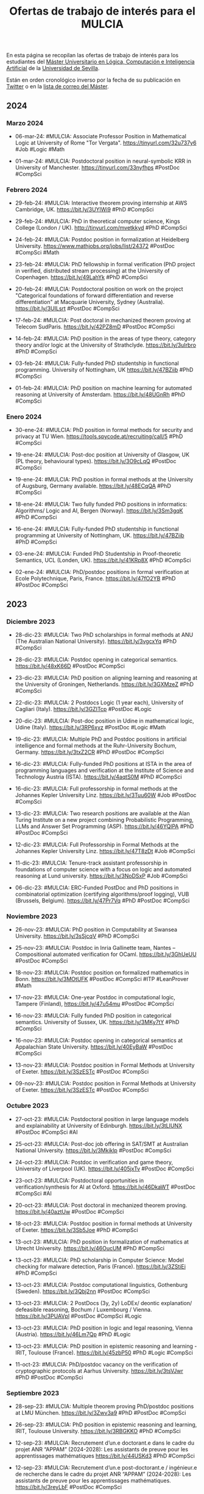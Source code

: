 #+TITLE: Ofertas de trabajo de interés para el MULCIA

En esta página se recopilan las ofertas de trabajo de interés para los
estudiantes del [[http://master.cs.us.es/M%C3%A1ster_Universitario_en_L%C3%B3gica,_Computaci%C3%B3n_e_Inteligencia_Artificial][Máster Universitario en Lógica, Computación e Inteligencia
Artificial]] de la [[http://www.us.es][Universidad de Sevilla]].

Están en orden cronológico inverso por la fecha de su publicación en [[https://twitter.com/Jose_A_Alonso][Twitter]] o
en la [[https://listas.us.es/mailman/listinfo/master_mulcia][lista de correo del Máster]].

** 2024

*** Marzo 2024

+ 06-mar-24: #MULCIA: Associate Professor Position in Mathematical Logic
  at University of Rome "Tor Vergata". https://tinyurl.com/32u737y6 #Job
  #Logic #Math

+ 01-mar-24: #MULCIA: Postdoctoral position in neural-symbolic KRR in
  University of Manchester. https://tinyurl.com/33nyfhps #PostDoc
  #CompSci

*** Febrero 2024

+ 29-feb-24: #MULCIA: Interactive theorem proving internship at AWS
  Cambridge, UK. https://bit.ly/3UYlWi9 #PhD #CompSci

+ 29-feb-24: #MULCIA: PhD in theoretical computer science, Kings College
  (London / UK). http://tinyurl.com/mvetkkyd #PhD #CompSci

+ 24-feb-24: #MULCIA: Postdoc position in formalization at Heidelberg
  University. https://www.mathjobs.org/jobs/list/24372 #PostDoc #CompSci
  #Math

+ 23-feb-24: #MULCIA: PhD fellowship in formal verification (PhD project
  in verified, distributed stream processing) at the University of
  Copenhagen. https://bit.ly/49LahYk #PhD #CompSci

+ 20-feb-24: #MULCIA: Postdoctoral position on work on the project
  "Categorical foundations of forward differentiation and reverse
  differentiation" at Macquarie University, Sydney
  (Australia). https://bit.ly/3UILsrt #PostDoc #CompSci

+ 17-feb-24: #MULCIA: Post doctoral in mechanized theorem proving at
  Telecom SudParis. https://bit.ly/42PZ8mD #PostDoc #CompSci

+ 14-feb-24: #MULCIA: PhD position in the areas of type theory, category
  theory and/or logic at the University of
  Strathclyde. https://bit.ly/3uIrbro #PhD #CompSci

+ 03-feb-24: #MULCIA: Fully-funded PhD studentship in functional
  programming. University of Nottingham, UK https://bit.ly/47BZiib #PhD
  #CompSci

+ 01-feb-24: #MULCIA: PhD position on machine learning for automated
  reasoning at University of Amsterdam. https://bit.ly/48UGnRh #PhD
  #CompSci

*** Enero 2024

+ 30-ene-24: #MULCIA: PhD position in formal methods for security and
  privacy at TU Wien. https://tools.spycode.at/recruiting/call/5 #PhD
  #CompSci

+ 19-ene-24: #MULCIA: Post-doc position at University of Glasgow, UK (PL
  theory, behavioural types). https://bit.ly/3O9cLqQ #PostDoc #CompSci

+ 19-ene-24: #MULCIA: PhD position in formal methods at the University
  of Augsburg, Germany available. https://bit.ly/48ECqQA #PhD #CompSci

+ 18-ene-24: #MULCIA: Two fully funded PhD positions in informatics:
  Algorithms/ Logic and AI, Bergen (Norway). https://bit.ly/3Sm3gqK #PhD
  #CompSci

+ 16-ene-24: #MULCIA: Fully-funded PhD studentship in functional
  programming at University of Nottingham, UK. https://bit.ly/47BZiib
  #PhD #CompSci

+ 03-ene-24: #MULCIA: Funded PhD Studentship in Proof-theoretic
  Semantics, UCL (Londen, UK). https://bit.ly/41KRp8X #PhD #CompSci

+ 02-ene-24: #MULCIA: PhD/postdoc positions in formal verification at
  Ecole Polytechnique, Paris, France. https://bit.ly/47fO2YB #PhD
  #PostDoc #CompSci

** 2023

*** Diciembre 2023

+ 28-dic-23: #MULCIA: Two PhD scholarships in formal methods at ANU (The
  Australian National University). https://bit.ly/3vgcxYq #PhD #CompSci

+ 28-dic-23: #MULCIA: Postdoc opening in categorical
  semantics. https://bit.ly/48xK66D #PostDoc #CompSci

+ 23-dic-23: #MULCIA: PhD position on aligning learning and reasoning at
  the University of Groningen, Netherlands. https://bit.ly/3GXMzeZ #PhD
  #CompSci

+ 22-dic-23: #MULCIA: 2 Postdocs Logic (1 year each), University of
  Cagliari (Italy). https://bit.ly/3GZITcp #PostDoc #Logic

+ 20-dic-23: #MULCIA: Post-doc position in Udine in mathematical logic,
  Udine (Italy). https://bit.ly/3RP6xyz #PostDoc #Logic #Math

+ 19-dic-23: #MULCIA: Multiple PhD and Postdoc positions in artificial
  intelligence and formal methods at the Ruhr-University Bochum,
  Germany. https://bit.ly/3txZ2CR #PhD #PostDoc #CompSci

+ 16-dic-23: #MULCIA: Fully-funded PhD positions at ISTA in the area of
  programming languages and verification at the Institute of Science and
  Technology Austria (ISTA). https://bit.ly/4aqtS0M #PhD #CompSci

+ 16-dic-23: #MULCIA: Full professorship in formal methods at the
  Johannes Kepler University Linz. https://bit.ly/3Tuu60W #Job #PostDoc
  #CompSci

+ 13-dic-23: #MULCIA: Two research positions are available at the Alan
  Turing Institute on a new project combining Probabilistic Programming,
  LLMs and Answer Set Programming (ASP). https://bit.ly/46YQlPA #PhD
  #PostDoc #CompSci

+ 12-dic-23: #MULCIA: Full Professorship in Formal Methods at the
  Johannes Kepler University Linz. https://bit.ly/47T8zDt #Job #CompSci

+ 11-dic-23: #MULCIA: Tenure-track assistant professorship in
  foundations of computer science with a focus on logic and automated
  reasoning at Lund university. https://bit.ly/3NoDSxP #Job #CompSci

+ 06-dic-23: #MULCIA: ERC-Funded PostDoc and PhD positions in
  combinatorial optimization (certifying algorithms/proof logging), VUB
  (Brussels, Belgium). https://bit.ly/47Pr7Vq #PhD #PostDoc #CompSci

*** Noviembre 2023

+ 26-nov-23: #MULCIA: PhD position in Computability at Swansea
  University. https://bit.ly/3sSjcqV #PhD #CompSci

+ 25-nov-23: #MULCIA: Postdoc in Inria Gallinette team, Nantes --
  Compositional automated verification for OCaml. https://bit.ly/3GhUeUU
  #PostDoc #CompSci

+ 18-nov-23: #MULCIA: Postdoc position on formalized mathematics in
  Bonn. https://bit.ly/3MOtUFK #PostDoc #CompSci #ITP #LeanProver #Math

+ 17-nov-23: #MULCIA: One-year Postdoc in computational logic, Tampere
  (Finland), https://bit.ly/47u54mu #PostDoc #CompSci

+ 16-nov-23: #MULCIA: Fully funded PhD position in categorical
  semantics. University of Sussex, UK. https://bit.ly/3MKy7tY #PhD
  #CompSci

+ 16-nov-23: #MULCIA: Postdoc opening in categorical semantics at
  Appalachian State University. https://bit.ly/40EyBaW #PostDoc #CompSci

+ 13-nov-23: #MULCIA: Postdoc position in Formal Methods at University
  of Exeter. https://bit.ly/3SzESTc #PostDoc #CompSci

+ 09-nov-23: #MULCIA: Postdoc position in Formal Methods at University
  of Exeter. https://bit.ly/3SzESTc #PostDoc #CompSci

*** Octubre 2023

+ 27-oct-23: #MULCIA: Postdoctoral position in large language models and
  explainability at University of Edinburgh. https://bit.ly/3tLIUNX
  #PostDoc #CompSci #AI

+ 25-oct-23: #MULCIA: Post-doc job offering in SAT/SMT at Australian
  National University. https://bit.ly/3Mkiklp #PostDoc #CompSci

+ 24-oct-23: #MULCIA: Postdoc in verification and game theory,
  University of Liverpool (UK). https://bit.ly/405jxTv #PostDoc #CompSci

+ 23-oct-23: #MULCIA: Postdoctoral opportunities in
  verification/synthesis for AI at Oxford. https://bit.ly/46DkaWT
  #PostDoc #CompSci #AI

+ 20-oct-23: #MULCIA: Post doctoral in mechanized theorem
  proving. https://bit.ly/40aztUw #PostDoc #CompSci

+ 18-oct-23: #MULCIA: Postdoc position in formal methods at University
  of Exeter. https://bit.ly/3Sb5Joe #PhD #CompSci

+ 13-oct-23: #MULCIA: PhD position in formalization of mathematics at
  Utrecht University. https://bit.ly/46OucUM #PhD #CompSci

+ 13-oct-23: #MULCIA: PhD scholarship in Computer Science: Model
  checking for malware detection, Paris (France). https://bit.ly/3ZStiEi
  #PhD #CompSci

+ 13-oct-23: #MULCIA: Postdoc computational linguistics, Gothenburg
  (Sweden). https://bit.ly/3Qbj2nn #PostDoc #CompSci

+ 13-oct-23: #MULCIA: 2 PostDocs (3y, 2y) LoDEx/ deontic explanation/
  defeasible reasoning, Bochum / Luxembourg /
  Vienna. https://bit.ly/3PUAVpl #PostDoc #CompSci #Logic

+ 13-oct-23: #MULCIA: PhD position in logic and legal reasoning, Vienna
  (Austria). https://bit.ly/46Lm7Qp #PhD #Logic

+ 13-oct-23: #MULCIA: PhD position in epistemic reasoning and learning -
  IRIT, Toulouse (France). https://bit.ly/45zbP50 #PhD #Logic #CompSci

+ 11-oct-23: #MULCIA: PhD/postdoc vacancy on the verification of
  cryptographic protocols at Aarhus University. https://bit.ly/3tsVJwr
  #PhD #PostDoc #CompSci

*** Septiembre 2023

+ 28-sep-23: #MULCIA: Multiple theorem proving PhD/postdoc positions at
  LMU München. https://bit.ly/3Zwv3a9 #PhD #PostDoc #CompSci

+ 26-sep-23: #MULCIA: PhD position in epistemic reasoning and learning,
  IRIT, Toulouse University. https://bit.ly/3RBGKKO #PhD #CompSci

+ 12-sep-23: #MULCIA: Recrutement d’un.e doctorant.e dans le cadre du
  projet ANR “APPAM” (2024-2028): Les assistants de preuve pour les
  apprentissages mathématiques https://bit.ly/44USKd3 #PhD #CompSci

+ 12-sep-23: #MULCIA: Recrutement d’un.e post-doctorant.e / ingénieur.e
  de recherche dans le cadre du projet ANR “APPAM” (2024-2028): Les
  assistants de preuve pour les apprentissages
  mathématiques. https://bit.ly/3reyLbF #PostDoc #CompSci

+ 12-sep-23: #MULCIA: PhD / PostDoc position on Learning and Reasoning,
  TU Dortmund (Germany). https://bit.ly/3RqiHOy #PhD #PostDoc #CompSci

+ 11-sep-23: #MULCIA: Permanent position in applied formal methods at
  Swansea University. https://bit.ly/3ZbJNuO #Job #CompSci

+ 04-sep-23: #MULCIA: Prefaculty / postdoc researcher in type systems at
  Jane Street  https://bit.ly/3R0jLZw #PhD #PostDoc #CompSci

*** Agosto de 2023

+ 27-ago-23: #MULCIA: Fully funded PhD positions in combinatorics,
  random graphs, logic, complexity, and semantics at University of
  Sheffield. https://bit.ly/47RChci #PhD #CompSci

+ 18-ago-23: #MULCIA: Postdoctoral position in verification/robustness
  of AI at Oxford University. https://bit.ly/47BX4AE #PostDoc #CompSci

+ 17-ago-23: #MULCIA: PhD position in secure software and
  microarchitectures at KTH Stockholm. https://bit.ly/45u3JLp #PhD
  #CompSci

+ 12-ago-23: #MULCIA: PhD position in higher-order mathematical
  operational semantics at the Friedrich-Alexander-Universität
  Erlangen-Nürnberg.. https://bit.ly/456zV7G #PhD #CompSci

+ 12-ago-23: #MULCIA: Postdoc position, Logic and Semantics Group in
  Tallinn. https://bit.ly/4482Rv1 #PostDoc #CompSci

+ 07-ago-23: #MULCIA: PhD and PostDoc positions in formal methods at
  KIT. https://bit.ly/44YN1UH #PhD #PostDoc #CompSci

+ 07-ago-23: #MULCIA: PhD Student in Assured Autonomous Systems (Two
  open positions) at Chalmers University. https://bit.ly/3qgLOJe #PhD
  #CompSci

+ 07-ago-23: #MULCIA: PostDoc in Formal Analysis of Autonomous Systems
  at Chalmers University. https://bit.ly/440ebcv  #PostDoc #CompSci


+ 04-ago-23: #MULCIA: PhD student in assured autonomous systems (two
  open positions) at Chalmers University. https://bit.ly/3qgLOJe #PhD
  #CompSci

*** Junio de 2023

+ 28-jun-23: #MULCIA: PhD student in Computing Science on safe and
  efficient programming languages at Uppsala
  University. https://bit.ly/3JCbdUa #PhD #CompSci

+ 28-jun-23: #MULCIA: Two PostDoc/PhD positions in Knowledge
  Representation and Reasoning at Ulm University
  (Germany). https://bit.ly/3JyvKZL #PhD #PostDoc #CompSci

+ 27-jun-23: #MULCIA: 2-year postdoctoral researcher position in SAT
  solving, constraint satisfaction and related areas. University of
  Bergen (Norway) https://bit.ly/3PxN2d5 #PostDoc #CompSci

+ 02-jun-23: #MULCIA: PhD and Post-doctoral Positions Available in
  Formal Methods for Reversible Concurrent Calculi in Augusta University
  (Georgia, USA). https://bit.ly/3OOlpw3 #PhD #PostDoc #CompSci

*** Mayo de 2023

+ 23-may-23: #MULCIA: Postdoctoral position in Orleans, France:
  Collaborative memory models for formal
  verification. https://bit.ly/45sujWb #PostDoc #CompSci

+ 23-may-23: #MULCIA: Postdoctoral position at Université de
  Montpellier: Verified data structures for term
  indexing. https://bit.ly/3ldROPO #PhD #PostDoc #CompSci

+ 21-may-23: #MULCIA: Permanent Position S/SL in Applied Formal Methods
  at Swansea University. https://bit.ly/3ohKHrN #PostDoc #CompSci

+ 21-may-23: #MULCIA: Postdoctoral position on agent-based modelling and
  multi-agent learning. https://bit.ly/3osQGtE #PostDoc #CompSci

*** Abril de 2023

+ 28-abr-23: #MULCIA: Two year postdoc in logic and computation at the
  University of Bath. https://bit.ly/41N0mh4  #PostDoc #Logic #CompSci

+ 27-abr-23: #MULCIA: PhD position in theoretical computer science
  and/or combinatorial optimization at Lund
  University. https://bit.ly/40JANvW #PhD #CompSci

+ 20-abr-23: #MULCIA: 3-year Research Associate or Research Assistant
  position in formal verification, using a proof assistant (preferably
  Isabelle), at the University of Sheffield. https://bit.ly/41nwd7P
  #PostDoc #CompSci #ITP #IsabelleHOL

+ 17-abr-23: #MULCIA: PhD position on verification of efficient and
  secure parallel algorithms. https://bit.ly/3jtp3OS #PhD #CompSci #ITP
  #IsabelleHOL

+ 04-abr-23: #MULCIA: Postdoc position on design and/or verification of
  distributed systems at the University of Birmingham,
  UK. https://bit.ly/3Gb2yGj #PostDoc #CompSci

*** Marzo de 2023

+ 27-mar-23: #MULCIA: PhD position in programming languages at KU Leuven
  https://bit.ly/40G1Zw2 #PhD #CompSci #Haskell #FunctionalProgramming

+ 27-mar-23: #MULCIA: Postdoctor in Type theory for mathematics and
  computer science, University of Gothenburg. https://bit.ly/3ZnxOZD
  #PostDoc #CompSci #Math

+ 10-mar-23: #MULCIA: PhD and Post-doc Positions in Theoretical Computer
  Science, University of Regensburg https://bit.ly/3FfKf2y #PhD #PostDoc #CompSci

+ 10-mar-23: #MULCIA: PhD or Postdoc position at LMU Munich about
  verified modal logics. https://bit.ly/3LbdHKC #PhD #PostDoc #CompSci

+ 07-mar-23: #MULCIA: PhD / PostDoc position in knowledge representation
  and reasoning at TU Dortmund University (Germany). https://bit.ly/3L2UNFF
  #PhD #PostDoc #CompSci #Logic #AI

+ 06-mar-23: #MULCIA: PhD studentships in formalising CS/Maths at King's
  College London. https://bit.ly/3IX2cno #PhD #CompSci

+ 06-mar-23: #MULCIA: PhD position at Inria / Nantes Université
  (France). The successful candidate will contribute to the Fresco ERC
  project, aiming at designing fast and reliable symbolic
  computations. https://bit.ly/3mslidD #PhD #CompSci

+ 06-mar-23: #MULCIA: Postdoc position on formal verification for
  zero-trust IoT systems at Kyoto University. https://bit.ly/3EZDZfa
  #PostDoc #CompSci

+ 01-mar-23: #MULCIA: PhD position in Epistemic Reasoning and
  Multi-Agent Learning, IRIT, Toulouse
  University. https://bit.ly/3Yc1Grt #PhD #CompSci

+ 01-mar-23: #MULCIA: Post-Doctoral Research Visit F/M Metaprogramming a
  principled category theory library with
  Coq/Hierarchy-Builder. https://bit.ly/3Z9l4GR #PostDoc #CompSci

*** Febrero de 2023

+ 25-feb-23: #MULCIA: Two Postdocs in Logic, Gothenburg
  (Sweden). https://bit.ly/3KC9DmD #PostDoc #Logic

+ 14-feb-23: #MULCIA: PhD position in Computer Science on the formal and
  cognitive foundations of human-centred AI (Orebro University, Sweden)
  https://bit.ly/3IoS8ER #PhD #AI #CompSci

+ 14-feb-23: #MULCIA: Research Assistant / Research Associate in
  Argumentation-based Explainable AI (Imperial College
  London). https://bit.ly/3IwfN6p #PhD #PostDoc #CompSci #AI

+ 12-feb-23: #MULCIA: Post-Doc in knowledge representation and
  reasoning, automated theorem proving (especially for non-classical
  logics) at the University of Luxembourg. https://bit.ly/3lvzPVq
  #PostDoc #CompSci

+ 08-feb-23: #MULCIA: PhD position in Explainable AI in Finance at the
  University of Amsterdam. https://bit.ly/40HOQUg #PhD #CompSci #AI

+ 08-feb-23: #MULCIA: Five tenured positions in theoretical computer
  science at IRIF / Université Paris Cité. https://bit.ly/40BPCC1 #Jobs
  #CompSci

+ 08-feb-23: #MULCIA: PhD position in formal methods at the University
  of Oslo. https://bit.ly/3llXZ4I #PhD #CompSci

+ 04-feb-23: #MULCIA: Post-doc position at Université de Montpellier:
  Verified data structures for term indexing. https://bit.ly/3ldROPO
  #PostDoc #CompSci

+ 03-feb-23: #MULCIA: 4y fully funded PhD position on verification of
  efficient and secure parallel algorithms at the University of
  Twente. https://bit.ly/3jtp3OS #PhD #CompSci

+ 03-feb-23: #MULCIA: Postdoc position on design and/or verification of
  distributed systems at the University of
  Birmingham. https://bit.ly/3YmRYCO #PostDoc #CompSci

+ 02-feb-23: #MULCIA: Two PhD Positions in AUTOSARD (Automated Sublinear
  Amortised Resource Analysis of Data Structures)
  project. https://bit.ly/3l0MRtU #PhD #CompSci

+ 02-feb-23: #MULCIA: Job offer / Researcher-Engineer / Inria, Saclay,
  France. https://bit.ly/3DWh3wX #Job #CompSci

+ 01-feb-23: #MULCIA: Assistant professor in logic/semantics at the
  Vrije Universiteit Amsterdam.  https://bit.ly/3RjH0Ml #Job #CompSci

*** Enero de 2023

+ 26-ene-23: #MULCIA: Research scientist - Formal methods at Two Six
  Technologies. Arlington, Virginia https://bit.ly/3wxUVoe #Job #CompSci

+ 19-ene-23: #MULCIA: Postdoc in Inria Sophia Antipolis: Metaprogramming
  a principled category theory library with
  Coq/Hierarchy-Builder. https://bit.ly/3kidVnQ #PostDoc #CompSci

+ 19-ene-23: #MULCIA: PhD Studentship at Planning and Learning Group,
  Madrid, Spain. https://bit.ly/3QOlYVC #PhD #CompSci

+ 13-ene-23: #MULCIA: Postdoc position and PhD position in Computational
  Topology and Neural Networks at the University of
  Seville. https://bit.ly/3IKrNBy #PhD #PostDoc #CompSci

+ 13-ene-23: #MULCIA: Fully funded PhD scholarship on "Trustworthy
  refactoring tools for Haskell programs" at St
  Andrews. https://bit.ly/3XpXyEe #PhD #CompSci

+ 12-ene-23: #MULCIA: PhD positions in theoretical computer science at
  Lund University. https://bit.ly/3lW9IUU #PhD #CompSci

+ 10-ene-23: #MULCIA: A fully funded postdoc position in "Quantitative
  Verification of Software Families based on Coalgebraic Modal Logic and
  Games" https://bit.ly/3CxKPHq #PostDoc #CompSci

+ 10-ene-23: #MULCIA: Two open position in Mathematical and
  Computational Logic at the ILLC, University of
  Amsterdam. https://bit.ly/3IC5XQB #Job #CompSci

+ 10-ene-23: #MULCIA: Tenure-track Faculty Positions at the IMDEA
  Software Institute. https://bit.ly/3IGeEJI #Jobs #PostDoc #CompSci

+ 09-ene-23: #MULCIA: Verification jobs at Cryspen
  https://bit.ly/3vON3OY #Job #CompSci

+ 09-ene-23: #MULCIA: 2-year postdoctoral position in Neurosymbolic
  Artificial Intelligence at the University of
  Edinburgh. https://bit.ly/3QozDCy #PostDoc #CompSci

+ 05-ene-23: #MULCIA: Postdoctoral position on Program Semantics and SW
  Verification at Singapore Institute of
  Technology. https://bit.ly/3jMRJlD #PostDoc #CompSci

+ 03-ene-23: #MULCIA: Post-doc position in program verification using
  proof assistants at Université de Montpellier. https://bit.ly/3IfgroZ
  #PostDoc #CompSci

+ 03-ene-23: #MULCIA: A fully funded postdoc position in "Quantitative
  verification of software families based on coalgebraic modal logic and
  games" at the University of Sheffield. https://bit.ly/3WEp4xC #PostDoc
  #CompSci

** 2022

*** Diciembre de 2022

+ 26-dic-22: #MULCIA: Post-Doc Position in Logic at the University of
  Milan (Italy). https://bit.ly/3C4ZPMH #PostDoc #CompSci

+ 18-dic-22: #MULCIA: Postdoctoral positions in Theoretical Computer
  Science in Copenhagen. https://bit.ly/3BEQ3kj #PostDoc #CompSci

+ 11-dic-22: #MULCIA: Post-doc position in the Inria Gallinette team in
  Nantes. https://bit.ly/3uDijjp #PostDoc #CompSci

+ 06-dic-22: #MULCIA: Postdoctoral Research Positions in Mathematics and
  AI at the Sydney Mathematics
  Research Institute. https://bit.ly/3BcRO88 #PostDoc #AI #Math

*** Noviembre de 2022

+ 29-nov-22: #MULCIA: 7 PhD positions available in Austria within the
  SPyCoDe (Semantic and Cryptographic Foundations of Security and
  Privacy by Compositional Design) Special Research
  Program. https://bit.ly/3GVfvWe #PhD #CompSci

+ 29-nov-22: #MULCIA: Fully funded PhD positions in PL theory and
  interactive theorem proving at Heriot-Watt University in
  Edinburgh. https://bit.ly/3OMuJOU #PhD #CompSci

+ 29-nov-22: #MULCIA: 2 PhD positions in Formal Analysis for Concurrent
  Workflows in HVL, Bergen, Norway. https://bit.ly/3in62MR #PhD #CompSci

+ 24-nov-22: #MULCIA: Fully funded PhD positions in PL theory and
  interactive theorem proving at Heriot-Watt University in
  Edinburgh. https://bit.ly/3V3pIEh #PhD #CompSci

+ 24-nov-22: #MULCIA: PhD Position in Theoretical Computer Science
  and/or Combinatorial Optimization in Lund. https://bit.ly/3XtonrT #PhD
  #CompSci

+ 22-nov-22: #MULCIA: Postdoc position in verification and automata
  learning at MPI-SWS, in association with Cornell and Oxford
  https://bit.ly/3Oq6TbO #PostDoc #CompSci

+ 22-nov-22: #MULCIA: PhD position in the area of Theoretical Computer
  Science at the University of Innsbruck. http://bit.ly/31MadFX #PhD
  #CompSci

+ 22-nov-22: #MULCIA: PhD positions in program verification and
  separation logic at ETH Zürich. https://bit.ly/3XrIJ4T #PhD #CompSci

+ 16-nov-22: #MULCIA: PhD positions in program verification and
  separation logic at ETH Zürich https://bit.ly/3hBeOqe #PhD #CompSci

+ 15-nov-22: #MULCIA: Postdoc Position on Hardware Verification via
  Model Learning, Royal Holloway University of
  London. https://bit.ly/3THurd8 #PostDoc #CompSci

+ 15-nov-22: #MULCIA: PhD positions in Blockchain and DLT including
  analysis and verification of smart contracts using Horn
  clauses. https://bit.ly/3UEXUWm #PhD #CompSci

*** Octubre de 2022

+ 25-oct-22: #MULCIA: A PHD Position on Security and Intelligence on
  Representation and explanations for hybrid intelligence of security
  decision at VU Amsterdam. https://bit.ly/3zaIRuS #PhD #CompSci

+ 24-oct-22: #MULCIA: Job opportunity at Oxford in Safe and Secure AI
  (ELSA EU network). https://www.cs.ox.ac.uk/news/2096-full.html #Job
  #CompSci #AI

+ 20-oct-22: #MULCIA: PhD positions at Binghamton University to work on
  formal verification, analysis, and/or synthesis. https://bit.ly/3TzOQ49
  #PhD #CompSci

+ 14-oct-22: #MULCIA: PhD position in number theory and formalisation at
  UEA (Formalising aspects of the Langlands Program in
  Lean). https://bit.ly/3CWFEBm #PhD #CompSci

+ 12-oct-22: #MULCIA: Ph.D. positions at Portland State University (in
  programming languages, formal verification, and/or interactive theorem
  proving). https://bit.ly/3yxjN0I #PhD #CompSci

+ 12-oct-22: #MULCIA: Three PhD student positions in verification,
  Sheffield (England). https://bit.ly/3Cie3u9 #PhD #CompSci

+ 12-oct-22: #MULCIA: PhD and postdoc positions in theory of quantum
  computing in Paris. https://bit.ly/3esC3BS #PhD #PostDoc #CompSci

+ 12-oct-22: #MULCIA: Postdoc positions at Virginia Tech/Open University
  in verification. https://bit.ly/3CQAdE9 #PostDoc #CompSci


+ 09-oct-22: #MULCIA: Postdoctoral position in mathematical logic,
  Vienna (Austria). https://bit.ly/3CeFrYO #PostDoc #Logic #Math

+ 09-oct-22: #MULCIA: Faculty position in Logical Foundations at the
  University of Cambridge. https://bit.ly/3EwTeN4 #Job #PostDoc #CompSci

+ 09-oct-22: #MULCIA: Four (4) PhD student positions in dependent type
  theory for mathematics and computer science. https://bit.ly/3fNB1R3
  #PhD #CompSci

+ 09-oct-22: #MULCIA: Two postdocs in Type theory for mathematics and
  computer science ar the University of
  Gothenburg. https://bit.ly/3CmjxTC #PostDoc #CompSci

+ 09-oct-22: #MULCIA: Faculty position in Verification at Sheffield
  University. https://bit.ly/3rIrNbA #Job #PostDoc #CompSci

+ 09-oct-22: #MULCIA: Two positions at the University of Bonn in the
  field of formal mathematics and computer assisted theorem
  proving. https://bit.ly/3CLPPZH #Job #CompSci


*** Septiembre de 2022

+ 30-sep-22: #MULCIA: Fully funded PhD positions in logic, semantics of
  programs and verification at University of Sheffield,
  UK. https://bit.ly/3Cie3u9 #PhD #CompSci

+ 24-sep-22: #MULCIA: W2-Professorships in the field of formal
  mathematics and computer assisted theorem proving at The University of
  Bonn. https://bit.ly/3Ra2BF2 #Jobs #PostDoc #CompSci

+ 12-sep-22: #MULCIA: Looking for PostDoc on Program Verification
  Techniques in F* and Coq at the Max Planck Institute for Security and
  Privacy. https://bit.ly/3B6WZFG #PostDoc #CompSci

+ 09-sep-22: #MULCIA: Senior Lecturer / Associate Professor in Fairness
  in Machine Learning & AI Planning at the University of
  Melbourne. https://bit.ly/3d5CtNB #Job #CompSci #AI

+ 09-sep-22: #MULCIA: PhD scholarship for compiler verification  at the
  University of Lisbon / INESC-ID (Portugal). https://bit.ly/3L1cnbe
  #PhD #CompSci

+ 09-sep-22: #MULCIA: Recruitment of a research engineer in automated
  proof at LIRMM in Montpellier (France). https://bit.ly/3B0JmaZ #Job
  #CompSci

+ 08-sep-22: #MULCIA: Tenure-track assistant or associate professorship
  in complexity theory in Copenhagen. https://bit.ly/3TTM9M0 #Job
  #PostDoc #CompSci

+ 08-sep-22: #MULCIA: PhD position in Knowledge Representation and
  Reasoning / Artificial Intelligence, TU Graz. https://bit.ly/3TPeEKH
  #PhD #PostDoc #CompSci

+ 02-sep-22: #MULCIA: Postdoctoral fellowship (2 years) within Formal
  Reasoning Methods for Social Intelligent
  Systems. https://bit.ly/3wQOMEc #PostDoc #CompSci

+ 02-sep-22: #MULCIA: Postdoctoral position (2y) in distributed
  synthesis, Gothenburg (Sweden). https://bit.ly/3KIcDLX #PostDoc
  #CompSci

+ 02-sep-22: #MULCIA: PhD student position in finite model theory for
  many valued logics, St Lucia (Australia). https://bit.ly/3TCbwSb #PhD
  #Logic

+ 02-sep-22: #MULCIA: Assistant, Associate, & Full Professorships (three
  positions) in Theoretical Computer Science, Amsterdam (The
  Netherlands) https://bit.ly/3CR5w21 #Job #CompSci

+ 02-sep-22: #MULCIA: Postdoctoral fellowship in paraconsistent
  computability theory, Dunedin & Christchurch (New
  Zealand). https://bit.ly/3q3zJmL #PostDoc #CompSci

*** Agosto de 2022

+ 20-ago-22: #MULCIA: Postdoc in logic, three years full time
  (University of Otago, NZ) https://bit.ly/3c3HpCp #PostDoc #CompSci
  #Logic

+ 09-ago-22: #MULCIA: PhD Position in Theoretical Computer Science and
  Combinatorial Optimization at Lund University . https://bit.ly/3SBWviL
  #PhD #CompSci

+ 06-ago-22: #MULCIA: PhD student in Computing Science on the topic of
  efficient and provably correct execution environments at Uppsala
  University. https://bit.ly/3Q3IOYj #PhD #CompSci

+ 04-ago-22: #MULCIA: Lecturer (Assistant Professor) Position in
  Programming Languages at the University of
  Kent. https://bit.ly/3A6k5gB #Job #CompSci

+ 04-ago-22: #MULCIA: PhD positions on formal methods and program
  analysis available at the University of Oslo. https://bit.ly/3St0yOv
  #PhD #CompSci

*** Julio de 2022

+ 30-jul-22: #MULCIA: PhD position in Knowledge Representation and
  Reasoning / Artificial Intelligence, TU Graz. https://bit.ly/3JhsBvW
  #PhD #CompSci #AI

+ 30-jul-22: #MULCIA: Postdoc and PhD positions at designing and
  formally verifying distributed systems. University of
  Birmingham. https://bit.ly/3zKiCfm #PhD #PostDoc #CompSci

+ 30-jul-22: #MULCIA: Post Doctoral Research Fellowship at the
  University of Lisbon in the area of programming languages, type
  systems and logics. https://bit.ly/3Q6t2vj #PostDoc #CompSci

+ 30-jul-22: #MULCIA: Assistant Professorships at Heriot-Watt
  University. https://bit.ly/3JeywSC #PostDoc #CompSci

+ 26-jul-22: #MULCIA: Assistant Professor position in "Logic in AI" at
  VU Amsterdam. https://bit.ly/3PGAE7Z #Job #CompSci #AI

+ 21-jul-22: #MULCIA: Fully Funded EPSRC and Swansea University PhD
  Scholarship: Comparing the expressiveness of transducers and
  simply-typed linear λ-calculi. https://bit.ly/3B8NabY #PhD #CompSci

+ 21-jul-22: #MULCIA: Research Associate, Project FAIR: Verification and
  Accountability, at the Alan Turing Institutes. https://bit.ly/3IXFBXE
  #PostDoc #CompSci

+ 21-jul-22: #MULCIA: Postdoc Vacancy at the Programming Languages
  Group, University of St Andrews https://bit.ly/3RPjd6J #PostDoc
  #CompSci

+ 16-jul-22: #MULCIA: Fully funded PhD position on efficient and
  provably correct execution environments at Uppsala
  University. https://bit.ly/3yFztOS #PhD #CompSci

+ 05-jul-22: #MULCIA: Postdoctoral position in Logic, Uncertainty,
  Computation, & Information, Milan (Italy). https://bit.ly/3uq44i8
  #PostDoc #CompSci

+ 01-jul-22: #MULCIA: Research position (2y) on formal methods for
  reasoning in social settings, Pisa (Italy). https://bit.ly/3ysKR0D
  #PostDoc #LogicMath

+ 01-jul-22: #MULCIA: Postdoctoral position in Epistemology and/or
  Philosophy of Maths, Linkoeping (Sweden) https://bit.ly/3R2qwHB
  #PostDoc #LogicMath

*** Junio de 2022

+ 29-jun-22: #MULCIA: Two postdoctoral positions & one PhD student
  position in Computer Science Logic. University of
  Sheffield. https://bit.ly/39ZnROy #PhD #PostDoc #CompSci

+ 25-jun-22: #MULCIA: PhD position in formal verification of blockchain
  applications, Göteborg (Sweden). https://bit.ly/3bsjY54 #PhDºd
  #PostDoc #CompSci

+ 25-jun-22: #MULCIA: PhD positions in knowledge engineering, Bolzano
  (Italy). https://bit.ly/3On2IN7 #PhD #CompSci

+ 25-jun-22: #MULCIA: PhD student position in trust management, Munich
  (Germany). https://bit.ly/3nh8JyR #PhD #CompSci

+ 25-jun-22: #MULCIA: Postdoctoral position in reasoning in arithmetic
  theories, Oxford (England). https://bit.ly/3ykCRzR #PostDoc #CompSci

+ 18-jun-22: #MULCIA: Postdoc position on specification and verification
  of heterogeneous systems at Imperial College. https://bit.ly/3Okarvv
  #PostDoc #CompSci

+ 13-jun-22: #MULCIA: Engineer and postdoc positions in France: proof
  assistant for crypto protocols. https://bit.ly/3QlSIVB #PostDoc
  #CompSci

+ 10-jun-22: #MULCIA: PhD positions in theoretical computer science at
  Lund University. https://bit.ly/3lW9IUU #PhD #CompSci

+ 09-jun-22: #MULCIA: Post-doc at MSR Cambridge UK in constraint
  solving/program verification and synthesis/scheduling for AI/ML
  systems. https://bit.ly/3MBMVIH #PostDoc #CompSci

+ 02-jun-22: #MULCIA: Postdoctoral researcher position in formalization
  of algorithms in proof assistants, University of Bergen,
  Norway. https://bit.ly/3GIKKl6  #PostDoc #CompSci

+ 01-jun-22: #MULCIA: PhD Position F/M automated reasoning for set
  theory at Inria Nancy. https://bit.ly/3PPFekZ #PhD #CompSci

+ 01-jun-22: #MULCIA: Engineer Research and Development (M/F), Formal
  Verification. https://bit.ly/3m5gU0G #Job #CompSci

+ 01-jun-22: #MULCIA: PhD Position F/M formalization of set theory and
  proof checking. https://bit.ly/3GCetw9 #PhD #PostDoc #CompSci

*** Mayo de 2022

+ 26-may-22: #MULCIA: Postdoc position in non-classical logic /
  Department of Logic, Nicolaus Copernicus University in
  Toruń. https://bit.ly/3MOiXlq #PostDoc #Logic

+ 26-may-22: #MULCIA: 3 year postdoc position in computational logic in
  connection with the FWF-JSPS joint project "ARI: Automation of
  rewriting infrastructure". https://bit.ly/3wNEZ2h #PostDoc #CompSci
  #Logic

+ 25-may-22: #MULCIA: Postdoctoral Researcher Position in Formalization of
  Algorithms in Proof Assistants, University of Bergen,
  Norway. https://bit.ly/3PEFfb7 #PostDoc #CompSci

+ 19-may-22: #MULCIA: PhD student position on Knowledge Representation &
  Reasoning for Personal Agents, Enschede (The Netherlands).
  https://bit.ly/3PuHCgy #PhD #CompSci

+ 06-may-22: #MULCIA: Researcher Formal Verification position at Hensoldt Cyber
  in Munich. https://bit.ly/3uNOdHC #Job #CompSci #ITP #IsabelleHOL

+ 06-may-22: #MULCIA: PhD student position in compositional verification, Rennes
  (Frances). https://bit.ly/3FnzIBh #PhD #CompSci


*** Abril de 2022

+ 29-abr-22: #MULCIA: IO Global is searching for a Software Engineer - Formal
  Methods to join their Ledger team.  https://bit.ly/3kmtiIX #Jobs #CompSci

+ 28-abr-22: #MULCIA: Post-Doctoral Researcher in Software Verification Modular
  AI Verification and Visualisation (MAIVV) [Maynooth University,
  Ireland]. https://bit.ly/3kj1yVh #PostDoc #CompSci

+ 28-abr-22: #MULCIA: Post-Doctoral Researcher in Visualising Deep Learning
  Systems Modular AI Verification and Visualisation (MAIVV) [Maynooth
  University, Ireland]. https://bit.ly/3Mym3tp #PostDoc #CompSci #AI

+ 28-abr-22: #MULCIA: PhD Scholarship in Computer Science Modular AI
  Verification and Visualisation (MAIVV) [Maynooth University,
  Ireland]. https://bit.ly/3EWf1w3 #PhD #CompSci #AI

+ 19-abr-22: #MULCIA: PhD position: Compositional verification of system program
  modules in Rust - Inria Rennes. https://bit.ly/3uTbKdc #PhD #CompSci

+ 09-abr-22: #MULCIA: Tenure Track lecturer (research) 'Formal Aspects of
  Programming Languages' at the Vrije Universiteit Brussel in
  Belgium. https://bit.ly/360urSU #Job #CompSci

+ 08-abr-22: #MULCIA: Postdoc in computational complexity at Imperial College
  London. https://bit.ly/3KpXIFk #PostDoc #CompSci

+ 08-abr-22: #MULCIA: Postdoc position on planning with others' beliefs and
  goals. IRIT, Toulouse. https://bit.ly/37tfNUC #PostDoc #CompSci #AI

+ 04-abr-22: #MULCIA: Fully funded PhD position in "Compositional verification
  of smart contracts in Isabelle". (Exeter, UK) https://bit.ly/3GLJZ9z #PhD
  #CompSci #IsabelleHOL

+ 04-abr-22: #MULCIA: Fully funded PhD position in "Formal verification for
  safety- or security-critical systems". (Exeter, UK) https://bit.ly/3GLJZ9z
  #PhD #CompSci #IsabelleHOL

*** Marzo de 2022

+ 31-mar-22: #MULCIA: PhD position in machine learning for formal verification
  (Université Paris-Saclay, CEA LIST Institute, France). https://bit.ly/3wS6wjr
  #PhD #CompSci

+ 30-mar-22: #MULCIA: PhD positions in the area of Algorithmic Verification at
  Aarhus University. https://bit.ly/3tPBC9k #PhD #CompSci

+ 25-mar-22: #MULCIA: Ph.D position on formal methods available @ University of
  Oslo (short deadline). https://bit.ly/3DigUCf #PhD #CompSci

+ 22-mar-22: #MULCIA: PhD student position on proof theory and verification of
  legal software, Barcelona. https://bit.ly/3tvnB0u #PhD #CompSci

+ 22-mar-22: #MULCIA: PhD position on Homotopy Type Theory at the University of
  Amsterdam. https://bit.ly/3qqXxS9 #PhD #CompSci #HoTT

+ 22-mar-22: #MULCIA: Research Assistant/Associate in Language Design for Typed
  Metaprogramming at the University of Cambridge. https://bit.ly/3inDrUJ
  #PostDoc #CompSci

+ 17-mar-22: #MULCIA: MLabs is Hiring a Haskell Developer (100% Remote,
  Worldwide). https://bit.ly/3tkexvv #Job #Haskell #FunctionalProgramming

+ 17-mar-22: #MULCIA: PhD position in Formal Methods and
  AI. https://bit.ly/3KQzkMT #PhD #CompSci #AI

+ 17-mar-22: #MULCIA: Postdoc position in Lille (France) on type systems and
  logical methods. https://bit.ly/3JnoWMg #PostDoc #CompSci

+ 17-mar-22: #MULCIA: PhD student position in finite model theory for many
  valued logics, St Lucia (Australia). https://bit.ly/36s0hrh #PhD #Logic #Math

+ 17-mar-22: #MULCIA: Postdoc positions on Formal Verification for Zero-Trust
  IoT Systems at Kyoto University and National Institute of Informatics (NII),
  Japan. https://bit.ly/3IjIJev #PostDoc #CompSci

+ 16-mar-22: #MULCIA: Vacancy for an Assistant Professor in Formal Methods at
  the Eindhoven University of Technology (NL). https://bit.ly/3CUdZj6 #Job
  #CompSci

+ 15-mar-22: #MULCIA: Postdoc positions on "Declarative and constraint modelling
  for generating socially and environmentally responsible action
  plans". https://bit.ly/3q7NilB #PostDoc #CompSci

+ 14-mar-22: #MULCIA: Postdoc position(s) in ASP and machine learning at
  Oxford. https://bit.ly/3i3MWIe #PostDoc #CompSci #ASP #LogicProgramming
  #MachineLearning

+ 12-mar-22: #MULCIA: Open Position: Assistant Professor in Logic for AI
  (Fixed-term, three years), Milan. https://bit.ly/3I0txCI #Job #Logic #AI

+ 09-mar-22: #MULCIA: Postdoctoral positions in AI for Programming Education at
  MPI-SWS, Germany https://bit.ly/3KmOY2u #PostDoc #CompSci

+ 09-mar-22: #MULCIA: PhD in Mathematical and Computational Logic at the
  University of Amsterdam. https://bit.ly/3hPXOcV #PhD #Logic #Math #CompSci

+ 03-mar-22: #MULCIA: Postdoc and PhD position in homotopy type theory or
  related areas at the University of Nottingham, UK.  https://bit.ly/34aYgPH
  #PhD #PostDoc #CompSci

+ 02-mar-22: #MULCIA: Formal/mathematical verification engineer at
  AMD. Location: Milton Keynes, Buckinghamshire, GB. https://bit.ly/3Mj67f6
  #Job #CompSci

+ 02-mar-22: #MULCIA: PhD position in number theory and formalization. Vrije
  Universiteit Amsterdam. https://bit.ly/346gC4b #PhD #CompSci #Math

+ 01-mar-22: #MULCIA: PhD in Cyclic Proofs for Modal and Higher-order
  Logic. University of Amsterdam. https://bit.ly/3sL5GS5 #PhD #Logic

*** Febrero de 2022

+ 24-feb-22: #MULCIA: Postdoctoral position at Inria Saclay: B in
  Dedukti. https://bit.ly/3HhtwKl #PostDoc #CompSci

+ 24-feb-22: #MULCIA: Two postdoc positions at LIS (Aix-Marseille University)
  and LIX (Ecole Polytechnique). Project: "LambdaComb: a cartographic quest
  between lambda-calculus, logic, and combinatorics". https://bit.ly/3JRxU4g
  #PostDoc #CompSci

+ 23-feb-22: #MULCIA: Postdoctoral fellowship in KR / explainable AI /
  neuro-symbolic systems. University of Edinburgh. https://bit.ly/3HgeRit
  #PostDoc #CompSci

+ 22-feb-22: #MULCIA: Fully-Funded 4-year Ph.D. position in automata theory,
  University of Warsaw. Project: "Frontiers of automatic analysis of concurrent
  systems" https://bit.ly/3IhACzW #PhD #CompSci

+ 22-feb-22: #MULCIA: Postdoc position, University of Warsaw. Project:
  "Data-enriched models of computation". https://bit.ly/3s8s5tb #PostDoc
  #CompSci

+ 22-feb-22: #MULCIA: PhD and postdoc positions in security and privacy at
  Chalmers University of Technology. https://bit.ly/34Z5xT1 #PhD #PostDoc
  #CompSci


+ 18-feb-22: #MULCIA: Two Lecturer / Senior Lecturer posts in Formal Methods at
  Newcastle University. https://bit.ly/3BvTcBC #Jobs #PostDoc #CompSci

+ 16-feb-22: #MULCIA: PhD position on efficient and provably correct execution
  environments at Uppsala University, Sweden. https://bit.ly/3JvePVx #PhD
  #CompSci

+ 15-feb-22: #MULCIA: Research Fellowship in Software Engineering & Verification
  (3y), Manchester (England) https://bit.ly/3uQVJF6 #Job #PostDoc #CompSci

+ 15-feb-22: #MULCIA: PhD student position in cyclic proofs for modal and
  higher-order logic, Amsterdam (The Netherlands). https://bit.ly/3sL5GS5 #PhD
  #Logic

+ 15-feb-22: #MULCIA: Postdoctoral position in metamathematics of substructural
  modal logics, Prague (Czech Republic). https://bit.ly/3sGeVD1 #PostDoc #Logic

+ 15-feb-22: #MULCIA: Senior Scientist position in set theory, Vienna
  (Austria). https://bit.ly/3oLIQbO #Job #PostDoc #Logic #Math

+ 15-feb-22: #MULCIA: PhD student position in logical approach to verification
  of hyperproperties, Sheffield (England). https://bit.ly/352u1us #PhD #CompSci

+ 15-feb-22: #MULCIA: Postdoctoral position (2y) on distributed synthesis,
  Gothenburg (Sweden). https://bit.ly/3gRc44k #PostDoc #CompSci

+ 14-feb-22: #MULCIA: Two PhD positions in Knowledge Representation and
  Reasoning / Artificial Intelligence, TU Graz. https://bit.ly/3Bj0Sah #PhD
  #CompSci #AI

+ 10-feb-22: #MULCIA: PhD positions in mathematical foundations of computer
  science - Bath. https://bit.ly/3JeDQ7a #PhD #CompSci #Math

+ 09-feb-22: #MULCIA: Post-doc/senior researcher in smart contract security
  analysis using formal methods. University of Warsaw,
  Poland. https://bit.ly/3J9qAAA #PostDoc #CompSci

+ 09-feb-22: #MULCIA: Postdoc on session types and reliability. University of
  Kent. https://bit.ly/3B8t5jQ #PostDoc #CompSci

+ 08-feb-22: #MULCIA: PhD student in Computing Science on the topic of efficient
  and provably correct execution environments. https://bit.ly/3uzVY7n #PhD
  #CompSci

+ 06-feb-22: #MULCIA: Researcher positions (Postdoc / PhD) in quantum crypto and
  formal verification. https://bit.ly/3kl2GXU #PhD #PostDoc #CompSci

+ 04-feb-22: #MULCIA: Permanent position for Computer Scientist in cybersecurity
  verification at CEA List, France https://bit.ly/3J5MJ34 #Job #CompSci

+ 03-feb-22: #MULCIA: PhD opportunities in HoTT/UF and related areas at the
  University of Birmingham. https://bit.ly/3J1exW1 #PhD #CompSci

+ 01-feb-22: #MULCIA: Industrially-funded PhD position at VERIMAG, Grenoble,
  France: Certified compilation for security. https://bit.ly/3rjU3lA #PhD
  #CompSci

+ 01-feb-22: #MULCIA: fully funded PhD position on verification of industrial
  robots at University of Sheffield. https://bit.ly/35ekbTi #PhD #CompSci

+ 01-feb-22: #MULCIA: PhD scholarship on Concurrency and
  Logic. https://bit.ly/3493gnV #PhD #CompSci

*** Enero de 2022

+ 27-ene-22: #MULCIA: Siemens Belgium in Leuven seeks for an expert in
  SAT/SMT/constraint programming. https://sie.ag/34bNcS6 #Job #CompSci #SAT #SMT
  #Constraint_programming

+ 14-ene-22: #MULCIA: Postdoctoral position in automated reasoning, Luxembourg
  (Luxembourg). https://bit.ly/3rmO3qX #PostDoc #CompSci

+ 14-ene-22: #MULCIA: Postdoc positions on Formal Verification for Zero-Trust
  IoT Systems at Kyoto University and National Institute of Informatics (NII),
  Japan. https://bit.ly/3Kcx3MD #PostDoc #CompSci

+ 13-ene-22: #MULCIA: Postdoc positions in theoretical computer science in
  Copenhagen https://bit.ly/3nibpgb #PostDoc #CompSci

+ 13-ene-22: #MULCIA: Teacher position in Logic & Multi-Agent systems, Groningen
  (The Netherlands). https://bit.ly/3qnJFbZ #PostDoc #CompSci #Logic

+ 12-ene-22: #MULCIA: Research Associate on FUN2MODEL: From FUNction-based TO
  MOdel-based automated probabilistic reasoning for DEep Learning. Oxford
  University. https://bit.ly/3fhwLG2 #PostDoc #CompSci

+ 12-ene-22: #MULCIA: Position as Senior Lecturer in Logic in
  Gothenburg. https://bit.ly/31PDQKM #PostDoc #Logic

+ 11-ene-22: #MULCIA: Postdoc position(s) in ASP and machine learning at
  Oxford. https://bit.ly/3fbKduX #PostDoc #CompSci #ASP #MachineLearning

+ 10-ene-22: #MULCIA: PhD student position in finite model theory for many
  valued logics, St Lucia (Australia). https://bit.ly/3nxrAGH #PhD #Logic #Math

+ 05-ene-22: #MULCIA: PhD position in formalization of mathematics. Radboud
  Universiteit. https://bit.ly/3HD0TaZ #PhD #CompSci #ITP #LeanProver #Math

** 2021

*** Diciembre de 2021

+ 21-dic-21: #MULCIA: Assistant Professor (Tenure-track) Positions in Artificial
  Intelligence, Cybersecurity, and Programming Languages at the University of
  Southern Denmark. https://bit.ly/30Kp9bl #Job #PostDoc #CompSci

+ 20-dic-21: #MULCIA: Postdoctoral position on automated reasoning with legal
  entities, Luxembourg (Luxembourg). https://bit.ly/32lZrKB #PostDoc #CompSci

+ 18-dic-21: #MULCIA: Postdoctoral position in Computer Science Logic, Sheffield
  (England). https://bit.ly/3JcA4w7 #PostDoc #CompSci

+ 16-dic-21: #MULCIA: Postdoc in proof theory - University of Birmingham,
  UK. https://bit.ly/3q0tAaF #PostDoc #CompSci #Logic

+ 16-dic-21: #MULCIA: Fully funded PhD position in compositional verification of
  smart contracts in Isabelle. University of Exeter, UK. https://bit.ly/3GLJZ9z
  #PhD #CompSci #ITP #IsabelleHOL

+ 16-dic-21: #MULCIA: Fully funded PhD position in formal verification for
  safety- or security-critical  systems. University of Exeter,
  UK. https://bit.ly/31TM2db #PhD #CompSci #ITP #IsabelleHOL

+ 16-dic-21: #MULCIA: Fully funded PhD position in software engineering for
  security- or safety-critical systems. University of Exeter,
  UK. https://bit.ly/3pV8wSW #PhD #CompSci

+ 15-dic-21: #MULCIA: PhD / Postdoc position in Leipzig on the topics of
  knowledge representation (in particular description logics and ontologies) and
  database theory. https://bit.ly/3m6rYLx #PhD #PostDoc #CompSci

+ 15-dic-21: #MULCIA: Postdoc position - hardware acceleration of Haskell at
  Heriot-Watt University in Edinburgh. https://bit.ly/30vlRZy #PostDoc #CompSci

+ 13-dic-21: #MULCIA: PhD positions in theoretical computer science at Lund
  University. https://bit.ly/3lW9IUU #PhD #PostDoc #CompSci

+ 13-dic-21: #MULCIA: PhD positions in theoretical computer science and/or
  combinatorial optimization in Copenhagen. https://bit.ly/3m03u6G #PhD #CompSci

+ 13-dic-21: #MULCIA: Post-doc position in the theory, design and implementation
  of programming languages at University of Glasgow,
  Scotland. https://bit.ly/3ymLnMZ #PostDoc #CompSci

+ 04-dic-21: #MULCIA: Post-doc position in RECIPROG (Reasoning on Circular
  proofs for Programming) project (located in Lyon, Nantes or
  Paris). https://bit.ly/3Ds4HJv #PostDoc #CompSci #ITP #Coq

+ 04-dic-21: #MULCIA: Postdoc position on verification of concurrent systems via
  model learning, Royal Holloway University of London. https://bit.ly/3EA3q4s
  #PostDoc #CompSci

+ 04-dic-21: #MULCIA: PhD student position in logical approach to verification,
  Sheffield (England). https://bit.ly/3xVioQo #PhD #CompSci

+ 04-dic-21: #MULCIA: Postdoctoral position (2y) in Logic, Beijing
  (China). https://bit.ly/2ZTQqYt #PostDoc #Logic

+ 04-dic-21: #MULCIA: PhD student position on coalgebraic logics for
  quantitative verification, Glasgow (Scotland). https://bit.ly/3EqlLAX #PhD
  #CompSci

+ 04-dic-21: #MULCIA: PhD student position on concurrency & logic, Groningen
  (The Netherlands). https://bit.ly/3IgQ7bF #PhD #CompSci

+ 04-dic-21: #MULCIA: PhD student position on foundations of knowledge,
  Groningen (The Netherlands) https://bit.ly/3GeS1rg #PhD #CompSci

+ 04-dic-21: #MULCIA: PhD student and postdoctoral positions in Mode(s) of
  Verification & Monitorability, Reykjavik (Iceland). https://bit.ly/3Dntj6p
  #PhD #PostDoc #CompSci

+ 04-dic-21: #MULCIA: Postdoctoral position in verification of concurrent
  systems, London (England). https://bit.ly/3GeBQdK #PostDoc #CompSci

+ 04-dic-21: #MULCIA: Postdoctoral position (2y) in quantum programming & formal
  methods, Paris (France). https://bit.ly/3lB4rCa #PostDoc #CompSci

+ 02-dic-21: #MULCIA: PhD and Postdoc positions in automated reasoning at
  Bar-Ilan University. https://bit.ly/3d9xSq3 #PhD #PostDoc #CompSci #Logic #ATP

*** Noviembre de 2021

+ 30-nov-21: #MULCIA: Full-time position in formal verification.
  https://bit.ly/3E8L2zr #Job #CompSci #ITP #Coq

+ 29-nov-21: #MULCIA: Postdoc position: Automated reasoning and proof
  certificates (part-time) at TU Wien. https://bit.ly/32Hzu8K #PostDoc #CompSci

+ 26-nov-21: #MULCIA: 2 researcher positions in knowledge representation and
  reasoning / semantic technologies at University of Stuttgart
  (Germany). https://bit.ly/3cOFv5d #PhD #PostDoc #CompSci #AI

+ 26-nov-21: #MULCIA: Postdoc and PhD Positions in Formal Verification,
  University of Stuttgart, Germany. https://bit.ly/3FMawmM #PhD #PostDoc
  #CompSci

+ 25-nov-21: #MULCIA: Postdoc position in Lille (France) on type systems and
  logical methods. https://bit.ly/3p5i65s #PostDoc #CompSci

+ 23-nov-21: #MULCIA: Permanent research-intensive academic post: Verification
  and Validation of Autonomous Systems, at the National Robotarium, Edinburgh,
  UK. https://bit.ly/3FwVUro #Job #CompSci

+ 22-nov-21: #MULCIA: PhD student scholarship in mathematical logic, Brisbane
  (Australia). https://bit.ly/3CGhzvs #PhD #Logic

+ 22-nov-21: #MULCIA: Universitair Docent (Lecturer/tenured Assistant Professor)
  in Experimental Methods for AI in Logic & Language, Amsterdam (The
  Netherlands). https://bit.ly/3qUAhx7 #Job #CompSci #AI #Logic

+ 18-nov-21: #MULCIA: PhD position in non-classical logics through proof theory,
  Groningen (The Netherlands). https://bit.ly/3lEesyH #PhD #Logic

+ 18-nov-21: #MULCIA: PhD position in logic, coalgebra and semantics of
  computing, Groningen (The Netherlands). https://bit.ly/3FLl0DB #PhD #CompSci

+ 18-nov-21: #MULCIA: PhD position in proof theory of modal logics, Groningen
  (The Netherlands). https://bit.ly/3iZsLwf #PhD #Logic

+ 18-nov-21: #MULCIA: Postdoctoral position in database theory & knowledge
  representation, Warsaw (Poland). https://bit.ly/3oGC4Di #PostDoc #CompSci

+ 18-nov-21: #MULCIA: PhD position in deductive verification of safety-critical
  software, at KTH Royal Institute of Technology. https://bit.ly/3FsFb8I #PhD
  #CompSci

+ 18-nov-21: #MULCIA: 2 open PhD/PostDoc positions in knowledge representation
  and reasoning at the University of Hagen, Germany. https://bit.ly/3CuuUGS #PhD
  #PostDoc #CompSci

+ 15-nov-21: #MULCIA: Theorem Proving Research Associate Position in Manchester,
  UK. https://bit.ly/3onpBUE #PostDoc #CompSci

+ 15-nov-21: #MULCIA: Three PhD positions in Logic
  (Groningen). https://bit.ly/3Hkldi1 #PhD #Logic

+ 10-nov-21: #MULCIA: PhD openings in Programming Language at Sorbonne
  Université, Paris. https://bit.ly/3D1n2Os #PhD #CompSci

+ 10-nov-21: #MULCIA: Postdoc position in distributed computing at the IMDEA
  Software Institute. https://bit.ly/3n0Y5x1 #PostDoc #CompSci

+ 10-nov-21: #MULCIA: Postdoc in quantum computation at Dalhousie
  https://bit.ly/3CXAnHr #PostDoc #CompSci

+ 10-nov-21: #MULCIA: Associate Professorship (or Professorship) in Automated
  Verification at Oxford. https://bit.ly/3Eh7ZjV #PostDoc #CompSci

*** Octubre de 2021

+ 29-oct-21: #MULCIA: Doctoral position in the area of knowledge graphs,
  ontologies, description logics, and automated reasoning. Ulm
  University. https://bit.ly/3jKO2tF #PhD #CompSci

+ 25-oct-21: #MULCIA: Associate Professorship (or Professorship) (Tutorial
  Fellow) in Automated Verification, Oxford (England). https://bit.ly/3Eh7ZjV
  #PostDoc #CompSci

+ 23-oct-21: #MULCIA: Full Professorship for Formal Methods at JKU
  Linz. https://bit.ly/3BcnTdg #Job #CompSci

+ 23-oct-21: #MULCIA: Engineer positions for the ProofInUse
  consortium. https://bit.ly/3pwCkqf #Job #CompSci

+ 23-oct-21: #MULCIA: Position: technical lead for certification,
  IO. https://bit.ly/3E9Z8Aw #Job #CompSci

+ 22-oct-21: #MULCIA: PhD position in type theory at Chalmers/Gothenburg
  University. https://bit.ly/3neZK0U #PhD #CompSci

+ 22-oct-21: #MULCIA: Assistant Professor position in Formal Methods, Eindhoven
  University, The Netherlands https://bit.ly/3b5n1fK #Job #CompSci

+ 19-oct-21: #MULCIA: Assistant Professorship (permanent) in Model-Based AI,
  Amsterdam (The Netherlands). https://bit.ly/3aRVONO #Job #PostDoc #CompSci #AI

+ 19-oct-21: #MULCIA: PhD student position in logical modelling, London
  (England). https://bit.ly/3BX8Qp9 #PhD #CompSci

+ 14-oct-21: #MULCIA: PhD position in non-classical logics through proof
  theory. University of Groningen. https://bit.ly/3lEesyH #PhD #Logic

+ 14-oct-21: #MULCIA: PhD position in logic, coalgebra and semantics of
  computing. University of Groningen. https://bit.ly/3FLl0DB #PhD #Logic
  #CompSci

+ 14-oct-21: #MULCIA: PhD position in proof theory of modal logics. University
  of Groningen. https://bit.ly/3iZsLwf #PhD #Logic

+ 08-oct-21: #MULCIA: Joint Mathematical Sciences and Hoskinson Center
  Postdoctoral Fellowship. Carnegie Mellon
  University. https://apply.interfolio.com/96032 #PostDoc #ITP #LeanProver
  #CompSci #Math

+ 08-oct-21: #MULCIA: Multiple open positions (postdoc, PhD, intern) on runtime
  verification at CEA LIST, France. https://bit.ly/3lq5Njw #PhD #PostDoc
  #CompSci

+ 08-oct-21: #MULCIA: PhD position in Logic & Security at UCL, London,
  https://bit.ly/3AmQGLW #PhD #Logic #CompSci

+ 08-oct-21: #MULCIA: Postdoc position in formal verification at University of
  Stuttgart. https://bit.ly/3BpSrcu #PostDoc #CompSci

+ 07-oct-21: #MULCIA: Postdoctoral position in logico-philosophical foundations
  of geometry & topology, Torun (Poland). https://bit.ly/3BjHDwv #PostDoc #Logic
  #Math

+ 07-oct-21: #MULCIA: Research Fellowship in Logic, London
  (England). https://bit.ly/3mtuXwV #PostDoc #Logic #CompSci

+ 07-oct-21: #MULCIA: PhD student position in coalgebra, Nijmegen (The
  Netherlands). https://bit.ly/2YptYpD #PhD #Math #CompSci

+ 02-oct-21: #MULCIA: Research Fellows in Logic at UCL,
  London. https://bit.ly/2WyrPH7 #PhD #PostDoc #Logic

+ 02-oct-21: #MULCIA: One-year postdoc position on category theory for
  lambda-calculus and proof theory, in the Paris area https://bit.ly/3zWZPdO
  #PostDoc #CompSci

*** Septiembre 2021

+ 30-sep-21: #MULCIA: Postdoc and Ph.D. student positions in symbolic
  algorithms - University of Bergen (Norway) https://bit.ly/3oqJjRn #PhD
  #PostDoc #CompSci

+ 28-sep-21: #MULCIA: Post-Doc position at INRIA on semantics and verification
  of probabilistic programs https://bit.ly/39Y7uhD #PostDoc #CompSci

+ 25-sep-21: #MULCIA: Postdoctoral positions in formal verification, Manchester
  (England). https://bit.ly/39CY8ri #PostDoc #CompSci

+ 24-sep-21: #MULCIA: Formal verification manager job at Google - Coq experience
  a plus. https://bit.ly/2Zselhc #PostDoc #CompSci

+ 24-sep-21: #MULCIA: Postdoctoral Research Fellow / Research Fellow in
  Verifying Concurrent Data Structures for Trustworthy Systems at the University
  ofQueensland (Brisbane). https://bit.ly/3o4b1mI #PostDoc #CompSci

+ 19-sep-21: #MULCIA: Postdoctoral position on verification via model learning,
  London (England) https://bit.ly/3hMKkyG #PostDoc #CompSci

+ 19-sep-21: #MULCIA: Postdoctoral position on reasoning about interfacing &
  communication (2y), London (England). https://bit.ly/3tTNXb8 #PostDoc #CompSci

+ 17-sep-21: #MULCIA: Post-doc on formal verification at Boston
  College. https://bit.ly/3lr7bko #PostDoc #ITP #CompSci

+ 16-sep-21: #MULCIA: #Job: Formalization of olympiad-level problem statements
  in Lean. https://bit.ly/2VLuDQF #ITP #LeanProver #Math

+ 15-sep-21: #MULCIA: PhD student position in Argumentation for XAI, Warsaw
  (Poland). https://bit.ly/3tJXm4V #PhD #CompSci #XAI

+ 15-sep-21: #MULCIA: PhD and Postdoc positions: cyclic proof theory and
  coinductive reasoning at Ben-Gurion University in
  Israel. https://bit.ly/3z9WHe3 #PhD #PostDoc #Logic #Math #CompSci

+ 15-sep-21: #MULCIA: Academic job in Programming Language Foundations,
  University of Glasgow. https://bit.ly/3kbOUIL #PostDoc #CompSci

+ 14-sep-21: #MULCIA: Postdoctoral position on verification of concurrent
  systems via model learning, Royal Holloway University of
  London. https://bit.ly/3Ef0V8a #PostDoc #CompSci

+ 09-sep-21: #MULCIA: 30 months postdoctoral research position at University of
  Sheffield involving proof-assistant-based verification. https://bit.ly/2YENIFo
  #PostDoc #CompSci

+ 07-sep-21: #MULCIA: Postdoctoral Fellow in computational mathematics and
  programming logic at Stockholm University. https://bit.ly/3n6avEc #PostDoc
  #CompSci

*** Agosto 2021

+ 31-ago-21: #MULCIA: Postdoc position: Formal Methods (Munich,
  Germany). https://bit.ly/3jueZCk #PostDoc #CompSci

+ 26-ago-21: #MULCIA: Research position at fortiss,
  Munich. https://bit.ly/3gv6XY3 #Job #CompSci

+ 26-ago-21: #MULCIA: 3 UI/UX Research Engineer Positions for Progr. Languages
  and Tools (Remote) https://bit.ly/3Diitj7 #Job #CompSci


*** Julio 2021

+ 31-jul-21: #MULCIA: PhD position on coalgebra and semantics at Radboud
  University. https://bit.ly/3j9oTI6 #PhD #CompSci

+ 29-jul-21: #MULCIA: PhD position in automated reasoning (Grenoble,
  France). https://bit.ly/2V1CusT #PhD #CompSci #ATP #ITP

+ 29-jul-21: #MULCIA: Postdoc position: Formal Verification/Synthesis (Munich,
  Germany) https://bit.ly/2UT96Fu #PostDoc #CompSci

+ 28-jul-21: #MULCIA: Postdoc at Cornell the Pronto
  project. https://bit.ly/372bBaS #PostDoc #CompSci

+ 24-jul-21: #MULCIA: Funded postdoc and PhD positions in theorem proving and
  intuitionistic mathematics https://bit.ly/2UJIGFV #PhD #PostDoc #CompSci
  #Logic #Math

+ 23-jul-21: #MULCIA: Postdoctoral opening at the University of
  Minnesota. https://bit.ly/3wZpQrt #PostDoc #CompSci

+ 21-jul-21: #MULCIA: Postdoc and PhD positions in proof theory in
  Ghent. https://bit.ly/3Bn0szf #PhD #PostDoc #Logic

+ 20-jul-21: #MULCIA: PhD position in machine learning technology to improve
  symbolic integration and simplification in a leading computer algebra
  system. Coventry University. https://bit.ly/3xQSfRS #PhD #CompSci

+ 17-jul-21: #MULCIA: Postdoc position: Formal methods in control (Munich,
  Germany). https://bit.ly/3zlB5fB #PostDoc #CompSci

+ 15-jul-21: #MULCIA: Postdoctoral position at Stanford Center for AI
  Safety. https://bit.ly/3yZ0ATB #PostDoc #CompSci #AI #FormalMethods

+ 15-jul-21: #MULCIA: Three-year postdoc position on verifying concurrent
  programs at Imperial College London. https://bit.ly/3B1GLNr #PostDoc #CompSci

+ 15-jul-21: #MULCIA: 6-Month postdoc in lambda-calculi and effects, University
  of Bath. https://bit.ly/3enW21j #PostDoc #CompSci

+ 14-jul-21: #MULCIA: Two postdoc positions on next-generation fuzzing
  techniques. Imperial College London. https://bit.ly/2U7Tsp2 #PostDoc #CompSci

+ 14-jul-21: #MULCIA: Postdoc Position in Formal Verification at University of
  Stuttgart. https://bit.ly/36ErDHL #PostDoc #CompSci

+ 09-jul-21: #MULCIA: Postdoctoral Position at the University of Cambridge with
  the ERC Consolidator Grant project TypeFoundry. https://bit.ly/3k49OcW
  #PostDoc #CompSci

+ 09-jul-21: #MULCIA: Vacancy for a PhD in Computer Science and Functional
  Programming. https://bit.ly/3hpfE74 #PhD #CompSci #FunctionalProgramming

+ 06-jul-21: #MULCIA: Two PhD student positions in continuous-time models,
  verification and machine learning. Aalborg (Denmark) https://bit.ly/3yutmeK
  #PhD #CompSci

+ 06-jul-21: #MULCIA: Tenure-track assistant professorship in programming,
  logic, & intelligent systems, Roskilde (Denmark). https://bit.ly/3xmIY3J
  #PostDoc #CompSci

+ 06-jul-21: #MULCIA: Two postdoctoral research positions in formal
  verification, Manchester (England). https://bit.ly/3hiK5M8 #PostDoc #CompSci

+ 06-jul-21: #MULCIA: PhD student position & postdoctoral position on
  foundations of knowledge graphs, Stuttgart (Germany). https://bit.ly/36jaTp8
  #PhD #CompSci

*** Junio 2021

+ 22-jun-21: #MULCIA: PhD student position in logic in multi-agent systems,
  Utrecht (The Netherlands). https://bit.ly/3xkOeUQ #PhD #CompSci

+ 22-jun-21: #MULCIA: PhD position: Proof theory and algebra of fixed
  points. Birmingham, UK and Melbourne, Australia. https://bit.ly/3qeX6t5 #PhD
  #CompSci

+ 22-jun-21: #MULCIA: Postdoc Position at Simon Fraser University in Vancouver,
  Canada. https://bit.ly/3wMpGEz #PostDoc #CompSci

+ 22-jun-21: #MULCIA: Postdoc Position, Programming Group - SCS, University of
  St.Gallen. https://bit.ly/2SlIxYa #PostDoc #CompSci

+ 19-jun-21: #MULCIA: Job offer: 3 year research engineer in static analysis of
  OCaml programs at Inria Rennes. https://bit.ly/35CPuXS  #PostDoc #CompSci

+ 17-jun-21: #MULCIA: PhD positions in theoretical computer science and/or
  combinatorial optimization in Lund. https://bit.ly/2S2kZXY #PhD #CompSci

+ 16-jun-21: #MULCIA: PhD position on Embedded Systems Verification at
  University of Twente, Netherlands. https://bit.ly/3iHq7fa #PhD #CompSci

+ 16-jun-21: #MULCIA: Postdoc Position in Formal Security Analysis of
  Cryptographic Protocols and Web Applications, University of Stuttgart,
  Germany. https://bit.ly/3iSbHbY #PostDoc #CompSci

+ 16-jun-21: #MULCIA: Postdoctoral position on polymorphism algebras, Vienna
  (Austria). https://bit.ly/3vrnoJr #PostDoc #CompSci

+ 16-jun-21: #MULCIA: 5-year PhD position in Logic in Multi-agent
  Systems. https://bit.ly/3xkOeUQ #PhD #CompSci

+ 16-jun-21: #MULCIA: Postdoctoral position (2y) in logical foundations of AI,
  Milano (Italy). https://bit.ly/38k9Rtr #PostDoc #CompSci

+ 16-jun-21: #MULCIA: PhD student position in Knowledge Representation &
  Reasoning, Luxembourg (Luxembourg). https://bit.ly/35oebHp #PhD #CompSci

+ 16-jun-21: #MULCIA: Two PhD student scholarships in Knowledge Representation &
  Reasoning, Brussels (Belgium). https://bit.ly/3gr0iyi #PhD #CompSci

+ 12-jun-21: #MULCIA: Research Assistant / Research Associate in
  Argumentation-based Explainable Machine Learning. Imperial College
  London. https://bit.ly/3wusG8c #PhD #PostDoc #CompSci #AI

+ 12-jun-21: #MULCIA: Research Assistant / Associate in Argument-Mining-based
  Explainable AI. Imperial College London. https://bit.ly/3wgMeNm #PhD #PostDoc
  #CompSci #AI

+ 12-jun-21: #MULCIA: Research Assistant / Associate in Argumentation-based
  Explainable AI. Imperial College London. https://bit.ly/3wlJ4bd #PhD #PostDoc
  #CompSci #AI

+ 06-jun-21: #MULCIA: PhD Position in Logic and Theoretical Computer
  Science. University of Groningen. https://bit.ly/3pBXd1D #PhD #Logic #CompSci

+ 06-jun-21: #MULCIA: PhD Position in Logic and Semantics of
  Computing. University of Groningen. https://bit.ly/3vWpHWb #PhD #CompSci

+ 06-jun-21: #MULCIA: Post-doctoral Positions in Logic and Theoretical Computer
  Science. University of Groningen. https://bit.ly/34REyFl #PostDoc #CompSci

+ 05-jun-21: #MULCIA: PhD positions in Grenoble, France. https://bit.ly/3geO62i
  #PhD #CompSci

+ 05-jun-21: #MULCIA: Two PhD positions and Two Postdoc positions in Logic
  (Groningen). https://bit.ly/3x03jLo #PhD #PosDoc #Logic #CompSci

+ 04-jun-21: #MULCIA: PhD position in HoTT/UF at TU
  Delft. https://bit.ly/3wUZmrt #PhD #CompSci

+ 04-jun-21: #MULCIA: Research position in Formal Verification at HENSOLDT Cyber
  in Munich. https://bit.ly/3uNOdHC #PostDoc #CompSci

+ 04-jun-21: #MULCIA: PhD funding on "Reasoning about Concurrent Game Structures
  with Numerical Resources" https://bit.ly/3fLUfnQ #PhD #CompSci

+ 02-jun-21: #MULCIA: Postdoc Position in Logical Foundations of AI, Logic Group
  at University of Milan. https://bit.ly/38k9Rtr #PostDoc #AI

+ 01-jun-21: #MULCIA: Postdoc position at Cambridge in programming with
  equations https://bit.ly/3i3Z8tY #PostDoc #CompSci

+ 01-jun-21: #MULCIA: Two fully-funded PhD positions in software security,
  program analysis & formal methods @ Université Paris-Saclay, CEA List,
  France. https://bit.ly/3fElsbR #PhD #CompSci

+ 01-jun-21: #MULCIA: Postdoc position at CMU: Verified DSLs for high assurance
  systems. https://bit.ly/3pfVBu3 #PostDoc #CompSci

+ 01-jun-21: #MULCIA: Two positions (one PhD and one Postdoc) in quantum formal
  verification @ Université Paris-Saclay, CEA List,
  France. https://bit.ly/3uz9tk8 #PhD #PostDoc #CompSci

*** Mayo 2021

+ 29-may-21: #MULCIA: PhD student and post-doc positions in Program Verification
  at ETH Zurich. https://bit.ly/3vz9N3K #PhD #PostDoc #CompSci

+ 28-may-21: #MULCIA: PhD position on program verification in Coq at University
  of Lille, France. https://bit.ly/3wFw8wF #PhD #CompSci #ITP #Coq

+ 27-may-21: #MULCIA: PhD studentship in homotopy type theory and univalent
  foundations at TU Delft. https://bit.ly/2RP34UD #PhD #PostDoc #CompSci

+ 26-may-21: #MULCIA: Postdoctoral position in the Geometry of Algorithms, Paris
  (France. https://bit.ly/3vuNpso #PostDoc #CompSci

+ 20-may-21: #MULCIA: PhD position on the verification of automated reasoning
  using Isabelle. Max-Planck-Institute for Informatics, Saarbrücken,
  Germany. https://bit.ly/3f4EtnH #PhD #CompSci #IsabelleHOL

+ 20-may-21: #MULCIA: PhD or postdoc position on program verification in
  Coq/Iris at Radboud University Nijmegen. https://bit.ly/2SeXZVl #PhD #PostDoc
  #CompSci

+ 20-may-21: #MULCIA: PhD student position on explaining the meaning of logical
  formulas in ordinary language, Utrecht (The Netherlands).
  http://bit.ly/3f2Lx47 #PhD #CompSci

+ 15-may-21: #MULCIA: PhD student position in modal fixpoint logics, Amsterdam
  (The Netherlands). https://bit.ly/3uQcb5z #PhD #CompSci #Logic

+ 15-may-21: #MULCIA: Postdoctoral position in logic, semantics, formal
  verification, Lyon (France). https://bit.ly/3uR9Ebl #PostDoc #CompSci

+ 14-may-21: #MULCIA: PhD student position in Logic & AI, Bergen
  (Norway). https://bit.ly/3eKLSbJ #PhD #CompSci

+ 14-may-21: #MULCIA: Assistant / Associate Professorship in Logic-based AI,
  Kungens Lyngby (Denmark). https://bit.ly/3ogNhKf #PostDoc #CompSci

+ 14-may-21: #MULCIA: PhD student position in proof theory, Darmstadt (Germany)
  https://bit.ly/3tQ3EOS #PhD #Logic

+ 14-may-21: #MULCIA: PhD student position in Logic, Amsterdam (The
  Netherlands). https://bit.ly/3ogzHq1 #PhD #Logic

+ 12-may-21: #MULCIA: Postdoc position at the LIP laboratory, ENS de Lyon,
  France. https://bit.ly/33B4IeR #PostDoc #CompSci

+ 10-may-21: #MULCIA: Postdoc position (6 years) in the Computational Logic
  research group in Innsbruck https://bit.ly/33wR7Fu #PostDoc #CompSci #Logic

+ 10-may-21: #MULCIA: Postdoctoral Position in Verified
  Security. https://bit.ly/3tCZ46q #PostDoc #CompSci

+ 10-may-21: #MULCIA: PhD position in proof theory / reverse
  mathematics. https://bit.ly/2Svo4j8 #PhD #Logic #Math

*** Abril 2021

+ 23-abr-21: #MULCIA: Hiring: Programming Languages Researcher/Senior
  Researcher. https://bit.ly/3dIXNpZ #PostDoc #CompSci

+ 20-abr-21: #MULCIA: Research engineer position (Development of Squirrel: an
  interactive prover for protocol verification) https://bit.ly/3v6fHsk #Job
  #CompSci

+ 16-abr-21: #MULCIA: PhD opening in HoTT at Stockholm. https://bit.ly/3v0RnZ3
  #PhD #CompSci #HoTT

+ 16-abr-21: #MULCIA: Postdoctoral Position (12m) on integrated verification of
  cyberphysical systems, Padua (Italy). https://bit.ly/2OUdYXR #PostDoc #CompSci

+ 16-abr-21: #MULCIA: Postdoctoral position in philosophy of AI, Utrecht (The
  Netherlands) https://bit.ly/3e4Qms1 #PostDoc #AI

+ 13-abr-21: #MULCIA: Two PhD positions in Formal Methods for Underwater Robots
  available (RWTH Aachen, Uni Oslo). https://bit.ly/3sbbq5e #PhD #CompSci

+ 12-abr-21: #MULCIA: Two Postdoc Positions within the DIAPASoN (Differential
  Program Semantics) Project. https://bit.ly/3tf7Ecf #PostDoc #CompSci

+ 09-abr-21: #MULCIA: Pos doc position at University of
  Minho. https://bit.ly/3e3CyhB #PostDoc #CompSci #Logic

+ 07-abr-21: #MULCIA: Announcing a postdoc in Cambridge ideally suited for Coq
  enthusiasts. https://bit.ly/3cX9lFx #PostDoc #CompSci #Coq

*** Marzo 2021
+ 27-mar-21: #MULCIA: Lectureship or Associate Professorship in programming
  principles, logic, & verification, London (England). https://bit.ly/2Pzf0rY
  #PostDoc #CompSci

+ 27-mar-21: #MULCIA: Post-Doctoral Research Associate in Verification of
  Trustworthy Autonomous Systems, Manchester (England). https://bit.ly/3rtuAmg
  #PostDoc #CompSci

+ 25-mar-21: #MULCIA: Research position at UCL, London: Research Fellow in
  Programming Principles, Logic, and Verification: Systems Security Modelling.
  https://bit.ly/39gPX4e #PhD #PostDoc #CompSci

+ 24-mar-21: #MULCIA: PhD student position in logic in philosophy & AI, Bochum
  (Germany). https://bit.ly/2QzEJRP #PhD #CompSci

+ 24-mar-21: #MULCIA: Research fellowship in programming principles, logic, &
  verification, London (England). https://bit.ly/31a27r2 #PhD #PostDoc #CompSci

+ 24-mar-21: #MULCIA: PhD student position on interactions between spaces of
  argumentation, Paris (France). https://bit.ly/3snOyQY #PhD #CompSci

+ 22-mar-21: #MULCIA: 2-year researcher position in HoTT, Stockholm
  University. https://bit.ly/2OONIhC #PostDoc #CompSci

+ 17-mar-21: #MULCIA: Postdoctoral position on hybrid models of natural
  reasoning, Warsaw (Poland). https://bit.ly/3vy8SRr #PostDoc #CompSci

+ 17-mar-21: #MULCIA: Postdoctoral position in algorithmic game theory,
  Liverpool (England). https://bit.ly/38R4SSq #PostDoc #CompSci

+ 17-mar-21: #MULCIA: PhD student scholarship on concurrency & logic, Groningen
  (The Netherlands). https://bit.ly/38Qqpe5 #PhD #CompSci

+ 17-mar-21: #MULCIA: Two postdoctoral positions in abductive reasoning in
  natural language, Amsterdam (The Netherlands). https://bit.ly/3twoMKa #PostDoc
  #CompSci

+ 17-mar-21: #MULCIA: PhD Position at U. Oslo: Formal Methods for Probabilistic
  Programs. https://bit.ly/30VJqXO #PhD #CompSci

+ 17-mar-21: #MULCIA: Research Programmer in HoTT and Cubical Type Theory at
  University of Minnesota. https://bit.ly/30TrBsI #PhD #PostDoc #CompSci

+ 15-mar-21: #MULCIA: Postdoctoral position in foundations of autonomous
  multi-agent systems, Warsaw (Poland) https://bit.ly/3qVYjUZ #PostDoc #CompSci

+ 15-mar-21: #MULCIA: Postdoctoral position in mathematical logic, Bern
  (Switzerland). https://bit.ly/2OUcs7s #PostDoc #CompSci

+ 15-mar-21: #MULCIA: PhD Research Fellow in Informatics - Knowledge
  Representation and Machine Learning. https://bit.ly/3vs3Buw #PhD #CompSci

+ 13-mar-21: #MULCIA: Lecturer in Verification position at University of
  Sheffield. https://bit.ly/3bHygfG #PostDoc #CompSci

+ 11-mar-21: #MULCIA: PhD position in Programming Language Tooling - Lund
  University, Sweden https://bit.ly/30x5Q1J #PhD #CompSci

+ 11-mar-21: #MULCIA: PhD or postdoc position on program verification and Iris
  at Radboud University Nijmegen https://bit.ly/3l5bUaU #PhD #PostDoc #CompSci

+ 09-mar-21: #MULCIA: PhD or postdoc position on program verification and Iris
  at Radboud University Nijmegen. https://bit.ly/2N15EEL #PhD #PostDoc #CompSci

+ 08-mar-21: #MULCIA: 3 Post-doc positions on semantics of programming languages
  at the University of Bologna. https://bit.ly/30obrHy #PostDoc #CompSci

+ 03-mar-21: #MULCIA: Postdoctoral position in Higher Category Theory at Johns
  Hopkins. https://bit.ly/3qfuDSa #PostDoc #CompSci #Logic

+ 01-mar-21: #MULCIA: Post-doc position in Programming Language Foundations at
  University of Glasgow. https://bit.ly/3r1WNkO #PostDoc #CompSci

+ 01-mar-21: #MULCIA: Lecturer (Assistant Professor) Position in Programming
  Languages at the University of Kent. https://bit.ly/3r5GhAv #PostDoc #CompSci

*** Febrero 2021

+ 27-feb-21: #MULCIA: Post-doc position (2 years) on monitoring and verification
  of smart systems. https://bit.ly/3uEch0w #PostDoc #CompSci

+ 25-feb-21: #MULCIA: Postdoc/phd positions in ERC project "Certified Quantum
  Security" (formal verification of quantum crypto). https://bit.ly/3qYgFp8 #PhD
  #PostDoc #CompSci

+ 24-feb-21: #MULCIA: Postdoctor in Type theory for mathematics and computer
  science. University of Gothenburg. https://bit.ly/3kiIYvO #PostDoc #CompSci

+ 19-feb-21: #MULCIA: Postdoc and PhD Positions at Imperial College London in
  Complexity https://bit.ly/2NFxyWG #PhD #PostDoc #CompSci

+ 19-feb-21: #MULCIA: Researcher position on ERC project FUN2MODEL (From
  FUNction-based TO MOdel-based automated probabilistic reasoning for DEep
  Learning) at Oxford. https://bit.ly/3u8J5Pf #PostDoc #CompSci

+ 19-feb-21: #MULCIA: Postdoc positions on ERC project PERSIST (A Semantic
  Foundation for Persistent Programming) at MPI-SWS. https://bit.ly/3ax4MAs
  #PostDoc #CompSci

+ 13-feb-21: #MULCIA: PhD position in formal methods/decompilation at the Open
  University of The Netherlands. https://bit.ly/37bIAK7 #PhD #CompSci

+ 13-feb-21: #MULCIA: 12 month postdoc positions in Paris and Marseille to
  develop formal methods for probabilistic computing. https://bit.ly/2MSSgm5
  #PostDoc #CompSci

+ 10-feb-21: #MULCIA: PhD position in formal methods at the University of Oslo,
  Norway. https://bit.ly/2Z1qruj #PhD #CompSci

+ 02-feb-21: #MULCIA: Postdoc opening in categorical semantics at Appalachian
  State University. https://bit.ly/36B28Yh #PostDoc #CompSci

*** Enero 2021

+ 02-feb-21: #MULCIA: PhD in theory and practise of refinement types at IMDEA
  Software Institute. https://bit.ly/39F2MFV #PhD #CompSci #Haskell
  #FunctionalProgramming

+ 30-ene-21: #MULCIA: PhD student and postdoctoral positions in Mode(s) of
  Verification & Monitorability, Reykjavik (Iceland). https://bit.ly/2MB0ejh
  #PhD #PostDoc #CompSci

+ 30-ene-21: #MULCIA: Postdoctoral position in Computational Linguistics,
  Duesseldorf (Germany). https://bit.ly/3pzqsku #PostDoc #CompSci

+ 30-ene-21: #MULCIA: Postdoctoral position on analysis techniques for deep
  neural networks. Rice University. https://bit.ly/3pwRUPT #PostDoc #CompSci

+ 30-ene-21: #MULCIA: PhD student position on foundations of knowledge,
  Groningen (The Netherlands). https://bit.ly/3pwsDpe #PhD #CompSci #Logic

+ 30-ene-21: #MULCIA: PhD student position on coalgebraic logics for
  quantitative verification, Glasgow (Scotland). https://bit.ly/3t953RA #PhD
  #Logic #CompSci

+ 30-ene-21: #MULCIA: PhD student position on concurrency & logic, Groningen
  (The Netherlands). https://bit.ly/3pDX0Kw #PhD #Logic #CompSci

+ 30-ene-21: #MULCIA: Postdoctoral position (2y) in Logic, Beijing
  (China). https://bit.ly/2Ysllqv #PostDoc #Logic

+ 22-ene-21: #MULCIA: Two fully funded PhD positions in type theory at
  Chalmers/Gothenburg Univ. https://bit.ly/3a08Mbw #PhD #CompSci

+ 21-ene-21: #MULCIA: Postdoctoral position in HoTT at the University of San
  Diego. https://bit.ly/2KzgtN3 #PostDoc #CompSci #HoTT

+ 15-ene-21: #MULCIA: Research Associate in Formal Mathematics at Imperial
  College London. https://bit.ly/3sCgXmO #PostDoc #ITP #LeanProver #Math

+ 07-ene-21: #MULCIA: Postdoc in Statistical Model Checking at UCLouvain --
  Belgium. https://bit.ly/3pToH1x #PostDoc #CompSci

+ 07-ene-21: #MULCIA: PhD positions in Mathematical Foundations of Computation
  at University of Bath. https://bit.ly/3pXPJop #PhD #CompSci

+ 07-ene-21: #MULCIA: fully funded PhD position on verification of industrial
  robots at University of Sheffield. https://bit.ly/35ekbTi #PhD #CompSci

+ 07-ene-21: #MULCIA: Two industrially-funded PhD positions at VERIMAG,
  Grenoble, France. https://bit.ly/35fZs1o #PhD #CompSci

+ 06-ene-21: #MULCIA: Position in St.Petersburg: Math Logic and/or
  TCS. https://bit.ly/38k7Yyp #PostDoc #Logic #CompSci

+ 03-ene-21: #MULCIA: Postdoctoral position in HoTT at Johns Hopkins
  University. https://bit.ly/2X69TjI #PostDoc #CompSci #HoTT

** 2020


*** Diciembre 2020

+ 10-dic-20: #MULCIA: Postdoc and research engineer positions in semantics and
  verification for secure systems software. University of
  Cambridge. https://bit.ly/2VWsbTW #PhD #PostDoc #CompSci

+ 10-dic-20: #MULCIA: 3-year post-doc in programming language foundations at
  University of Glasgow. https://bit.ly/3qI8Aoy #PostDoc #CompSci

+ 10-dic-20: #MULCIA: PhD positions in programming languages in LFCS/University
  of Edinburgh. https://bit.ly/37LorKu #PhD #CompSci

+ 06-dic-20: #MULCIA: Postdoc and PhD positions in the Lab for Temporal
  Logic. Iowa State University. https://bit.ly/3lKiP8d #PhD #PostDoc #CompSci

+ 06-dic-20: #MULCIA: PhD positions at the International Max Planck Research
  School on trustworthy computing. https://bit.ly/2VIre1r #PhD #CompSci

+ 06-dic-20: #MULCIA: Postdoctoral position in Program Analysis/Systems at
  Imperial College London. https://bit.ly/2JWfTrL #PostDoc #CompSci

+ 03-dic-20: #MULCIA: Funded MSc, PhD and postdoc positions in Program Reasoning
  and Verification at The University of British Columbia
  (Vancouver). https://bit.ly/3mv5uSq #PhD #PostDoc #CompSci

+ 01-dic-20: #MULCIA: PhD positions at University of Glasgow in Programming
  Languages. https://bit.ly/3fQpMDw #PhD #CompSci

*** Noviembre 2020

+ 30-nov-20: #MULCIA: Fully funded PhD position at University of Sheffield on
  the formal verification of industrial robots. https://bit.ly/3qgg3Li #PhD
  #CompSci

+ 27-nov-20: #MULCIA: PhD positions: Verified Software Group, Imperial College
  London. https://bit.ly/3q5IL1o #PhD #CompSci

+ 27-nov-20: #MULCIA: PhD positions at Aarhus University on algorithmic
  verification & programming languages. https://bit.ly/39eHKhI #PhD #CompSci

+ 27-nov-20: #MULCIA: Two postdoc positions in automatic and interactive theorem
  proving using system Coq. https://bit.ly/3fENQsJ #PostDoc #CompSci #ITP #Coq

+ 21-nov-20: #MULCIA: 2 postdoctoral fellowships (2 years) in Computer Science
  with focus on AI for Data Management. Umeå University. https://bit.ly/3kPSntm
  #PostDoc #CompSci #AI

+ 19-nov-20: #MULCIA: Convocatoria Extraordinaria para acceder a la Bolsa de
  Profesores Sustitutos Interinos del Departamento de Ciencias de la Computación
  e I.A. de la Universidad de Sevilla. https://bit.ly/3feRFVq

+ 17-nov-20: #MULCIA: A postdoctoral position is available in the Computer
  Science department at Boston College as part of an NSF-supported project on
  formal verification of machine learning algorithms. https://bit.ly/2UE09vC
  #PostDoc #CompSci

+ 14-nov-20: #MULCIA: PhD positions at Verified Software research
  group. Imperial College London. https://bit.ly/3kCrHMQ #PhD #CompSci

+ 13-nov-20: #MULCIA: PhD student positions at Boston University Programming
  Languages and Verification group. https://bit.ly/3kvTePI #PhD #CompSci

+ 13-nov-20: #MULCIA: 10 PhD positions at TU Wien on Security and Privacy,
  Formal Methods, and Machine Learning. https://bit.ly/3eXAXJT #PhD #CompSci

+ 13-nov-20: #MULCIA: Postdoctoral position in mathematical logic, Gent
  (Belgium). https://bit.ly/3pqj7UU #PostDoc #Logic

+ 13-nov-20: #MULCIA: Postdoctoral positions in mathematics (logic included),
  Madison WI (U.S.A.). https://bit.ly/3nj5UeG #PostDoc #Logic

+ 13-nov-20: #MULCIA: PhD student position and postdoctoral position in
  philosophy of machine learning, Tuebingen (Germany). https://bit.ly/3pxRFEX
  #PhD #CompSci

+ 10-nov-20: #MULCIA: Postdoctoral position on logical foundations and
  verification of distributed systems at VERIMAG (Grenoble,
  France). https://bit.ly/38AI22d #PostDoc #CompSci

+ 06-nov-20: #MULCIA: Post-doc position in using Functional Languages for Secure
  Programming of IoT devices at Chalmers University of Technology, Sweden
  https://bit.ly/3l4XGWK #PhD #PostDoc #CompSci

+ 05-nov-20: #MULCIA: 2+ postdoc researchers (max 5 years) and 4+ Ph.D. students
  in formal methods and control theory for AI-intensive cyber-physical systems
  in Kyoto or Tokyo, Japan https://bit.ly/2IansdX #PhD #PostDoc #CompSci

*** Octubre 2020

+ 23-oct-20: #MULCIA: 4 PhD and 4 Postdoc positions at Umeå University (Sweden)
  in "AI for Data Management". https://bit.ly/2TiWjrh #PhD #PostDoc #CompSci #AI

+ 23-oct-20: #MULCIA: At least 12 PhD studentships available as part of the UKRI
  Centre for Doctoral Training in Safe and Trusted Artificial
  Intelligence. https://bit.ly/34nBwZT #PhD #PostDoc #CompSci #AI

+ 23-oct-20: #MULCIA: Two funded PhD positions in Interdisciplinary Ontology
  Projects at UMaine. https://bit.ly/34lilQs #PhD #PostDoc #CompSci #AI

+ 20-oct-20: #MULCIA: 2021 Amazon Automated Reasoning
  Internships. https://amazonarginternships.splashthat.com/ #Job #CompSci

+ 10-oct-20: #MULCIA: PhD fellow in runtime verification at the University of
  Copenhagen. https://bit.ly/2GIcWdk #PhD #CompSci

+ 10-oct-20: #MULCIA: PhD fellow in formal verification of stream processing at
  the University of Copenhagen. https://bit.ly/2GAVU0R #PhD #CompSci

+ 10-oct-20: #MULCIA: Postdoc in formal verification of monitoring at the
  University of Copenhagen. https://bit.ly/3ltCGsA #PostDoc #CompSci

+ 07-oct-20: #MULCIA: Two funded PhD positions in Interdisciplinary Ontology
  Projects at UMaine. http://spatialai.org/ #PhD #CompSci #AI

+ 02-oct-20: #MULCIA: Postdoctoral Fellowship at Institute of Computer Science
  (ICS) of the Czech Academy of Sciences (CAS), Prague. https://bit.ly/3jocleW
  #PostDoc #CompSci

*** Septiembre 2020

+ 29-sep-20: #MULCIA: Postdoctoral position in semantics, Amsterdam (The
  Netherlands). https://bit.ly/33aRpSP #PhD #PostDoc #CompSci

+ 29-sep-20: #MULCIA: Research Assistantships & Associateships in "Uncertainty &
  Randomness in Algorithms, Verification, & Logic", Aachen
  (Germany). https://bit.ly/2S67TFJ #PostDoc #CompSci

+ 29-sep-20: #MULCIA: Two PhD student positions & one postdoctoral position on
  formal methods, Leuven (Belgium). https://bit.ly/36hYDXq #PhD #CompSci #Logic

+ 29-sep-20: #MULCIA: 2 Lecturer (Assistant Professor) Positions in Programming
  Languages at the University of Kent. https://bit.ly/34bD5sL #PostDoc #CompSci

+ 19-sep-20: #MULCIA: PhD student position or postdoctoral position in SAT
  testing or modelling human reasoning tasks, Dresden
  (Germany). https://bit.ly/2RU5s9f #PhD #CompSci

+ 19-Sep-20: #MULCIA: Postdoctoral Opening at the University of Minnesota, USA,
  related to an NSF-funded project entitled "A higher-order framework for
  meta-theoretic reasoning". https://bit.ly/32LHW4u #PostDoc #CompSci

+ 19-Sep-20: #MULCIA: A postdoctoral or research faculty position with the
  Systems Software Research Group at Virginia Tech on DARPA-funded projects at
  the intersection of program analysis, verification, and
  security. https://bit.ly/3cdJya4 #PostDoc #CompSci

+ 19-Sep-20: #MULCIA: PhD positions on the POSTMAN (Powering SMT Solvers by
  Machine Learning) project in Prague, Czech Republic. https://bit.ly/2FHJ68i
  #PhD #CompSci

+ 19-Sep-20: #MULCIA: Postdocs available in formal analysis of code for secure
  hardware, Manchester, UK. https://bit.ly/3mA1DUF #PostDoc #CompSci

+ 19-Sep-20: #MULCIA: Postdoc position on Formal Methods and Testing @ TU Graz,
  Austria. https://bit.ly/2ZLJv0j #PostDoc #CompSci

+ 19-Sep-20: #MULCIA: PhD/Post-Doc position at the University of Duisburg-Essen
  in the DFG project SpeQt ("Spectra of Behavioural Distances and Quantitative
  Logics"). https://bit.ly/2RIk6jH #PhD #PostDoc #CompSci

+ 19-Sep-20: #MULCIA: PhD position at the University of Duisburg-Essen in the
  area of modelling and verification of concurrent
  systems. https://bit.ly/2RIk6jH #PhD #CompSci

+ 16-Sep-20 #MULCIA: Two postdoctoral positions in type theory and philosophy of
  mathematics, Prague (Czech Republic). https://bit.ly/3hIQKMN #PostDoc #Logic
  #Math

+ 05-Sep-20: #MULCIA: Postdoc position on formal methods and testing @ TU Graz,
  Austria. https://bit.ly/3buEe1B #PostDoc #CompSci

+ 05-Sep-20: #MULCIA: Postdoc positions in Prague: type theory and philosophy of
  mathematics. https://bit.ly/3ifwzXT #PostDoc #Logic #Math #TypeTheory

+ 02-Sep-20: #MULCIA: Postdoctoral position in programming languages at
  Edinburgh LFCS. https://bit.ly/2YZE1P3 #PostDoc #CompSci

+ 02-Sep-20: #MULCIA: Postdoctoral fellowship in Logic in Computer Science,
  Prague (Czech Republic). https://bit.ly/31O9qFW #PostDoc #Logic #CompSci

*** Agosto 2020

+ 25-Ago-29: #MULCIA: Postdocs available in formal analysis of code for secure
  hardware. University of Manchester. https://bit.ly/2CWv2q9 #PostDoc #CompSci

+ 24-Ago-20: #MULCIA: Postdocs available in formal analysis of code for secure
  hardware. https://bit.ly/2FKs74M #PostDoc #CompSci

+ 24-Ago-20: #MULCIA: PhD and postdoc positions at the Schaffhausen Institute of
  Technology. https://bit.ly/2Ewk2Qw #PhD #PostDoc #CompSci

+ 24-Ago-20: #MULCIA: Research Associate on foundations for non-parametric
  probabilistic programming. Univ. od Oxford. https://bit.ly/34qkqei #PostDoc
  #CompSci

+ 22-Ago-20: #MULCIA: Post-doctoral position at ENS Lyon, France (automata,
  relation algebra, Coq). https://bit.ly/32iXQBX #PostDoc #CompSci #ITP #Coq

+ 22-Ago-20: #MULCIA: Formal methods engineer positions at Siemens Mobility,
  Paris, France (full-time). https://bit.ly/3l7LXqZ #Job #CompSci

+ 03-Ago-20: #MULCIA: Postdoc in foundational security for AI at University of
  Edinburgh, UK. https://bit.ly/3k92oTp #PostDoc #CompSci #AI

*** Julio 2020

+ 23-Jul-20: #MULCIA: PhD Position interactive machine reasoning for responsible
  hybrid intelligence, Delft (The Netherlands). https://bit.ly/30JRP02 #PhD
  #CompSci #AI

+ 22-Jul-20. #MULCIA: PhD position(s) in structural and algorithmic aspects of
  preference-based problems in social choice. Vienna,
  Austria. https://bit.ly/3hsb6tS #PhD #CompSci

+ 20-Jul-20: #MULCIA: Postdoc position in Formal Methods, Programming Languages,
  and Systems, at the University of Salzburg, Computational Systems
  Group. https://bit.ly/39lH3kM #PostDoc #CompSci

+ 18-Jul-20: #MULCIA: PhD Position on Certified Extraction in
  Nantes. https://bit.ly/30kJy2F #PhD #CompSci #ITP #Coq

+ 14-Jul-20: #MULCIA: PhD student position in Knowledge Representation
  Formalisms, Amsterdam (The Netherlands). https://bit.ly/3j1jstQ #PhD #CompSci
  #AI

+ 14-Jul-20: #MULCIA: Postdoctoral position in model theory, Vienna
  (Austria). https://bit.ly/3j26Bb6 #PostDoc #Logic

+ 14-Jul-20: #MULCIA: PhD student position in mathematical logic, Barcelona
  (Spain). https://bit.ly/32dpD8l #PhD #Logic

+ 12-Jul-20: #MULCIA: Postdoctoral Position in Machine Learning applied to Space
  Science. Catholic University of Leuven, Belgium. https://bit.ly/2OegX9u
  #PostDoc #CompSci #AI

+ 12-Jul-20: #MULCIA: PhD position in numerical modelling of plastics dispersal
  in aquatic environments. Catholic University of Leuven,
  Belgium. https://bit.ly/3fkinuY #PhD #Math #CompSci

+ 12-Jul-20: #MULCIA: PhD position in programming languages and type
  systems. Catholic University of Leuven, Belgium. https://bit.ly/2OjFhGW #PhD
  #CompSci

+ 12-Jul-20: #MULCIA: Doctoral student in low power machine learning. University
  of Antwerp Faculty of Science, Belgium. https://bit.ly/38QF3jW #PhD #CompSci
  #AI

+ 12-Jul-20: #MULCIA: PhD position in embodied intelligence for soft
  robots. Catholic University of Leuven Department of Mechanical Engineering,
  Belgium. https://bit.ly/3fneB4b #PhD #CompSci #AI

+ 12-Jul-20: #MULCIA: PhD and PostDoc positions in 3D machine learning / 3D
  vision. Technical University of Munich, Germany. https://bit.ly/3fkiWF6 #PhD
  #PostDoc #CompSci #AI

+ 12-Jul-20: #MULCIA: Postdoctoral researcher in knowledge-informed deep
  representation learning. Dublin City University. https://bit.ly/2BVBJs6
  #PostDoc #CompSci #AI

+ 12-Jul-20: #MULCIA: PhD research fellow in learning and optimization in
  vehicular networks. University of Oslo. https://bit.ly/2W7W5oz #PhD #CompSci
  #AI

+ 12-Jul-20: #MULCIA: PhD research fellowship in machine learning in
  oceanography. University of Oslo. https://bit.ly/3gR2hcO #PhD #CompSci #AI

+ 12-Jul-20: #MULCIA: Data Engineer in Artificial Intelligence. Uppsala
  University. https://bit.ly/2W7WEPd #Job ##CompSci #AI

+ 12-Jul-20: #MULCIA: Post Doc in Machine Learning over Wireless Networks. Royal
  Institute of Technology, Sweden. https://bit.ly/3iR1BWy #PostDoc #CompSci #AI

+ 12-Jul-20: #MULCIA: PhD Position in Software Security, Verification, and
  Testing. Uppsala University Department of Information Technology,
  Sweden. https://bit.ly/2DtYIdX #PhD #CompSci

+ 12-Jul-20: #MULCIA: Doctoral Student in Machine Learning for Conversational
  AI. Royal Institute of Technology, Sweden. https://bit.ly/2WbUf6b #PhD
  #CompSci #AI

+ 12-Jul-20: #MULCIA: Postdoctoral Position in Machine Learning and Medical
  Imaging. University of Bern Center for Biomedical Engineering Research,
  Switzerland. https://bit.ly/2Wco8n4 #PostDoc #CompSci #AI

+ 12-Jul-20: #MULCIA: PhD Studentship in Automated, Provable, Safety-Aware
  Software Rewriting for Security. University of Southampton School of
  Electronics and Computer Science, United Kingdom. https://bit.ly/3gRac9O #PhD
  #CompSci

+ 12-Jul-20: #MULCIA: PhD Studentship in Human-Centred Artificial Intelligence
  for Energy Management. University of Southampton School of Electronics and
  Computer Science, United Kingdom. https://bit.ly/2Oeq7D1 #PhD #CompSci #AI

+ 12-Jul-20: #MULCIA: Research Fellow in Computer Vision and Machine Learning. University
  of Surrey, United Kingdom. https://bit.ly/3fm2xjB #PostDoc #CompSci #AI

+ 12-Jul-20: #MULCIA: Research Assistant / Associate in Machine Learning
  Systems. University of Cambridge, United Kingdom. https://bit.ly/3elTFsW
  #PostDoc #CompSci #AI

+ 12-Jul-20: #MULCIA: Research Fellow in Natural Language Processing. Imperial
  College London Faculty of Engineering, United Kingdom. https://bit.ly/2OiTIew
  #PostDoc #CompSci #AI

+ 12-Jul-20: #MULCIA: PhD Studentship in 3D semantic scene understanding with
  Computer Vision and Artificial Intelligence. University of Southampton, United
  Kingdom. https://bit.ly/3iUCRwM #PhD #CompSci

+ 12-Jul-20: #MULCIA: PhD Research in Applications of Artificial Intelligence in
  Healthcare. Monash University, Australia. https://bit.ly/2ZiHJny #PhD #CompSci
  #AI

+ 10-Jul-20: #MULCIA: Fully funded PhD studentship available at University of
  Southampton: Automated, provable, safety-aware software rewriting for
  security. https://bit.ly/3gL0dCT #PhD #CompSci

+ 10-Jul-20: #MULCIA: 2 Postdoctoral Positions (Machine Learning, AI, Abstract
  Algebra). https://bit.ly/2ZS5oKy #PostDoc #CompSci

+ 07-Jul-20: #MULCIA: PhD Position at VERIMAG (University of Grenoble Alpes and
  CNRS). https://bit.ly/2ZL1LWL #PhD #CompSci

+ 07-Jul-20: #MULCIA: PhD student position in dependence logic, Helsinki
  (Finland). https://bit.ly/3e7M0yb #PhD #Logic

+ 03-Jul-20: #MULCIA: PhD student position in set theory with a focus on inner
  models and large cardinals, Muenster (Germany). https://bit.ly/3iopQLr #PhD
  #Logic

+ 03-Jul-20: #MULCIA: Two postdoctoral positions in large cardinals and the
  axiom of choice, Norwich (England). https://bit.ly/2Zwl7yF #PostDoc #Logic

+ 03-Jul-20: #MULCIA: PhD student position & research engineer position on
  responsible AI, Umea (Sweden). https://bit.ly/2YVaK8A #PhD #CompSci #AI

+ 02-Jul-20: #MULCIA: Postdoctoral position available at VERIMAG laboratory,
  Université Grenoble Alpes, Grenoble Institute of Technology,
  France. https://bit.ly/3iowcL2 #PostDoc #CompSci #ITP #Coq

+ 02-Jul-20: #MULCIA: Postdoc position on the project "Quantitative and
  qualitative approximations of reasoning". University of
  Milan. https://bit.ly/38k9Rtr #PostDoc #Logic

+ 02-Jul-20: #MULCIA: Postdoctoral/research faculty position in Program
  Analysis, Verification, and Security at Virginia Tech. https://bit.ly/2BkcZcJ
  #PostDoc #CompSci

+ 01-Jul-20: #MULCIA: Post Doctoral Fellow Position at Carnegie Mellon Universit
  in Logical Systems Lab. https://bit.ly/31v6JcI #PostDoc #CompSci

*** Junio 2020

+ 18-Jun-20: #MULCIA: PhD student and postdoc positions in logic and algorithmic
  model theory, Darmstadt (Germany). https://bit.ly/2YH2Xdc #PhD #Logic #CompSci

+ 17-Jun-20: #MULCIA: PhD position focused on SAT solving and combinatorial
  optimization at Lund University. https://bit.ly/2YLBXcm #PhD #CompSci #Logic

+ 12-Jun-20: #MULCIA: PhD student position in automata theory, Warsaw
  (Poland). https://bit.ly/2B1ntND #PhD #CompSci

+ 12-Jun-20: #MULCIA: Two PhD student positions on Reflection Spectra,
  Gent/Vienna (Belgium/Austria). https://bit.ly/2MOS03B #PhD #Logic

+ 12-Jun-10: #MULCIA: PhD student position in databases and AI, Vienna
  (Austria). https://bit.ly/3cYk4fA #PhD #CompSci

+ 11-Jun-20: #MULCIA: 2 PhD positions at the Laboratory for Applied Ontology
  (LOA ISTC CNR, Trento). https://bit.ly/2AW1G9V #PhD #CompSci

+ 09-Jun-20: #MULCIA: PhD Position in Artificial Intelligence at TU Wien,
  Vienna, Austria. https://bit.ly/2XOa2tf #PhD #CompSci #AI

+ 04-Jun-20: #MULCIA: Postdoctoral opening at the University of Minnesota to
  work on the project "A higher-order framework for meta-theoretic
  reasoning". https://bit.ly/2XVT2A4 #PostDoc #CompSci

*** Mayo 2020

+ 27-May-20: #MULCIA: PhD student position in automata theory, Warsaw
  (Poland). https://bit.ly/2zAXyvJ #PhD #CompSci

+ 27-May-20: #MULCIA: Two research fellowships in logics & formal methods, Udine
  (Italy). https://bit.ly/3c37GKN #PhD #PostDoc #CompSci

+ 27-May-20: #MULCIA: Two PhD student positions in logic, Gothenburg
  (Sweden). https://bit.ly/2AasmDE #PhD #Logic #CompSci

+ 27-May-20: #MULCIA. Two postdoctoral research fellowships in proof theory,
  Birmingham (England). https://bit.ly/2X7elzt #PhD #Logic

+ 27-May-20: #MULCIA: Postdoctoral position in mathematical logic, Vienna
  (Austria). https://bit.ly/36yTmc5 #PostDoc #Logic

+ 27-May-20: #MULCIA: Postdoctoral position (3+3y) in set theory, Freiburg
  (Germany). https://bit.ly/3d8pKVl #PostDoc #Logic

+ 27-May-20: #MULCIA: PhD student position in foundations of networks, Vienna
  (Austria). https://bit.ly/2M6b1yq #PhD #CompSci

+ 27-May-20: #MULCIA: PhD studentship in mathematics and computation (including
  logic), Birmingham (England). https://bit.ly/2AimyHW #PhD #CompSci #Logic

+ 24-May-20: #MULCIA: AISEC — AI Secure and Explainable by Construction:
  Multiple Research Positions (3 Doctoral, 5 Post-doctoral) available at
  Heriot-Watt, Edinburgh and Strathclyde Universities, Scotland,
  UK. https://bit.ly/3e8GNXk #PhD #PostDoc #CompSci

+ 22-May-20: #MULCIA: Job offer for a Mathematician or Computer Scientist
  researcher in Barcelona. https://bit.ly/2ZqzC8X #Job #CompSci

+ 20-May-20: #MULCIA: Research Fellow at UCL - Programming Principles, Logic,
  and Verification. https://bit.ly/2LGSBEb #PostDoc #CompSci

+ 18-May-20: #MULCIA: PostDoc Position in Aarhus, Denmark, at Center for Basic
  Research in Program Verification. https://bit.ly/2X7qkM7 #PostDoc #CompSci

+ 18-May-20: #MULCIA: Post-doctoral position in session types for reliable
  actor-based systems, University of Kent (4 years). https://bit.ly/2LQzzLL
  #PostDoc #CompSci

+ 13-May-20: #MULCIA: Several Open PhD Positions in the doctoral program on
  Logical Methods in Computer Science (LogiCS) in Austria.
  https://bit.ly/3bsaH7d #PhD #Logic #CompSci

+ 11-May-20: #MULCIA: 6-Year PostDoc position in algorithms at the Vienna
  University of Technology (TU Wien), Vienna, Austria. https://bit.ly/2zvIT4M
  #PostDoc #CompSci

+ 09-May-20: #MULCIA: PhD student position in Logic & Machine Learning, Toulouse
  (France). https://bit.ly/2LfWOi0 #PhD #CompSci #Logic #MachineLearning

+ 09-May-20: #MULCIA: Ten postdoctoral positions in maths, logic, CS, AI,
  Novosibirsk (Russia). https://bit.ly/3bpeoe5 #PostDoc #CompSci #Logic #AI

+ 09-May-20: #MULCIA: Tenure track research position on automation of formal
  reasoning, Prague (Czech Republic). https://bit.ly/3ckyzuG #Job #PostDoc
  #CompSci #Logic #ITP

+ 09-May-20: #MULCIA: Two PhD student positions in Logic, Gothenburg
  (Sweden). https://bit.ly/3cjeG7p #PhD #Logic

+ 09-May-20: #MULCIA: PhD student positions in Uncertainty & Randomness in
  Algorithms, Verification, & Logic, Aachen (Germany). https://bit.ly/2zrwhLDa
  #PhD #CompSci #Logic

+ 08-May-20: #MULCIA: 4 year PhD position in the Computational Logic research
  group. Innsbruck University. https://bit.ly/3ds5L3z #PhD #CompSci

*** Abril 2020

+ 28-Abr-20: PhD position at University of Birmingham, UK.https://bit.ly/2zuFjaO
  #PhD #CompsSci

+ 07-Abr-20: #MULCIA: Postdoctoral position on verification of concurrent
  systems via model learning, Royal Holloway University of
  London. https://bit.ly/3c0mQRz #PostDoc #CompSci

+ 06-Abr-20: #MULCIA: Two PhD positions in functional programming at Utrecht
  University. https://bit.ly/2V5xeAD #PhD #CompSci #FunctionalProgramming

+ 03-Abr-20: #MULCIA: Three doctoral and five post-doctoral positions on AI
  verification, Edinburgh (Scotland). https://bit.ly/34iNse5 #PhD #PostDoc #AI
  #CompSci

+ 03-Abr-20: #MULCIA: Multiple open PhD positions at CEA LIST, France, in:
  software security through program analysis, formal methods or
  machinelearning. https://bit.ly/346pmD3 #PhD #CompSci

+ 03-Abr-20: #MULCIA: PhD student position in knowledge representation &
  reasoning, Amsterdam (The Netherlands). http://bit.ly/2UuzW3U #PhD #CompSci
  #AI

+ 03-Abr-20: #MULCIA: PhD student position in Logic & Machine Learning, Toulouse
  (France). https://bit.ly/346q2bz #PhD #Logic #MachineLearning #AI #CompSci

+ 03-Abr-10: #MULCIA: PhD student position in formal methods for information
  security, Edinburgh (Scotland) & Rennes (France). https://bit.ly/2JDegMi #PhD
  #CompSci

+ 03-Abr-10: #MULCIA: Ten postdoctoral positions in maths, logic, computer
  science, or AI, Novosibirsk (Russia). https://bit.ly/2JBkMTP #PostDoc #Logic
  #CompSci #AI

+ 02-Abr-20: #MULCIA: Ph.D. position in formal proof and trust at Inria
  Saclay. https://bit.ly/2wTkfK8 #PhD #CompSci

+ 02-Abr-20: #MULCIA: Teaching PhD position in quantitative systems and
  reasoning methods at the Leiden University. https://bit.ly/3dMfSRH #PhD
  #CompSci

*** Marzo 2020

+ 31-Mar-20: #MULCIA: Open PhD position in Vienna: formal methods for reliable
  networks. https://bit.ly/2xF4Z3u #PhD #CompSci

+ 26-Mar-20: #MULCIA: PhD in formal methods and security, cotutelle
  France-Scotland. https://bit.ly/3dxZLr2 #PhD #CompSci

+ 26-Mar-20: #MULCIA: Post-doctoral position in linear, dependent, and graded
  modal types, University of Kent. https://bit.ly/2WLd8hF #PostDoc #CompSci

+ 26-Mar-20: #MULCIA: Postdoctoral and PhD positions in program analysis,
  verification or systems at Imperial College London. https://bit.ly/2ybrBJs
  #PhD #PostDoc

+ 22-Mar-20: #MULCIA: Multiple Research Positions (3 Doctoral, 5 Post-doctoral)
  on AI Verification. https://bit.ly/2WA1l5r #PhD #PostDoc #CompSci #AI

+ 21-Mar-20: #MULCIA: PhD position in intelligent tutoring systems for functional
  programming. https://bit.ly/33DoRQQ #PhD #CompSci #FunctionalProgramming

+ 20-Mar-10: #MULCIA: Postdoc at Oxford: probabilistic and differentiable
  programming. https://bit.ly/2U3rQi2 #PostDoc #CompSci

+ 20-Mar-20: #MULCIA: PhD positions in Computational Mathematics at Stockholm
  University. https://bit.ly/2xadaEU #PhD #CompSci

+ 04-Mar-20: #MULCIA: PhD student position in proof theory, Bath
  (England). http://bit.ly/3atSPJd #PhD #CompSci

+ 04-Mar-20: #MULCIA: PhD student position in logic, Utrecht (The
  Netherlands). http://bit.ly/3cvECNJ #PhD #Logic

+ 04-Mar-20: #MULCIA: PhD student position in Logics for Privacy, Bourges
  (France). http://bit.ly/3arlIWa #PhD #Logic #CompSci

+ 02-Mar-20: #MULCIA: Fully funded PhD position in Computer Algebra & Machine
  Learning at Coventry University. http://bit.ly/2IeaoRs #PhD #CompSci

*** Febrero 2020

+ 29-Feb-20: #MULCIA: Postdoctoral position in distributed synthesis, Gothenburg
  (Sweden). http://bit.ly/2TcKILn #PostDoc #CompSci

+ 29-Feb-20: #MULCIA: PhD student and postdoctoral positions in logic &
  computation, Vienna (Austria). http://bit.ly/32Aso1C #PhD #PostDoc #CompSci

+ 29-Feb-20: #MULCIA: Postdoctoral position (Shuimu Tsinghua Scholarship) in
  logic, Beijing (China). http://bit.ly/32HP4Nt #PostDoc #Logic

+ 29-Feb-20: #MULCIA: Postdoctoral positions in Computational Linguistics,
  Gothenburg (Sweden). http://bit.ly/32Mv4tj #PostDoc #CompSci

+ 29-Feb-20: #MULCIA: Four PhD student positions in CS, including logic,
  Liverpool (England). http://bit.ly/2wgY53M #PhD #CompSci

+ 12-Feb-20: #MULCIA: 4-year PhD position at the University of
  Innsbruck. http://bit.ly/31MadFX #PhD #CompSci

+ 12-Feb-20: #MULCIA: PhD student position in theoretical computer science,
  Moscow (Russia). http://bit.ly/2UMVUiI #PhD #CompSci

+ 10-Feb-20: #MULCIA: Research fellow in verified operating system security at
  the University of Melbourne. http://bit.ly/2P31Z9w #PostDoc #CompSci

+ 10-Feb-20: #MULCIA: Research Faculty and Postdoctoral Positions in
  Verification with the Systems Software Research Group at
  VT. http://bit.ly/37fAjlH #PostDoc #CompSci

+ 06-Feb-20: #MULCIA: Senior Postdoc / Project Coordinator position in
  Information Security and Program Verification at ETH
  Zurich. http://bit.ly/2ShJ3SI #PostDoc #CompSci

+ 06-Feb-20: #MULCIA: Poste de Maître de Conférences en Sémantique des langages
  de programmation à l'Université d'Orléans. http://bit.ly/2H1LCTO #Jobs
  #CompSci

+ 06-Feb-20: #MULCIA: PhD Research Fellow in Specification and Analysis of
  Information Privacy. University of Oslo. http://bit.ly/2vdCkSg #PhD #CompSci

+ 05-Feb-20: #MULCIA: PhD position in knowledge representation and reasoning at
  the Institute for Logic, Language and Computation (ILLC) in
  Amsterdam. http://bit.ly/2UuzW3U #PhD #Logic #CompSci

*** Enero 2020

+ 28-Ene-10: #MULCIA: Research Faculty and Postdoctoral Positions in
  Verification at Virginia Tech. http://bit.ly/36wJii5 #PostDoc #CompSci #ITP
  #Coq

+ 21-Ene-20: #MULCIA: PhD and PostDoc positions at Aarhus University in the
  areas of Logic, Semantics and Programming Languages. http://bit.ly/2v1uIls
  #PhD #PostDoc #CompSci

+ 13-Ene-20: #MULCIA: PhD student position on generating English explanations of
  logical formulas, Utrecht (The Netherlands).http://bit.ly/35Triyc #PhD
  #CompSci

+ 10-Ene-20: #MULCIA: Research Fellow position at the Australian National
  University for a project on massively scaling automated verification
  techniques for security protocol verification. http://bit.ly/2FEpXjP #PostDoc
  #CompSci

+ 09-Ene-20: #MULCIA: Postdoctoral position in FAU Erlangen-Nürnberg to work on
  the project "A high level language for programming and specifying multi-effect
  algorithms". http://bit.ly/39UQPKg #PostDoc #CompSci

+ 09-Ene-20: #MULCIA: PhD student in theory and implementation of dependently
  typed programming languages. TU Delft, Netherlands. http://bit.ly/2N9Semv #PhD
  #CompSci

+ 09-Ene-20: #MULCIA: PhD scholarship at Monash University, Australia:
  "Interactive Haskell type inference". http://bit.ly/2s6GIRE #PhD #CompSci
  #Haskell

+ 05-Ene-20: #MULCIA: Postdoctoral position in formal semantics, Utrecht (The
  Netherlands). http://bit.ly/36tC8vU #PostDoc #CompSci

** 2019
*** Diciembre 2019

+ 21-Dic-19: PhD and Postdoc positions in liquid relational types at
  IMDEA (Madrid, Spain). http://bit.ly/2PK44FF #PhD #PostDoc #CompSci

+ 21-Dic-19: PhD position "Efficient and natural proofs and algorithms"
  at University of Bath. http://bit.ly/2EI3XUY #PhD #CompSci

+ 21-Dic-19: Semantics/verification postdoc positions at
  Cambridge. http://bit.ly/34L1S5c #PostDoc #CompSci

+ 21-Dic-19: 10 PhD studentships in Nottingham. http://bit.ly/2Q8oask
  #PhD #CompSci

+ 21-Dic-19: Multiple PhD (and Master's) positions in Programming
  Languages and Verification available at the University of British Columbia
  (Vancouver, Canada). http://bit.ly/2QdQjOO #PhD #CompSci

+ 21-Dic-19: 11 Fully Funded Doctoral Positions in Computer Science,
  Austria (Vienna, Graz or Linz). http://bit.ly/2sbO3zg #PhD #CompSci

+ 06-Dic-19: PhD student positions in logical methods in computer
  science, Vienna/Graz/Linz (Austria). http://bit.ly/2RsFtXc #PhD #CompSci

+ 06-Dic-19: Two research fellowships and one PhD studentship in
  verification, London (England). http://bit.ly/366RXIb #PhD #PostDoc #CompSci

+ 04-Dic-19: Postdoctoral researcher in Computer Science (Security and Trust) at
  the University of Luxembourg. http://bit.ly/34OLC3H #PostDoc #CompSci

+ 04-Dic-19: Multiple postdoc and PhD positions on verification, concurrency and
  model learning at University College London and Royal Holloway University of
  London. http://bit.ly/2YfXSI3 #PhD #PostDoc #CompSci

+ 04-Dic-19: Postdoc and internship opportunities in formal
  methods. http://bit.ly/33OoPEb #PostDoc #CompSci

+ 04-Dic-19: Research Associate in First-Order Theorem Proving for
  Theories. Univ. of Manchester. http://bit.ly/2V1OpTe #PostDoc #CompSci #ATP

*** Noviembre 2019

+ 29-Nov-19: Postdoc position at Princeton University on verification of
  concurrent data structure implementations. http://bit.ly/33Bgp2x #PostDoc
  #CompSci #ITP #Coq

+ 26-Nov-19: PhD, postdoc & intern positions in RustBelt and Iris projects at
  Max Planck. http://bit.ly/34mPqcv #PhD #PostDoc #CompSci #ITP #Coq #Rust

+ 22-Nov-19: PhD, postdoc and research engineer positions at Universite
  Paris-Saclay/Inri to work on automatic theorem proving in Coq and its
  application to blockchain verification. http://bit.ly/2OaqcIE #PhD #PostDoc
  #CompSci #ITP #Coq #Blockchain

+ 03-Nov-19: Postdoctoral position in formal methods, Gothenburg
  (Sweden). http://bit.ly/2C8X2CK #PostDoc #CompSci

+ 03-Nov-19: Postdoctoral position in quantitative modelling, Aalborg
  (Denmark). http://bit.ly/33cZzI1 #PostDoc #CompSci

+ 03-Nov-19: PhD student position and postdoctoral position in explainable AI,
  Bamberg (Germany). http://bit.ly/324aOBi #PhD #PostDoc #CompSci #AI

*** Octubre 2019

+ 28-Oct-19: Fully funded PhD student position in modal logic, proof
  theory and applications, Barcelona (Spain). http://bit.ly/34a3MfA #PhD
  #CompSci #ITP #Coq

+ 25-Oct-19: PhD position in type theory at the University of Bergen. Possible
  directions include homotopy type theory, applications of type theory to
  computer science or computerised formalisation of  mathematics.
  http://bit.ly/2JkgyjW #PhD #CompSci #ITP

+ 25-Oct-19: PhD student position in programming language engineering at TU
  Delft. http://bit.ly/36717Fi #PhD #CompSci

+ 25-Oct-19: Research Fellowship in Mathematical Logic and TCS, Singapore
  (Singapore). http://bit.ly/2pOEmWc #PostDoc #Logic #CompSci

+ 23-Oct-19: PhD position in Computer Science and Artificial Intelligence at
  Delft University of Technology in a challenging project on algorithms for
  scheduling under uncertainty. http://bit.ly/2BzCp2o #PhD #CompSci #AI

+ 20-Oct-19: PhD positions in Theory & Foundations of Computer Science,
  Warwick (England). http://bit.ly/35SBNCP #PhD #CompSci

+ 20-Oct-19: PhD student position in Computer Science Logic, Liverpool
  (England). http://bit.ly/2quj0xE #PhD #CompSci

+ 20-Oct-19: QuICS/PLUM Postdoctoral Scholarship On Practical Quantum
  Computation. http://bit.ly/2P13ROn #PostDoc #CompSci #ITP #Coq

+ 14-Oct-19: PhD student position on reduction of Boolean networks,
  Kungens Lyngby (Denmark). http://bit.ly/2MflJTO #PhD #CompSci

+ 13-Oct-19: PhD position at University of Birmingham, UK, on topics related to
  categorical semantics of programming languages and computer theorem
  proving. http://bit.ly/2IJ2MXC #PhD #CompSci

+ 12-Oct-19: Postdoc positions in CertiChain project. National
  University of Singapore. http://bit.ly/2B4g90v #PostDoc #CompSci

+ 12-Oct-19: PhD and Postdoc positions in Aarhus (Denmark) in the areas
  of Logic, Semantics and Programming Languages. http://bit.ly/2paUCAy #PhD
  #PostDoc #CompSci

+ 12-Oct-19: PhD Position in Formal Methods for Biology at DTU
  Technical University of Denmark. http://bit.ly/32a7NAe #PhD #CompSci

+ 12-Oct-19: PhD position in Theoretical Computer Science at the VU
  Amsterdam. http://bit.ly/2VyDosX #PhD #CompSci

+ 08-Oct-19: PhD student and Postdoc in Formal Methods / Reverse Engineering at
  the Open University of The Netherlands. http://bit.ly/2MlucUy #PhD #PostDoc
  #CompSci

+ 05-Oct-19: Two three-year post-doc positions in semantics and descriptive
  complexity at Oxford and Cambridge. http://bit.ly/335P1tI #PostDoc #CompSci

+ 04-Oct-19: Programming internship for MSc or PhD students on Automated Theorem
  Proving, Bergen (Norway). http://bit.ly/2LLf6IP #PhD #CompSci #ATP

+ 04-Oct-19: Postdoctoral position in Mathematical Logic & Mathematical
  Statistics, Toronto (Canada). http://bit.ly/2LN1pZK #PostDoc #Logic #Math
  #CompSci

+ 01-Oct-19: Postdoctoral position in automated reasoning, Manchester
  (England). http://bit.ly/2V1OpTe #PostDoc #CompSci #ATP

+ 01-Oct-19: Student position in Complexity of mathematical proofs and
  structures. Institute of Mathematics of the Czech Academy of Sciences in
  Prague. http://bit.ly/2o0hEcO #PhD #Logic

*** Septiembre 2019

+ 28-Sep-19: PhD and Postdoc positions in Aarhus (DK) in the areas of
  Logic, Semantics and Programming Languages. http://bit.ly/2nt33pJ #PhD
  #PostDoc #CompSci

+ 25-Sep-19: Research assistant position in verification at Royal
  Holloway,  University of London. http://bit.ly/2ncNl24 #PostDoc #CompSci

+ 25-Sep-19: PhD position in coalgebraic model checking at FAU
  Erlangen-Nürnberg. http://bit.ly/2lHNV7r #PhD #CompSci

+ 25-Sep-19_PhD student position in computational social choice,
  Amsterdam (The Netherlands). http://bit.ly/2ndBdhj #PhD #CompSci

+ 24-Sep-19: Two post-doctoral positions at ENS de Lyon (France) to work on the
  project "Coinduction for verification and certification" http://bit.ly/2kL7hIz
  #PostDoc #CompSci #ITP #Coq

+ 24-Sep-19: PhD opportunities in formal foundations and verification of
  distributed systems at the University of Birmingham, UK. http://bit.ly/2mL1V0w
  #PhD #CompSci

+ 23-Sep-19: Multiple PhD and Postdoc positions in information security and
  program verification at ETH Zurich. http://bit.ly/2l0h9y7 #PhD #PostDoc
  #CompSci

+ 23-Sep-19: Postdoctoral opening at the University of Minnesota to work on the
  project "A higher-order framework for meta-theoretic
  reasoning". http://bit.ly/3555mk7 #PostDoc #CompSci

+ 20-Sep-19: Oferta de empleo ITMATI: Investigador/a para proyecto “Desarrollo
  de algoritmos relacionados con Estadística, Optimización e Inteligencia
  Artificial”. http://bit.ly/30gCUNO #Job #CompSci

+ 19-Sep-19: Several open positions in rigorous systems/software engineering
  with applied formal methods for trustworthy elections. http://bit.ly/2Nmd2cr
  #Job #CompSci

+ 19-Sep-19: Automated reasoning postdoc, Manchester UK. http://bit.ly/2V1OpTe
  #PostDoc #CompSci

+ 16-Sep-19: Postdoc on reasoning about program incorrectness at University
  College London. http://bit.ly/2Amtell #PostDoc #CompSci

+ 11-Sep-19: Postdoctoral position in mathematical logic, Udine
  (Italy). http://bit.ly/2LpVzNN #PostDoc #Logic

+ 11-Sep-19: Postdoctoral position in parameterised complexity (2y), Vienna
  (Austria). http://bit.ly/2NUkxqr #PostDoc #CompSci #Logic

+ 11-Sep-19: Postdoctoral position (3y) on abductive inference, Amsterdam (The
  Netherlands). http://bit.ly/2NWYuPK #PostDoc #CompSci

+ 11-Sep-19: PhD student position or postdoctoral position on reasoning with
  distributed data, Brussels (Belgium). http://bit.ly/2LprJcd #PhD #CompSci

+ 11-Sep-19: Postdoctoral position (1y) in Natural Language Processing, Nancy
  (France). http://bit.ly/2Lp1umu #PostDoc #CompSci

+ 11-Sep-19: Postdoc position at Imperial College London in software testing and
  programming languages. http://bit.ly/2LteQya #PostDoc #CompSci

*** Agosto 2019

+ 30-Ago-19: PhD position at Chalmers, on using Functional Programming for
  secure programming the Internet of Things. http://bit.ly/34d93Ec #PhD #CompSci
  #FunctionalProgramming

+ 29-Ago-19: PhD position in formal methods for biology at DTU Technical
  University of Denmark. http://bit.ly/2Pmr1AF #PhD #CompSci

+ 28-Ago-19: PhD student position in efficient model abstraction, Logan UT
  (U.S.A.) http://bit.ly/2PjhXg1 #PhD #CompSci #Logic

+ 28-Ago-19: 3y postdoctoral position in computational linguistics, Utrecht (The
  Netherlands). http://bit.ly/2zmx2mb #PostDoc #CompSci

+ 28-Ago-19: Two PhD student positions on formalisation of requirements and
  performance analysis, Grenoble (France). http://bit.ly/2PjTUgR  #PhD #CompSci

+ 27-Ago-19: Fully funded PhD student position in logic and formal methods,
  Barcelona (Spain). http://bit.ly/341UOSz #PhD #Logic #CompSci

+ 21-Ago-19: Research Fellow in verified operating system security. University
  of Melbourne. http://bit.ly/2P31Z9w #PostDoc #CompSci

+ 15-Ago-19: UNSW Sydney seeking PhD students. http://bit.ly/2N3IDyt #PhD
  #CompSci

+ 13-Ago-19: PhD position: logic, SMT, verification. University of
  Liège. http://bit.ly/2MZUD3Y #PhD #Logic #CompSci

+ 12-Ago-19: Postdoctoral position in logic (formal argumentation), Milan
  (Italy). http://bit.ly/33uBQ6y #PostDoc #Logic #CompSci

+ 12-Ago-19: Postdoctoral position (3y) in computational linguistics, Utrecht
  (The Netherlands). http://bit.ly/2TsPG4T #PostDoc #CompSci

+ 06-Ago-19: IOHK is looking for Functional Compiler Engineers.
  http://bit.ly/31oKaDo #Job #CompSci #FunctionalProgramming

+ 04-Ago-19: PhD position in homotopy type theory at
  Birmingham. http://bit.ly/2KeceDo #PhD #CompSci

*** Julio 2019

+ 31-Jul-19: PhD position in homotopy type theory at
  Birmingham. http://bit.ly/2yophvB #PhD #CompSci

+ 30-Jul-19: Recruiting proof engineers for a study on development
  processes. http://bit.ly/32ZbWro #Job #CompSci #ITP #Coq

+ 30-Jul-19: Postdoctoral position in verified security at the University of
  Surrey. http://bit.ly/331F3u8 #Postdoc #CompSci

+ 26-Jul-19: 2 year postdoctoral researcher @ Oracle Labs Australia in finding
  security vulnerabilities via program analysis. http://bit.ly/2Ze6E99 #PostDoc
  #CompSci

+ 26-Jul-19: Postdoctoral position on formal verification of privacy, Guildford
  (England). http://bit.ly/2GyrQzE #PostDoc #CompSci

+ 26-Jul-19: Two Research Assistant/Associate positions at Imperial College
  London to work on the project "From data types to session types: A basis for
  concurrency and distribution". http://bit.ly/2GIuweb #PostDoc #CompSci

+ 26-Jul-19: Postdoc opportunity: The ForML (formal methods and computational
  logic) Lab at Augusta University is looking for a
  postdoc. http://bit.ly/2ZfpVau #PostDoc #CompSci

+ 23-Jul-19: Postdoc position on verification of network protocols at Aalborg
  University (Denmark). http://bit.ly/2YlBTC8 #PostDoc #CompSci

+ 16-Jul-19: PhD and postdoc positions in Complexity of mathematical proofs and
  structures in the Institute of Mathematics of the Czech Academy of Sciences in
  Prague. http://bit.ly/2lwFfAp #PhD #PostDoc #CompSci #Logic

+ 13-Jul-19: Two Lectureships / Associate Professorships on Responsible AI, Umea
  (Sweden). http://bit.ly/32kGfZv #Job #CompSci

+ 13-Jul-19: PhD student position in formal logic for AI, Bergen
  (Norway). http://bit.ly/2NWrFUI #PhD #CompSci #AI

+ 13-Jul-19: PhD student position in formal methods, Vienna
  (Austria). http://bit.ly/2NU8wmy #PhD #CompSci

+ 13-Jul-19: PhD student position on machine learning techniques, Liverpool
  (England). http://bit.ly/2l7Eeyp #PhD #CompSci #AI #ML

+ 13-Jul-19: PhD student position on AI implications for democracy, Umea
  (Sweden). http://bit.ly/2l699Lw #PhD #AI

+ 13-Jul-19: PhD student position or postdoctoral position on Knowledge
  Representation, Leuven (Belgium). http://bit.ly/2l69aPA #PhD #PostDoc #CompSci
  #AI #KRR

+ 13-Jul-19: Postdoc and PhD positions - Center for Advanced Software Analysis,
  Aarhus University. http://bit.ly/2l8B915 #PhD #PostDoc #CompSci

+ 09-Jul-19: Open PhD position: Type systems for resource analysis. University
  Paris 13. http://bit.ly/2XAGDPO #PhD #CompSci

+ 08-Jul_19: Post-doc opportunity at UNSW Sydney in programming languages and
  verification. http://bit.ly/2YFpW75 #PostDoc #CompSci #ITP

+ 02.Jul-19: PhD Position in logic and formal verification. University of
  Barcelona, Spain. http://bit.ly/2J71yGt #PhD #CompSci #ITP #Coq

+ 02-Jul-19: Postdoc position at National University of Singapore on program
  synthesis. http://bit.ly/2J4233N #PostDoc #CompSci

+ 01-Jul-19: UNSW Sydney seeking a postdoc in programming languages and
  verification. http://bit.ly/2Xy5s39 #PostDoc #CompSci #ITP.

*** Junio 2019

+ 30-Jun-19: Two PhD positions in formal methods in system engineering group at
  TU Wien, Austria. http://bit.ly/2RJRq94 #PhD #CompSci

+ 19-Jun-19: Postdoc position on quantified effects at Reykjavik
  University. http://bit.ly/2WXVSXT #PostDoc #CompSci

+ 19-Jun-19: Research assistant / PhD Student / Post-Doc position in formal
  methods for software and systems engineering. http://bit.ly/2MZxYXc #PhD
  #PostDoc #CompSci

+ 19-Jun-19: Thales (France) is hiring an expert engineer in formal
  methods. http://bit.ly/2MWs0WU #Job #CompSci

+ 19-Jun-19: PhD student or postdoctoral position in Logic / Algorithmic Model
  Theory, Darmstadt (Germany). http://bit.ly/2WPMs0s #PhD #PostDoc #Logic

+ 18-Jun-19: Postdoc on formal methods and their application to verification of
  computer networks. (Aalborg University, Denmark). http://bit.ly/2WQd29B
  #PostDoc #CompSci

+ 18-Jun-19: Postdoc/PhD positions at TU Kaiserslautern to work on the ERC
  project "Algorithmic verification of string-manipulating
  programs". http://bit.ly/2MSgSKM #PhD #PostDoc #CompSci

+ 15-Jun-19: 1 PostDoc Position in applied computer science with a focus on
  formal methods for verified decision making under
  uncertainty. http://bit.ly/2ZvfuiP #PostDoc #CompSci

+ 12-Jun-19: PhD project on verification of efficient algorithms in Isabelle/HOL
  at Manchester. http://bit.ly/2X5Wxph #PhD #CompSci #IsabelleHOL

+ 11-Jun-19: PostDoc/Research Engineer in IoT Securit at
  UCLouvain. http://bit.ly/2K97aBG #PostDoc #CompSci

+ 11-Jun-19: Call for Ph.D. in reversible debugging of concurrent
  programs. http://bit.ly/2K7JZYl #PhD #CompSci

+ 11-Jun-19: PhD and Postdoctoral position at ENS Rennes funded european ERC
  VESTA (Erified STatic Analysis platform) project. http://bit.ly/2K9jdid #PhD
  #PostDoc #CompSci

+ 08-Jun-19: Looking for Formal Methods Engineer to work at
  NASA. http://bit.ly/2XGuav3 #Job #CompSci

+ 08-Jun-19: Postdoctoral opening at the University of Minnesota related to an
  NSF-funded project entitled "A Higher-Order Framework for Meta-Theoretic
  Reasoning." http://bit.ly/2wGP1Cf #PostDoc #CompSci

+ 08-Jun-19: Two Phd/PostDoc positions, Freiburg University. One project deals
  with inferrable resource typing. The other project develops new approaches to
  infer and verify TypeScript signatures from JavaScript
  sources. http://bit.ly/2XzvbVw #PhD #PostDoc #CompSci

+ 08-Jun-19: Postdoc positions on ERC project FUN2MODEL (From FUNction-based TO
  MOdel-based automated  probabilistic reasoning for DEep Learning) in 'strong'
  AI/verification at Oxford. http://bit.ly/2wHZbmf #PostDoc #CompSci

+ 08-Jun-19: 2-year Postdoc Position on Frama-C/E-ACSL, http://bit.ly/2wGZUUV
  #PostDoc #CompSci

+ 08-Jun-19: A PhD position at Imperial College London. The primary objective of
  the PhD project is verification of distributed protocols using session
  types. http://bit.ly/2wLyM6Y #PhD #CompSci

+ 03-Jun-19: 2 PhD studentships on any aspect of functional programming, type
  theory, logic, category theory, coalgebra etc. MSP group, University of
  Strathclyde, UK. http://bit.ly/2YZO0RS #PhD #CompSci

+ 02-Jun-19: Open Postdoc position at IMDEA (Madrid, Spain) to work together on
  liquid relational types. http://bit.ly/2WEf6k3 #PostDoc #CompSci #Haskell

+ 01-Jun-19: Postdoc positions in verification and distributed systems at IMDEA,
  Madrid. http://bit.ly/2WzP0im #PostDoc #CompSci

*** Mayo 2019

+ 30-May-19: Postdoc in system security and formal methods. KTH Royal Institute
  of Technology in Stockholm, Sweden. http://bit.ly/2I5TwvD #PostDoc #CompSci

+ 30-May-19: Research Fellow in programming principles, logic, and
  verification. University College London. http://bit.ly/2I6GCgN #PostDoc
  #CompSci

+ 30-May-19: Research scientist in machine learning and predictive
  science. Celgene, Sevilla. http://bit.ly/2I9Unv4 #Job #CompSci

+ 30-May-19: Research scientist mathematical modelling and quantitative systems
  pharmacology. Celgene, Sevilla http://bit.ly/2I88dya #Job #CompSci #Math

+ 30-May-19: Data Scientist. Emergya, Sevilla. http://bit.ly/2I5sLHC #Job
  #CompSci

+ 27-May.19: 2 PhD positions on the ChEOPS project in Twente and Eindhoven
  (Netherlands): Verified construction of correct and optimized parallel
  software. http://bit.ly/2QtDrDN #PhD #CompSci

+ 27-May-19: Postdoc positions in compositionality and applied category
  theory. Tallinn University of Technology. http://bit.ly/2wplbC9 #PostDoc
  #CompSci

+ 27-May-19: Post-doc position UCL/LSE: Interface reasoning for interacting
  systems. http://bit.ly/2Qq1mUJ #PostDoc #CompSci

+ 21-May-19: The Faculty of Computer Science at Eötvös Loránd University is
  advertising a PhD position in type theory. http://bit.ly/2VE5L7d #PhD #CompSci

+ 16-May-19: Several PhD and Postdoc positions in formal methods and Web
  security at TU Wien, Austria, funded by ERC Consolidator
  Grant. http://bit.ly/2EdeabX #PhD #PostDoc #CompSci

+ 08-May-19: Postdoctoral researcher in Computer Science (Security and
  Trust). University of Luxembourg. http://bit.ly/2YfG2DQ #PostDoc #CompSci

+ 08-May-19: Postdoctoral position in logic-based knowledge representation,
  Dresden (Germany). http://bit.ly/2Y9EBqA #PostDoc #CompSci

+ 07-May-19: Postdoc in categorical semantics of data types at Appalachian
  State University. http://bit.ly/2J3jXVH #PostDoc #CompSci

+ 07-May-19: Phd position at University of Orléans. Reactive synchronous
  programming: semantics and applications to IOT. http://bit.ly/2Jmsh2g #PhD
  #CompSci

+ 06-May-19: Postdoc and PhD positions in logic and semantics for program
  verification at Aarhus, Denmark. http://bit.ly/2V5swke #PhD #PostDoc #Logic
  #CompSci

+ 04-May-19: PhD student position in logic and systems verification, London
  (England). http://bit.ly/2Je3ZY1 #PhD #Logic #CompSci

+ 04-May-19: An applied research position is available at Imagination
  Technologies (Kings Langley, UK) in the domain of formal verification for
  arithmetic hardware. http://bit.ly/2JexwAU #Job #CompSci

+ 04-May-19: PostDoc position in program analysis and repair at Ulsan National
  Institute of Science and Technology. http://bit.ly/2J2JWMW #PostDoc #CompSci

+ 02-May-19: Postdoc position VirginiaTech: x86-64 binary
  verification. http://bit.ly/2DK8y8Z #PostDoc #CompSci

+ 03-May-19: PhD student position in logic, Utrecht (The
  Netherlands). http://bit.ly/2DJZb99 #PhD #CompSci #Logic #Math

*** Abril 2019

+ 25-Abr-19: PhD position on formal methods for multi-agent systems at TU Wien
  (Vienna University of Technology). http://bit.ly/2W1aJfr #PhD #CompSci

+ 25-Abr-19: Postdoc in verification of Simulink models. KTH Royal Institute of
  Technology in Stockholm. http://bit.ly/2W4TjPb #PostDoc #CompSci

+ 25-Abr-19: Postdoctoral position in program analysis, verification or systems
  at Imperial College London. http://bit.ly/2DyAI6W #PostDoc #CompSci

+ 25-Abr-19: Funded PhD position in program analysis, verification or systems at
  Imperial College London. http://bit.ly/2DyZCmR #PhD #CompSci

+ 25-Abr-19: Postdoctoral position in quantum theory in
  Edinburgh. http://bit.ly/2DxQOgR #PostDoc #CompSci

+ 18-Abr-19: CIFRE PhD thesis position at Siemens Mobility,
  France. http://bit.ly/2XgivCi #PhD #CompSci

+ 18-Abr-19: PhD position on formal methods for multi-agent systems at TU Wien
  (Vienna University of Technology). http://bit.ly/2IoQyVL #PhD #CompMath

+ 18-Abr-19: PhD position: Algorithmic aspects of automated theorem proving -
  University of Bergen (Norway). http://bit.ly/2IsaAyv #PhD #CompSci

+ 18-Abr-19: PhD on modular verification and proof of cyber-physical systems
  (Inria & Mitsubishi Electric, Rennes, France). http://bit.ly/2XjGZKY #PhD
  #CompSci

+ 18-Abr-19: Open PhD position at Radboud University Nijmegen in the topic
  "Implicit complexity through  higher-order rewriting". http://bit.ly/2XovBNX
  #PhD #CompSci

+ 18-Abr-19: Two postdoctoral positions in ontology-based management of
  quantitative data (logicians wanted), Liverpool
  (England). http://bit.ly/2IvtaFY #PostDoc #CompSci

+ 18-Abr-19: Two PhD or postdoctoral positions in knowledge-based systems,
  Dresden (Germany). http://bit.ly/2IqrLQZ #PhD #PostDoc #CompSci

+ 10-Abr-19: Open position: Formal verification engineer (m/f/x) at HENSOLDT
  Cyber in Munich. http://bit.ly/2IdllEB #Job #CompSci

+ 09-Abr-19: Research position in verified confidentiality for weak memory
  concurrency. University of Melbourne. http://bit.ly/2WVjmYU #PhD #PostDoc
  #CompSci

+ 06-Apr-19: Two PhD student positions in justification logic, Bern
  (Switzerland). http://bit.ly/2WMO7zd #PhD #Logic #CompSci

+ 06-Abr-19: Fully-funded PhD position at Inria Lille (France) to work on the
  "Design of correct-by-construction self-adaptive cloud applications using
  formal methods". http://bit.ly/2I1HLc0 #PhD #CompSci

+ 04-Abr-19: Postdoctoral position in neural dialogue modelling, Amsterdam (The
  Netherlands). http://bit.ly/2IbKlvg #PostDoc #CompSci

+ 04-Abr-19: Postdoctoral position in neural machine translation, Amsterdam (The
  Netherlands). http://bit.ly/2I8jBf6 #PostDoc #CompSci

+ 04-Abr-19: Postdoc in system security and formal methods. KTH Royal Institute
  of Technology. http://bit.ly/2Id3RHB #PostDoc #CompSci

*** Marzo 2019

+ 30-Mar-19: PhD position efficient and natural proofs and algorithms at the
  University of Bath. http://bit.ly/2uJj1g9 #PhD #Logic #CompSci

+ 30-Mar-19: PhD Studentship at UCL: A coalgebraic framework for reductive logic
  and proof-search. http://bit.ly/2I1KS2F #PhD #Logic

+ 28-Mar-19: PhD student positions on programming languages and systems for
  security and privacy at Chalmers. http://bit.ly/2HLPo63 #PhD #CompSci

+ 25-Mar-19: Postdoctoral position at Purdue University to work on topics such
  as program synthesis, relational reasoning and reliable
  AI. http://bit.ly/2YdXCZM #PostDoc #CompSci #AI

+ 25-Mar-19: Ph.D. fellowships at University of Copenhagen at the Programming
  Languages and Theory of Computation section at the Department of Computer
  Science. University of Copenhagen. http://bit.ly/2TuftYT #PhD CompSci

+ 25-Mar-19: Postdoc positions within the DIAPASoN (Differential Program
  Semantics) project. Università degli Studi di Bologna. http://bit.ly/2TtR9GK
  #PostDoc #CompSci

+ 24-Mar-19: Postdoc proposal in Paris on Proof interoperability with
  Isabelle. http://bit.ly/2Ft1ai7 #PostDoc #CompSci #ITP #IsabelleHOL

+ 24-Mar-19: Postdoctoral position (3y) on truth and semantics, Bristol
  (England). http://bit.ly/2FmGLvi #PostDoc #Logic

+ 24-Mar-19: Postdoctoral position in symmetry in computational complexity,
  Prague. http://bit.ly/2FoDFH9 #PostDoc #CompSci

+ 24-Mar-19: PhD scholarships at the Logic and Computation research group,
  ANU. http://bit.ly/2uqLQOf #PhD #CompSci

+ 24-Mar-19: PhD student positions in theory and foundations of CS, Warwick
  (England). http://bit.ly/2FiXMX2 #PhD CompSci

+ 24-Mar-19: Postdoctoral positions in computational linguistics, Gothenburg
  (Sweden). http://bit.ly/2FoahAR #PostDoc #CompSci

+ 24-Mar-19: PhD student scholarship in logic, knowledge representation and
  databases, Liverpool (England). http://bit.ly/2FsEqiv #PhD #CompSci

+ 21-Mar-19: PhD Position on explainable data science using formal
  verification. Radboud University. http://bit.ly/2HBqPJ8 #PhD #CompSci

+ 21-Mar-19: PhD position in Computational Mathematics at Stockholm
  University. http://bit.ly/2Hw0bBn #PhD #CompSci

+ 21-Mar-19: PhD student in programming languages/formal verification at TU
  Delft. http://bit.ly/2Hw0nAB #PhD #CompSci

+ 21-Mar-19: PhD student position in dependence logic, Helsinki
  (Finland). http://bit.ly/2uctaBK #PhD #CompSci #Logic

+ 17-Mar-19: PhD student position in dependence logic, Helsinki
  (Finland). http://bit.ly/2uctaBK #PhD #CompSci #Logic

+ 17-Mar-19: PhD student position in formal verification, Delft (The
  Netherlands). http://bit.ly/2W6Gqnk #PhD #CompSci

+ 14-Mar-19: Postdoctoral position in category theory, Sydney
  (Australia). http://bit.ly/2O3Z8sS #PostDoc #CompSci

+ 14-Mar-19: Two PhD student position in individual & collective reasoning,
  Luxembourg (Luxembourg). http://bit.ly/2Fe3Dyp #PhD #CompSci

+ 14-Mar-19: Two PhD student scholarships in computer science (including logic),
  Swansea (Wales). http://bit.ly/2O3M07d #PhD #CompSci

+ 13-Mar-19: Post-doctoral position  to formally prove algorithms and code used
  by the GNU MPFR library. Inria Nancy - Grand Est. http://bit.ly/2F98ErR
  #PostDoc #CompSci

+ 13-Mar-19: PhD Scholarship on History and Philosophy of Computing (Université
  de Lille and University of Kent). http://bit.ly/2O7Ng9r #PhD #CompSci

+ 13-Mar-19: Open Postdoc position at IMDEA to work together on liquid
  relational types. http://bit.ly/2Fbn2A1 #PostDoc #CompSci

+ 10-Mar-19: 2 PhD candidates in proof systems for modal fixpoint
  logics. University of Amsterdam. http://bit.ly/2F0TuVx #PhD #Logic

+ 10-Mar-19: Postdoctoral researcher in Proof Systems for Modal Fixpoint
  Logics. University of Amsterdam. http://bit.ly/2O0pHiN #PostDoc #Logic

+ 05-Mar-19: PhD Position in Software Security at KTH Royal Institute of
  Technology. http://bit.ly/2ENieQO #PhD #CompSci

*** Febrero 2019

+ 25-Feb-19: Postdoc in formal methods and IoT security. Technical University of
  Denmark. http://bit.ly/2VgANlV #PostDoc #CompSci

+ 25-Feb-19: Postdoc in formal methods and security intelligence. Technical
  University of Denmark. http://bit.ly/2EwkJXK #PostDoc #CompSci

+ 22-Feb-19: PhD vacancy in formally verified crypto at the Concordium
  blockchain research center in Aarhus. http://bit.ly/2Eo8ufZ #PhD #CompSci

+ 22-Feb-19: Master Internship at Université d’Orléans, France. Reactive
  synchronous programming. http://bit.ly/2EoYqDo #PhD #CompSci

+ 22-Feb-19: 12 fully-funded 3-year PhD scholarships in PL at
  Kent. http://bit.ly/2VcCiBJ #PhD #CompSci

+ 22-Feb-19: Fully-funded PhD studentship on weak-memory concurrency (University
  of Kent). http://bit.ly/2Vdg3vh #PhD #CompSci

+ 17-Feb-19: PhD student position in Logics for Privacy, Bourges
  (France). https://goo.gl/ss8PVe #PhD #CompSci

+ 10-Feb-19: Fully funded PhD position on SAT solving and fixed-parameter
  algorithms. Technische Universität Wien. http://bit.ly/2UNF4Nr #PhD #CompSci

+ 08-Feb-19: 1-year Post-Doc position at University of Verona: formal methods
  and quantum computation , with a particular focus on quantum languages design
  and implementation. http://bit.ly/2t8gz1Q #PostDoc #CompSci

+ 08-Feb-19: Multiple research positions (PhD/Postdoc/Scientific Programmer) in
  the areas of software verification, logics for concurrent programs, and
  language-based security. IMDEA Software Institute, Madrid,
  Spain. http://bit.ly/2tf8Crq #PhD #PostDoc #CompSci

+ 08-Feb-19: Postdoc position on automatic parallelization of Dalvik bytecode at
  CNAM, Paris. http://bit.ly/2t9LYkm #PostDoc #CompSci

+ 08-Feb-19: PhD position in concurrency/programming languages/formal methods at
  CWI (Amsterdam). http://bit.ly/2sZa1CD #PhD #CompSci

+ 05-Feb-19: PhD positions on verified mathematics at VU
  Amsterdam. http://bit.ly/2I6CoJB #PhD #CompSci #ITP #LeanProver

+ 03-Feb-19: PhD student position in Machine Learning, Data Mining, Semantic
  Technologies, and NLP, Hannover (Germany). http://bit.ly/2HOtoZm #PhD #CompSci
  #AI

+ 02-Feb-19: PhD position in concurrency/programming languages/formal methods at
  CWI (Amsterdam). http://bit.ly/2sZa1CD #PhD #CompSci

+ 02-Feb-19: Expressions of interest for a postdoc position in security and
  privacy at TU Wien. http://bit.ly/2HKGgzK #PostDoc #CompSci

+ 02-Feb-19: 3 year postdoctoral position in logic, automated reasoning and
  coalgebra, London (United Kingdom). http://bit.ly/2HkD8KJ #PostDoc #CompSci

+ 02-Feb-19: PhD student position in neural dialogue modelling, Amsterdam (The
  Netherlands). http://bit.ly/2HOJS3x #PhD #CompSci

+ 02-Feb-19: 9m student position (.75 fte) on complexity of mathematical proofs,
  Prague (Czech Republic). http://bit.ly/2HJQ392 #PhD #PostDoc #CompSci

+ 02-Feb-19: Two PhD studentships in "Truth & Semantics", Bristol
  (England). http://bit.ly/2HLZSDA #PhD #Logic #CompSci

+ 02-Feb-19: PhD student or postdoc position in formal methods, Konstanz
  (Germany). http://bit.ly/2HJoNYl #PhD #CompSci

*** Enero 2019

+ 18-Ene-19: PhD student (post-doc) in formal modeling and analysis of
  systems. http://bit.ly/2HkiWZk #PhD #PostDoc #CompSci

+ 18-Ene-19: 3 year postdoctoral position in logic, automated reasoning
  and coalgebra, London (United Kingdom). http://bit.ly/2HkD8KJ #PostDoc
  #CompSci

+ 18-Ene-19: Research associate in computational effects modelling and
  axiomatics. http://bit.ly/2Hk7sVG #PostDoc #CompSci

+ 18-Ene-19: Post-doc or permanent job offer in R compilation in
  Toulouse, France. http://bit.ly/2HhOOgY #PostDoc #CompSci

+ 18-Ene-19: Faculty position in logic and verification at
  UCL. http://bit.ly/2RPTUFx #Job #CompSci

+ 10-Ene-19: MSc and PhD positions at Queen's University, in the theory
  and practice of programming languages. http://bit.ly/2RKDqOG #PhD
  #CompSci

+ 09-Ene-19: Postdoc positions in PL and distributed systems at IMDEA,
  Madrid. http://bit.ly/2GZsQzi #PostDoc #CompSci

+ 08-Ene-19: Postdoc position at the University of Minnesota in type
  theory and programming language theory. http://bit.ly/2Rzihai.
  #PostDoc #CompSci

+ 08-Ene-19: Postdoctoral position in satisfiability modulo theory (SMT)
  for theory of non-linear real arithmetic and ordinary differential
  equations at ENSTA  ParisTech, Palaiseau France. http://bit.ly/2H0qD6S
  #PostDoc #CompSci

+ 05-Ene-19: Seeking a lecturer for 6hs on proof-assistants in
  Padova. http://bit.ly/2RyXm78 #ITP #Coq #Agda #Lean

+ 05-Ene-19: PostDoc position at Inria Paris on formally secure
  compilation in Coq. http://bit.ly/2RsqE7y #PostDoc #CompSci

+ 05-Ene-19: PhD candidate in Big Data Management and
  Science. University of Amsterdam. http://bit.ly/2RvR749 #PhD #CompSci

+ 03-Ene-19: Two postdoctoral or PhD student positions on explaining
  description logic, Dresden (Germany). http://bit.ly/2RoB5ZR  #PhD
  #PostDoc #CompSci

+ 03-Ene-19: Postdoctoral position (1y) on the Goedel hierarchy, Warsaw
  (Poland). http://bit.ly/2GVaEH1 #PostDoc #Logic

+ 02-Ene-19: PhD student position in formal verification of ethical
  principles of AI, Umea (Sweden). http://bit.ly/2RoW1js #PhD #CompSci
  #AI

+ 02-Ene-19: PhD student position in cyber security, Guildford
  (England). http://bit.ly/2GSg99r #PhD #CompSci

+ 01-Ene-19: Postdoc position at the University of Minnesota in type
  theory and programming language theory. http://bit.ly/2GQWXZC #PostDoc
  #CompSci

** 2018

*** Diciembre 2018

+ 17-Dic-18: Several post-doc positions are available at the National
  Satellite of Excellence in Trustworthy Software Systems at the
  National University of Singapore. http://bit.ly/2GJswVa #PostDoc
  #CompSci

+ 24-Dic-18: Postdoc position at Chalmers, in verification of machine
  learning algorithms. http://bit.ly/2GDUVMx #PostDoc #CompSci #AI #ML

+ 23-Dic-18: PhD student position in AI (explaining ontological
  inferences), Ulm (Germany). http://bit.ly/2GAPM7L #PhD #CompSci #AI

+ 22-Dic-18: Two PhD student positions in reliability and trust,
  Luxembourg (Luxembourg). http://bit.ly/2RjiVZz #PhD #CompSci

+ 22-Dic-18: Four PhD student positions on interface reasoning for
  interacting systems, London (England). http://bit.ly/2RbdPy7 #PhD
  #CompSci

+ 22-Dic-18: Postdoc position at Colorado in data-driven program
  analysis with potential industrial applications. University of
  Colorado Boulder. http://bit.ly/2GykpuF #PostDoc #CompSci

+ 22-Dic-18: Postdoc Positions at KTH and Chalmers on Cyber-Physical
  Systems (with CakeML). http://bit.ly/2GxI3ar #PostDoc #CompSci

+ 22-Dic-18: Postdoctoral researcher in programming languages and
  machine learning at Penn State. http://bit.ly/2Rbd8VL #PostDoc
  #CompSci

+ 14-Dic-18: PhD studentship on "Probabilistic property-based testing"
  at the University of Edinburgh. http://bit.ly/2SQaCkY #PhD #CompSci
  #FunctionalProgramming

+ 14-Dic-18: PhD position in deductive verification of safety-critical
  embedded software at KTH Royal Institute of Technology.
  http://bit.ly/2SRNxyp #PhD #CompSci

+ 11-Dic-18: Post-doc position in the field of Formal Methods at
  Fondazione Bruno Kessler. http://bit.ly/2QIw3qN #PostDoc #CompSci

+ 11-Dic-18: PhD Studentship at UCL: A coalgebraic framework for
  reductive logic and proof-search. http://bit.ly/2QO2Vym #PhD #CompSci
  #Logic

+ 11-Dic-18: PhD Studentships at UCL: Interface reasoning for
  interacting systems. http://bit.ly/2SExTGy #PhD #CompSci

+ 11-Dic-18: PhD student position on coalgebra and logic, London
  (England). http://bit.ly/2QOeGEO #PhD #Logic

+ 10-Dic-18: PhD studentships at UCL: Interface reasoning for
  interacting systems. http://bit.ly/2SExTGy #PhD #CompSci

+ 09-Dic-18: PhD student position on interface reasoning, London
  (England). http://bit.ly/2QEczUd #PhD #CompSci #Logic

+ 09-Dic-18: Postdoctoral position in Knowledge Representation, Utrecht
  (The Netherlands). http://bit.ly/2QFdxiV #PostDoc #CompSci

+ 09-Dic-18: PhD student position on semidefinite programming, Paris
  (France). http://bit.ly/2Sw6zKq #PhS #CompSci

+ 07-Dic-18: Research position in verified confidentiality for weak
  memory concurrency, Melbourne. http://bit.ly/2SyPBed #PhD #PostDoc
  #CompSci #IsabelleHOL

+ 06-Dic-18: Postdoc positions in formal modelling and verification.
  University of Oslo. http://bit.ly/2E4BYzr #PostDoc #CompSci

+ 06-Dic-18: PhD studentship at UCL: A coalgebraic framework for
  reductive logic and proof-search. http://bit.ly/2E3YmJt #PhD #Logic
  #CompSci

+ 03-Dic-18: Post-doctoral research and development position at the
  University of Barcelona. http://bit.ly/2QAZUkA #PostDoc #CompSci #ITP
  #Coq

+ 04-Dic-18: 10 PhD studentships in Nottingham. Applicants in the area
  of the Functional Programming Laboratory are strongly encouraged!
  http://bit.ly/2QvIjLc #PhD #CompSci #FunctionalProgramming

+ 04-Dic-18: Open PhD and intern positions at IMDEA on how to establish
  Liquid Haskell as a practical and useful theorem
  prover. http://bit.ly/2QASnlX #PhD #CompSci #FunctionalProgramming
  #Haskell

*** Noviembre 2018

+ 30-Nov-18: Postdoc position in quantum programming languages at
  Tulane. http://bit.ly/2DSVsHu #PostDoc #CompSci

+ 29-Nov-18: Internship at Oracle Labs in Boston to work at the
  intersection of learning theory and formal
  verification. http://bit.ly/2DQsqbl #Job #CompSci #MachineLearning
  #Coq

+ 28-Nov-18: Research scientist, machine learning & predictive
  science. Celgene, Sevilla. http://bit.ly/2QkvKSP #Job #PostDoc
  #CompSci #AI

+ 28-Nov-18: Post doctoral researcher. Galgus,
  Sevilla. http://bit.ly/2Qn0Lp7 #Job #PostDoc #CompSci #AI

+ 27-Nov-18: Post-doc position at University of Glasgow, UK - PL
  foundations / session types. http://bit.ly/2DQ80PV #PostDoc #CompSci

+ 27-Nov-18: Postdoctoral Researcher and Research Fellow Positions in
  ICT (Helsinki, Finland). http://bit.ly/2Ql29bF #PostDoc #CompSci #AI

+ 24-Nov-18: Post-doc positions at LRI - U. Paris Saclay: quantum
  computation, formal methods, numerical methods. http://bit.ly/2DDvozX
  #PostDoc #CompSci

+ 24-Nov-18: Up to 3 PhD student positions on programming languages and
  systems for security and privacy at Chalmers. http://bit.ly/2DHePmy
  #PhD #CompSci

+ 22-Nov-18: Postdoctoral fellowship on SAT modulo ODE at ENSTA
  Paristech. http://bit.ly/2QbFhLO #PostDoc #CompSci

+ 22-Nov-18: Research positions in cryptography, blockchain, and formal
  verification at Aarhus. http://bit.ly/2DBNpyt #PhD #PostDoc #CompSci
  #ITP

+ 20-Nov-18: Postdoc and  PhD positions in ERC Project “RustBelt:
  logical foundations for the future of safe systems programming“. Max
  Planck Institute for Software Systems (MPI-SWS) http://bit.ly/2DxOwiC
  #PhD #PostDoc #CompSci #ITP

+ 20-Nov-18: Job Opportunity at D-RisQ. http://bit.ly/2Q2639p #Job
  #CompSci #ITP

+ 19-Nov-18: The Trustworthy Systems team is hiring proof
  engineers. http://bit.ly/2Dz6jWX #Job #CompSci #ITP

+ 16-Nov-18: A PhD position on Leveraging Automatic Deduction for
  Verification is immediately available at Inria Nancy, co-funded by the
  Matryoshka ERC Starting Grant and the Region
  Grand-Est. http://bit.ly/2Q0sawL #PhD #CompSci #ITP

+ 16-Nov-18: Job opportunity at D-RisQ. http://bit.ly/2Q2639p #Jobs
  #CompSci #ITP

+ 16-Nov-18: BedRock Systems is Hiring Formal Methods
  Engineers. http://bit.ly/2PYNeUE #Jobs #CompSci #ITP

+ 16-Nov-18: 2-year postdoc position on
  Frama-C/E-ACSL. http://bit.ly/2PXwm0s #PostDoc #CompSci

+ 15-Nov-18: PhD position in rewriting for fault trees at the Radboud
  University Nijmegen. http://bit.ly/2DkvL29 #PhD #CompSci

+ 15-Nov-18: 12-week internships for PhD students at Google, New York NY
  in the areas of machine learning, optimization, deep learning,
  computer vision and related fields. http://bit.ly/2DmjwlE #PhD
  #CompSci

+ 13-Nov-18: Data61 hiring Proof Engineers. http://bit.ly/2Q0Ps60 #Jobs
  #CompSci #ITP

+ 13-Nov-18: Research scientist/senior research scientist in formal
  verification. http://bit.ly/2PVafYq #PostDoc #CompSci #ITP

+ 11-Nov-18: Post-doctoral fellow position in Computer Science on formal
  methods and model-driven software engineering. Western Norway
  University. http://bit.ly/2DfnuMY #PostDoc #CompSci

+ 11-Nov-18: Postdoc position: Symbolic tools for the formal
  verification of cryptographic protocols at the Inria Nancy / LORIA
  research center. http://bit.ly/2DegU9k #PostDoc #CompSci

+ 08-Nov-18: Multiple Postdoc positions at Nanyang Technological
  University on verification. http://bit.ly/2PMVG9l #PostDoc #CompSci
  #ITP

+ 08-Nov-18: PhD and postdoc positions in program verification at
  TUDelft. http://bit.ly/2D6Kdum #PhD #PostDoc #CompSci #ITP

+ 07-Nov-18: The Excellence Laboratory Milyon recruits one or two
  postdoctoral researchers in Mathematics/Computer Science for the
  period 2019-2021. http://bit.ly/2PIcdLI #PostDoc #CompSci

+ 05-Nov-18: PhD student and post-doc positions at ETH Zurich:
  Verification of a secure Future Internet
  architecture. http://bit.ly/2ztFXlo #PhD #PostDoc #CompSci

+ 05-Nov-18: Postdoctoral Fellowships in Algorithms at Department of
  Computer Science, University of Copenhagen. http://bit.ly/2SOdY8E
  #PostDoc #CompSci

+ 05-Nov-18: Two PhD student positions in theoretical computer science,
  London (England). http://bit.ly/2SNtLVs #PhD #CompSci

*** Octubre 2018

+ 31-Oct-18: 2 PostDoc and 2 PhD student positions in KRR at Nova
  University Lisboa. http://bit.ly/2PCeXKm #PhD #PostDoc #CompSci

+ 31-Oct-18: Postdoc position on the Mercedes project in Twente
  (Netherlands): Maximal reliability of concurrent and distributed
  software. http://bit.ly/2RtMWCl #PostDoc #CompSci

+ 31- Oct-18: Postdoctoral positions in foundations of computer
  sciences, Paris (France). http://bit.ly/2PykotZ #PostDoc #CompSci

+ 31-Oct-18: PhD student position in theoretical computer science,
  Kassel (Germany). http://bit.ly/2Jg1TVw #PhD #CompSci

+ 26-Oct-18: Marie Curie Early Stage Research PhD at University of
  York. http://bit.ly/2Jp6jK1 #PhD #CompSci #IsabelleHOL

+ 26-Oct-18: Quantum Computation Postdoc at Tulane.
  http://bit.ly/2JhKnQG #PostDoc #CompSci

+ 25-Oct-18: Michael O. Rabin postdoctoral fellowship in theoretical
  computer science. Harvard University. http://bit.ly/2Pq6nyA #PostDoc
  #CompSci

+ 25-Oct-18: Postdoc on the subject of Towards a Quantitative Theory of
  Integer Programming at CWI. http://bit.ly/2Jgjahq #PostDoc #CompSci

+ 25-Oct-18: Postdoctoral positions in foundations of computer sciences,
  Paris (France). http://bit.ly/2Jh6Zkz #PostDoc #CompSci

+ 25-Oct-18: PhD student position in theoretical computer science,
  Kassel (Germany). http://bit.ly/2Jg1TVw #PhD #CompSci

+ 20-Oct-18: PhD student positions in Functional Programming for
  guaranteed  security in the Internet of Things. Chalmers University of
  Technology. http://bit.ly/2EBurKy #PhD #CompSci #FunctionalProgramming

+ 20-Oct-18: Postdoc position on side-channel analysis and avoidance in
  Hardware (Chalmers University of Technology). http://bit.ly/2PeQfzA
  #PostDoc #CompSci

+ 20-Oct-18: PhD student in Geometric Deep Learning at Chalmers
  University of Technology. http://bit.ly/2PeecHl #PhD #CompSci
  #DeepLearning

+ 20-Oct-18: Ph.D. student position in foundations of artificial
  intelligence and machine learning (Chalmers University of
  Technology). http://bit.ly/2PbqGzl #PhD #CompSci #AI #ML

+ 18-Oct-18: Vacancies: PhD positions - Semantic Technologies. Ghent
  University, Belgium. http://bit.ly/2P2T7zH #PhD #CompSci

+ 18-Oct-19: PhD Scholarship in Artificial Intelligence on
  diversity-aware interaction models. The Artificial Intelligence
  Research Institute (IIIA-CSIC). https://yhoo.it/2P8c0RF #PhD #CompSci
  #AI

+ 18-Oct-18: PostDoc position at UCLouvain in formal verificaion,
  privacy, and security. http://bit.ly/2P4bRia #PostDoc #CompSci

+ 18-Oct-18: The Rigorous Software Engineering group of the Max Planck
  Institute for Software Systems is inviting applications for two
  postdoctoral research scholars. http://bit.ly/2P8Oxjc #PosDoc #CompSci

+ 18-Oct-18: PostDoc positions at Inria Paris on F* and on formally
  secure compilation. http://bit.ly/2C8uSZW #PostDoc #CompSci

+ 15-Oct-18: Caltech's Center for the Mathematics of Information (CMI)
  announces openings in the CMI Postdoctoral Fellowship Program, for
  positions beginning in Fall 2019. http://bit.ly/2P3O2H4 #PostDoc #Math
  #CompSci

+ 11-Oct-18: PostDoc positions at Inria Paris on F* and on formally
  secure compilation. http://bit.ly/2C8uSZW #PostDoc #CompSci

+ 06-Oct-18: Pre-doctoral research position on embodied cognition and
  artificial intelligence. IIIA-CSIC, Barcelona. https://yhoo.it/2zUqegA
  #PhD #CompSci #IA

+ 06-Oct-18: Postdoc in classical and quantum computing at IRIF
  (previously LIAFA), Paris, France. http://bit.ly/2BZ4aTs #PostDoc
  #CompSci

*** Septiembre 2018

+ 26-Sep-18: Doctoral student in system security and formal methods at KTH2
  Royal Institute of Technology. http://bit.ly/2DvWb2H #PhD #CompSci

+ 26-Sep-18: Post-doc position on gradually-typed programming languages at
  University Paris Diderot. http://bit.ly/2Dwpsdx #PostDoc #CompSci

+ 25-Sep-18: Post-doctoral position "Typed lambda-calculi with sharing
  and unsharing" at University of Bath. http://bit.ly/2NDPaBs #PostDoc
  #CompSci

+ 21-Sep-18: PhD student position in computational social choice,
  Toulouse (France). http://bit.ly/2OHjwj8 #PhD #CompSci

+ 20-Sep-18: PhD position "Efficient and natural proofs and algorithms"
  at University of Bath. http://bit.ly/2Nu3I6u #PhD #CompSci

+ 19-Sep-18: Two postdoctoral positions in SAT and CP, Singapore
  (Singapore). http://bit.ly/2xlM3Ei #PostDoc #CompSci

+ 19-Sep-18: PhD student position in programming languages and formal
  proofs, Palaiseau (France). http://bit.ly/2xlNXVs #PhD #CompSci

+ 19-Sep-18: PhD student position in non-classical logics, Lodz
  (Poland. http://bit.ly/2PNzUyw #PhD #Logic #CompSci

+ 19-Sep-18: PhD student position on reasoning about auctions, Toulouse
  (France). http://bit.ly/2PPgcT7 #PhD #CompSci

+ 18-Sep-18: PhD position in natural language processing for automated
  program repair - University of York. http://bit.ly/2MNdvja  #PhD
  #CompSci

+ 18-Sep-18: Postdoctoral researcher in automated program repair and
  natural language processing - University of York,
  UK. http://bit.ly/2MIpCxL #PostDoc #CompSci

+ 18-Sep-18: PhD student positions in programming language technology
  for security and privacy at Chalmers University of
  Technology. http://bit.ly/2MDZnsk  #PhD #CompSci

+ 18-Sep-18: PhD position in ERC Project “The Roots of Mathematical
  Structuralism“, University of Vienna. http://bit.ly/2MIlwph #PhD
  #Logic #Math

+ 17-Sep-18: Postdoctoral position in deep learning + formal methods at
  Rice University. http://bit.ly/2QIAcYW #PostDoc #CompSci

+ 17-Sep-18: PhD student position in theoretical computer science,
  Coventry (England). http://bit.ly/2QBOGtu #PhD #CompSci

+ 17-Sep-18: PhD student in AI & Logic, Toulouse
  (France). http://bit.ly/2QEbngq #PhD #CompSci #AI #Logic

+ 14-Sep-18: PhD and Postdoc positions in the SMART (Strong Modular
  Proof Assistance Reasoning Across Theories) project at the University
  of Innsbruck. http://bit.ly/2NeBzAj #PhD #PostDoc #CompSci

+ 14-Sep-18: PhD position in ERC Project “The Roots of Mathematical
  Structuralism“, University of Vienna. http://bit.ly/2NaDQwC #PhD
  #Logic #Math

+ 13-Sep-18: Postdoc position in the APC (Accountable Protocol
  Customization) project at the University of
  Pennsylvania. http://bit.ly/2OfryiU #PostDoc #CompSci

+ 13-Sep-18: The Joint Laboratory ProofInUse hires an experienced R&D
  engineer (M/F) in the domain of Formal Methods for Software
  Engineering. http://bit.ly/2OdjUWk #Job #CompSci

+ 12-Sep-18: Post-doc position in the VeRDi (Verified Reconfiguration
  Driven by execution) project at IMT Atlantique,
  Nantes. http://bit.ly/2OdKYoa #PostDoc #CompSci

+ 12-Sep-18: A position for a PhD student in the project “Sequent and
  tableau-based systems for non-classical logics”. http://bit.ly/2OaQx6X
  #PhD #Logic

+ 10-Sep-18: Postdoctoral position in biological programming languages,
  Microsoft Research, Cambridge, UK. http://bit.ly/2wZHPRz #PostDoc
  #CompSci

+ 09-Sep-18: Postdoc position in machine learning, programming languages
  and software engineering at the IT University of Copenhagen.
  http://bit.ly/2CI6no6 #PostDoc #CompSci

+ 09-Sep-18: PhD positions in the INSIGHT project (Program Repair with
  static insights”) at the IT University of Copenhagen.
  http://bit.ly/2CI6IHo #PhD #CompSci

+ 04-Sep-18: Research Fellow in Verification at the University of
  Surrey, UK. http://bit.ly/2wEZEWN #PostDoc #CompSci

+ 03-Sep-18: The Chair of Programming Methodology at ETH Zurich is
  recruiting PhD students and post-docs for several projects on program
  verification and static program analysis for program correctness and
  security. http://bit.ly/2NK3BzW #PhD #PostDoc #CompSci

+ 01-Sep-18: Postdoc vacancy in "Quantum circuit optimisation and
  graphical calculus" at Radboud University,
  Nijmegen. http://bit.ly/2PVnp4H #PostDoc #CompSci

+ 01-Sep-18: Postdoc position in Safety control and energy efficiency
  for embedded systems. Aarhus University. http://bit.ly/2osUHM7
  #PostDoc #CompSci

+ 01-Sep-18: PhD openings in the Security and Privacy group at TU
  Wien. http://bit.ly/2PW8SpK #PhD #CompSci

+ 01-Sep-18: PhD position on "Concurrency, Logic, and Type
  Systems". University of Groningen. http://bit.ly/2orXXaD #PhD #CompSci

*** Agosto 2018

+ 30-Ago-18: Post-doc and researcher positions in Tallinn in the areas
  of Trustworthy Software Technologies, Hardware Security and Trust,
  Internet of Intelligent Things. http://bit.ly/2wzna6u #PostDoc
  #CompSci

+ 30-Ago-18: A research grant position for one year in the field of
  Computer Aided Formal Reasoning is available at the University of
  Udine. http://bit.ly/2wxlw5C  #PostDoc #CompSci

+ 24-Ago-18: Two phd/post-doc positions: Formalization and verification
  of traffic rules for automated vehicles. http://bit.ly/2o6cSqN
  #PostDoc #CompSci

+ 21-Ago-18: Postdoctoral & development positions on PL for data
  curation at Edinburgh LFCS. http://bit.ly/2Mtz78Z #PostDoc #CompSci

+ 21-Ago-18: Postdoc/Engineer positions (formal methods and quantum
  computation) at LRI - U. Paris Saclay. http://bit.ly/2nWnRmI #PostDoc
  #CompSci

+ 18-Ago-18: PhD thesis position on formal proofs and programming
  languages at Siemens Mobility, France. http://bit.ly/2PcZuO5 #PhD
  #CompSci

+ 15-Ago-18: Postdoc and PhD positions. Center for Advanced Software
  Analysis, Aarhus University. http://bit.ly/2wcJX8m #PostDoc #PhD
  #CompSci

+ 09-Ago-18: PhD opportunities at the Australian National
  University. http://bit.ly/2MfeE6A #PhD #CompSci #Logic

+ 09-Ago-18: PhD studentship in logic and verification at University
  College London. http://bit.ly/2OVZORd #PhD #CompSci

+ 09-Ago-18: Full-time position at Tesla, Inc.: Software Engineer -
  Functional Programming. http://bit.ly/2Ma9PLP #Job #CompSci
  #FunctionalProgramming

+ 05-Ago-18: PhD position in Software Lab at TU
  Darmstadt. http://bit.ly/2MjdjbX #PhD #CompSci

+ 05-Ago-18: 2 PhD fellows in functional technology for high-performance
  architectures. http://bit.ly/2Mjd2pr #PhD #CompSci

*** Julio 2018

+ 28-Jul-18: PhD Position on the formalization of automated reasoning in
  Isabelle/HOL. http://bit.ly/2NOBgIq #PhD #CompSci

+ 28-Jul-18: PhD and post-doc positions on formal methods for voting
  systems, University of Luxembourg. http://bit.ly/2LZlw4Z #PhD #PostDoc
  #CompSci

+ 26-Jul-18: Postdoc position in computational geometry at the
  University of Sydney. http://bit.ly/2LpWQGd #PostDoc #CompSci

+ 25-Jul-18: Two PhD positions in program verification at KU Leuven.
  http://bit.ly/2NJhhKW #PhD #CompSci

+ 25-Jul-18: Seeking postdoc for information-flow type systems at the
  hardware/OS level. Cornell University. http://bit.ly/2NJ3F2x #PostDoc
  #CompSci

+ 23-Jul-18: PhD position on `Quantum annealing for SAT solving' in
  Trento. http://bit.ly/2LFZeEZ #PhD #CompSci

+ 19-Jul-18: Postdoctoral Position in Machine Learning & Computer
  Algebra. http://bit.ly/2uBypv6 #PostDoc #CompSci

+ 09-Jul-18: PhD Position on the formalization of automated reasoning in
  Isabelle. http://bit.ly/2NEbLtR #PhD #CompSci

+ 09-Jul-18: PhD Research project on big data monitoring. ETH Zürich,
  Switzerland http://bit.ly/2KW10of #PhD #CompSci

+ 09-Jul-18: PhD Research project on privacy, data protection, and
  access control. ETH Zürich, Switzerland http://bit.ly/2KW10of #PhD
  #CompSci

+ 09-Jul-18: Open Positions for Ph.D. candidates and Postdocs in
  information-flow security and side-channel analysis. TU Darmstadt,
  Germany http://bit.ly/2NExHFc #PhD #PostDoc #CompSci

+ 09-Jul-18: Postdoctoral positions in formal methods. Stanford
  University, USA. http://bit.ly/2Nzo0rM #PostDoc #CompSci

+ 09-Jul-18: PhD Position: Leveraging automatic deduction for
  verification. Loria and Inria Nancy, France http://bit.ly/2NCDPy3 #PhD
  #CompSci

+ 09-Jul-18: Postdoc Position: Verification of autonomous robots. York,
  UK. http://bit.ly/2KYli0o #PostDoc #CompSci

+ 09-Jul-18: Post-doctoral researchers wanted for Coq developments
  (certified distributed algorithms; certified compiler). Grenoble,
  France http://bit.ly/2KXdPeS #PostDoc #CompSci

+ 09-Jul-18: PhD position in complex networks and knowledge graphs
  (Research Assistant). University of Kassel,
  Germany. http://bit.ly/2NA4hbi #PhD #CompSci

+ 07-Jul-18: Postdoc position in "Reasoning and programming with
  infinite data-objects" project at Paris Diderot
  University. http://bit.ly/2u0mA1r #PostDoc #CompSci

+ 07-Jul-18: PhD fellow in probabilistic programming and protein
  structure prediction. http://bit.ly/2tWVLLx #PhD #CompSci

+ 06-Jul-18: Haskell developer at Henry in Stockholm.
  http://bit.ly/2u8SfwN #Job #Haskell

+ 06-Jul-18: PhD position in ICT in Trento on "Quantum annealing for SAT
  solving". http://bit.ly/2zd0yh1 #PhD #CompSci

+ 06-Jul-18: Research assistant/ associate in disciplined approximate
  arithmetic. Imperial College London. http://bit.ly/2ubgham #Job
  #CompSci

+ 06-Jul-18: Postdoc position at Chalmers in the area of software
  variability. University of Gothenburg. http://bit.ly/2ub4JnJ #PostDoc
  #CompSci

+ 06-Jul-18: PhD positions in software engineering/formal
  methods. Università della Svizzera italiana (USI), Lugano,
  Switzerland. http://bit.ly/2lZ8V6o #PhD #CompSci

+ 04-Jul-18: Postdoc vacancy: Homotopy type theory and probabilistic
  programming. Aarhus University, Denmark. http://bit.ly/2z8sSAS
  #PostDoc #CompSci

+ 04-Jul-18: PhD position: Type theory, probabilistic computation and
  computer-aided cryptography proofs. Aarhus University,
  Denmark. http://bit.ly/2u5A1w4 #PhD #CompSci

+ 03-Jul-18: PhD position: Unifying correctness for communicating
  software. University of Groningen, The Netherlands.
  http://bit.ly/2KrFqst #PhD #CompSci

*** Junio 2018

+ 30-Jun-18: Open Ph.D. position in Privacy and Access Control at ETH
  Zurich. http://bit.ly/2IAF1y9 #PhD #CompSci

+ 24-Jun-18: PhD openings in the Security and Privacy group at TU
  Wien. http://bit.ly/2Kgbewf #PhD #CompSci

+ 24-Jun-18: PhD student position in logic and verification, London
  (England). http://bit.ly/2Kjtzs8 #PhD #CompSci #Logic

+ 20-Jun-18: PhD Student in software security and formal
  methods. http://bit.ly/2JUvBmo #PhD #CompSci

+ 20-Jun-18: PostDoc at Inria, Paris, on validation and synthesis of
  DWARF debugging information. http://bit.ly/2MEJyml #PostDoc #CompSci

+ 20-Jun-18: Fully funded EPSRC iCASE PhD scholarship: "Verification of
  real time systems" at Swansea University. http://bit.ly/2MDEwXr #PhD
  #CompSci

+ 16-Jun-18: Two Post-doc Research Fellowships at NOVA LINCS/NOVA
  University of Lisbon and OutSystems collaborative
  laboratory. http://bit.ly/2sZsyiE #PostDoc #CompSci

+ 16-Jun-18: Postdoc positions in formal methods at Stanford
  University. http://bit.ly/2Mt4kFo #PostDoc #CompSci

+ 16-Jun-18: Graduiertenkolleg "Facets of Complexity": Seven
  Ph.D. positions, starting September 2018, for three
  years. http://bit.ly/2td4dox #PhD #CompSci

+ 16-Jun-18: PhD studentship in Logic & Verification at
  UCL. http://bit.ly/2tbXUl9 #PhD #CompSci

+ 16-Jun-18: Fully-funded PhD studentship at University of Kent for the
  project "Specification and verification of C++ data structure
  libraries". http://bit.ly/2py3n52 #PhD #CompSci

+ 16-Jun-18: Research Associate position on Verification of Linear
  Dynamical Systems, Oxford(England). http://bit.ly/2LWJC0l #PostDoc
  #CompSci

+ 16-Jun-18: Fully-Funded Ph.D. Studentship in Analysis of Concurrent
  Systems. University of Warsaw http://bit.ly/2LTRjVf #PhD #CompSci

+ 05-Jun-18: Nuevas oportunidades del Consejo Europeo de Investigación
  Nuclear (CERN) para investigadores y estudiantes de la Universidad de
  Sevilla. http://bit.ly/2LTQcF3 #Job #CompSci

+ 05-Jun-18: Research Associate position on verification of linear
  dynamical systems, Oxford (England). http://bit.ly/2LWJC0l #PostDoc
  #CompSci

+ 05-Jun-18: Postdoctoral position on "optimal proofs", Utrecht (The
  Netherlands). http://bit.ly/2M0GjFn #PostDoc #Logic

+ 05-Jun-18: PhD student position in analysis of concurrent systems,
  Warsaw (Poland). http://bit.ly/2LTRjVf #PhD #CompSci

+ 05-Jun-18: PhD student position in computational (psycho)linguistics,
  Stuttgart (Germany). http://bit.ly/2M2VZrE #PhD #CompSci

+ 05-Jun-18: PhD student position in computational semantics, Utrecht
  (The Netherlands). http://bit.ly/2LWKhPn #PhD #CompSci

+ 05-Jun-18: PhD student position in modelling and verification of
  software systems, London (England). http://bit.ly/2LXfRN0 #PhD
  #CompSci

+ 05-Jun-18: PhD student position in formal semantics, Utrecht (The
  Netherlands). http://bit.ly/2IHpu0s #PhD #CompSci

+ 05-Jun-18: Open postdoc position on higher-order model
  checking. University of Tokyo, Japan. http://bit.ly/2LXO52S #PostDoc
  #CompSci

+ 05-Jun-18: VeTSS PhD Scholarship Programme on Session Types and
  Programming Languages. Imperial College London. http://bit.ly/2LYdcCI
  #PhD_CompSci

+ 05-Jun-18: Postdoc at Imperial on the IRIS project, on "Compositional
  reasoning for high-assurance many-core software". http://bit.ly/2LYvALX
  #PostDoc #CompSci

+ 05-Jun-18: PL Research positions at Facebook Languages Research
  (FLaRe). http://bit.ly/2M0u3oD #PostDoc #CompSci

*** Mayo 2018

+ 28-May-18: Categorical Informatics, a data
  modeling/integration/migration company pioneering a new approach to
  data based on category theory, is looking to recruit an initial
  technical staff. http://bit.ly/2LyxC54 #Job #CompSci

+ 26-May-18: Data Scientist / Spatial Data Scientist: 2 x Fixed-Term
  appointments (4 years). University of Wollongong (UOW) - New South
  Wales, Australia  http://bit.ly/2ISIPvm #Job #CompSci #DataScience

+ 26-May-18: Research Associate in Medical Machine Learning. Lancaster
  University. http://bit.ly/2xl36ZA #PostDoc #CompSci #MachineLearning

+ 26-May-18: Formal verification position at Toyota ITC, Mountain
  View. http://bit.ly/2IMOKGz #PostDoc #CompSci

+ 26-May-18: Open Ph.D. position in Runtime Verification and Monitoring
  at ETH Zürich. http://bit.ly/2IMVYGn #PhD #CompSci

+ 26-May-18: Two Research Associate Positions (Post-doc, Full Time,
  Fixed Term) at Imperial College London. http://bit.ly/2IPUsDm #PostDoc
  #CompSci

+ 22-May-18: Postdoc on using machine learning to make runtime
  verification more efficient. University of Kent. http://bit.ly/2LkHJuj
  #PostDoc #CompSci

+ 22-May-18: The Security Group at Arm Research is seeking a Formal
  Methods Intern to work on the application of software verification
  technology to cryptographic code. http://bit.ly/2IB86OM #PhD #CompSci

+ 22-May-18: 18 PhD positions in Computer Science and System Engineering
  at University of Verona. http://bit.ly/2ID7B2A #PhD #CompSci

+ 22-May-18: PhD student position in formal semantics, Utrecht (The
  Netherlands). http://bit.ly/2IHpu0s #PhD #CompSci

+ 21-May-18: PhD position in KRR at Artois University, France. The goal
  of the thesis is to investigate and develop non-monotonic logic-based
  formalisms for the specification and verification of
  exception-tolerant systems. http://bit.ly/2IztRyv #PhD #CompSci

+ 18-May-18: Ph.D. Fellowship in unconventional computation. Norwegian
  University of Science and Technology (NTNU). http://bit.ly/2GvE6hd
  #PhD #CompSci

+ 18-May-18: Machine Learning Engineer. Think
  Silicon. http://bit.ly/2GuHLfe #Job #CompSci

+ 18-May-18: High performance computing in medical imaging. University
  of Cordoba, Spain. http://bit.ly/2IqMEMp #PostDoc #CompSci

+ 18-May-18: Research Assistant/Research Associate, ECOSCALE H2020
  project (two posts available). University of
  Manchester. http://bit.ly/2rRyKbP #PhD #PostDoc #CompSci

+ 17-May-18: PhD studentship in formal methods & verification at
  University College London. http://bit.ly/2IooP80 #PhD #CompSci

+ 17-May-18: Tezos is hiring! Tezos is a self-governing blockchain and
  smart-contract platform written in OCaml. http://bit.ly/2rOwG3C #PhD
  #PostDoc #CompSci #FunctionalProgramming

+ 14-May-18: Research Fellow in geometric topology, topological quantum
  field theory and applications to quantum computing. http://bit.ly/2KZ0KSL
  #PostDoc #Math #CompSci

+ 13-May-18: Postdoc in formal verification for formal contracts
  co-funded by Deon Digital and the Danish Innovation
  Foundation. University of Copenhagen http://bit.ly/2KToqI5 #PostDoc
  #CompSci

+ 09-May-18: Research positions in logic & verification at UCL
  (University College London), London, UK. http://bit.ly/2KPkRCC
  #PostDoc #CompSci

+ 07-May-18: PhD fellows in natural language processing and machine
  learning University of Copenhagen. http://bit.ly/2FPVuND #PhD #CompSci

+ 07-May-18: PhD position in dominance based fuzzy rough set models for
  preference learning in ordinal classification. Ghent
  University. http://bit.ly/2FRCzBY #PhD #CompSci

+ 07-May-18: PhD position in fuzzy rough set models for machine learning
  and sentiment analysis. Ghent University. http://bit.ly/2jz0vkL #PhD
  #CompSci

+ 07-May-18: Research fellow in machine learning. University of
  Warwick. http://bit.ly/2FQpmcI #PostDoc #CompSci

+ 07-May-18: Open positions in crypto/security at IT University of
  Copenhagen. http://bit.ly/2jCwn8n #PostDoc #CompSci

+ 07-May-18: PhD positions in PL and distributed systems at IMDEA,
  Madrid. http://bit.ly/2FRXe8N #PhD #CompSci

+ 07-May-18: PhD student position on quantitative & qualitative analysis
  of multi-player games, Stockholm (Sweden). http://bit.ly/2FOWjGd #PhD
  #CompSci

+ 05-May-18: 18 PhD positions at 7 Swedish universities focusing on the
  mathematical foundations of artificial intelligence. http://bit.ly/2FLn52i
  #PhD #CompSci #Math #AI

*** Abril 2018

+ 30-Abr-18: PhD studentship on the CakeML project. The position is part
  of the "Building verified applications in CakeML" (University of Kent)
  http://bit.ly/2I8CO0u #PhD #CompSci

+ 30-Abr-18: Postdoctoral position on "The implicit commitment of
  mathematical theories through intensional notions", Pisa
  (Italy). http://bit.ly/2r7QTBW #PostDoc #Logic

+ 30-Abr-18: PhD-student in mathematics within the WASP project
  Mathematics for AI on quantitative & qualitative analysis of
  multi-player games, Stockholm (Sweden) http://bit.ly/2I1KxNR #PhD
  #CompSci

+ 30-Abr-18: PhD student position in the history and philosophy of
  programming, Lille (France). http://bit.ly/2w8vX2H #PhD #CompSci

+ 25-Abr-18: PhD position in logic and its application to program and
  systems verification at UCL. http://bit.ly/2HwqQuh #PhD #CompSci

+ 22-Abr-18: PhD in CS focused on SAT solving at KTH Royal Institute of
  Technology. http://bit.ly/2vzNj8b #PhD #CompSci

+ 21-Abr-18: Doctoral student in system security and formal methods. KTH
  Royal Institute of Technology. http://bit.ly/2HRbnpA #PhD #CompSci

+ 21-Abr-18: Senior Research Associate on power of algorithms in
  discrete optimisation. Pxford University. http://bit.ly/2F49cMt
  #PostDoc #CompSci

+ 19-Abr-18: Postdoctoral position in computational social choice /
  algorithmic game theory, Berlin (Germany). http://bit.ly/2HxmvtP
  #PostDoc #CompSci

+ 19-Abr-18: PhD position in "Foundations of interactive democracy",
  Berlin (Germany). http://bit.ly/2HAm0zl #PostDoc #CompSci

+ 17-Abr-18: The CELTIQUE team has a PhD position available on the
  definition of a rule format to specify formal semantics and derive
  certified static analyzers in Coq. http://bit.ly/2H5P6ax #PhD #CompSci
  #Coq

+ 17-Abr-18: Postdoc and PhD positions in verification at IMDEA (Madrid)
  in the areas of software verification of concurrent programs,
  separation logic, and language-based security. http://bit.ly/2H65p72
  #PhD #PostDoc #CompSci

+ 17-Abr-a8: Three PhD student positions in Cognitive Science &
  Artificial Intelligence, Tilburg (The Netherlands). http://bit.ly/2H68WlY
  #PhD #CompSci

+ 16-Abr-18: PhD student position in concurrency theory, Groningen (The
  Netherlands). http://bit.ly/2qCrNuz #PhD #CompSci

+ 16-Abr-18: Postdoctoral position in nonstandard methods in Ramsey
  Theory, Vienna (Austria). http://bit.ly/2HnYmGh #PostDoc #Logic

+ 10-Abr-18: The programming languages group at University of Freiburg,
  Germany, has an opening for a research assistant to work on a
  DFG-funded project to create a version of OCaml with linear types and
  session types to start on July 1, 2018. http://bit.ly/2uYBp7s #PostDoc
  #CompSci

+ 10-Abr-18: Postdoc in security protocols and formal
  methods. University of Luxembourg. http://bit.ly/2Hp3k30 #PostDoc
  #CompSci

+ 10-Abr-18: PostDoc position on formally secure compilation at Inria
  Paris. http://bit.ly/2v2qfi3 #PostDoc #CompSci

+ 07-Abr-18: PhD student scholarships in logic and related fields,
  Canberra (Australia). http://bit.ly/2HiNeI0 #PhD #CompSci

+ 07-Abr-18: PhD student position in formal methods, Konstanz
  (Germany). http://bit.ly/2GEVAIX #PhD #CompSci

+ 07-Abr-18: Postdoc position in Logic, Gothenburg
  (Sweden). http://bit.ly/2FLrH9W #PostDoc #Logic

+ 07-Abr-18: Postdoctoral position in machine learning + program
  synthesis at Rice University. http://bit.ly/2HgNLu1 #PostDoc #CompSci

*** Marzo 2018

+ 29-Mar-18: PhD position on "Fault localization and explanation for
  concurrent programs" available at Inria Grenoble (France). http://bit.ly/2GEzwl6 #PhD #CompSci

+ 29-Mar-18: PhD student positions in symmetry in computational
  complexity, Prague (Czech Republic). http://bit.ly/2GngiNv #PhD #CompSci

+ 29-Mar-18: Twenty-month Postdoctoral Fellowship in the context of the
  ANR-DFG research program "Formalism, formalisation, intuition, and
  understanding in mathematics". Nancy / Paris (France)
  http://bit.ly/2GlTPQS #PostDoc #CompSci

+ 28-Mart-18: Post-doc and PhD positions on program analysis and code
  optimisation using machine learning. http://bit.ly/2usDSGV #PhD
  #PostDoc #CompSci

+ 28-Mar-18: Postdoctoral and Ph.D. positions on software security at
  Uppsala University. http://bit.ly/2J1X69C #PhD #PostDoc #CompSci

+ 28-Mar-18: PhD positions in theoretical computer science at KTH Royal
  Institute of Technology http://bit.ly/2uwFOP0 #PhD #CompSci

+ 28-Mar-18: Postdoc positions in theoretical computer science at KTH
  Royal Institute of Technology http://bit.ly/2utnd67 #PostDoc #CompSci

+ 28-Mar-18: PhD Scholarships in Logic and Verification at the
  Australian National University. http://bit.ly/2uwqD8u #PhD #CompSci

+ 28-Mar-18: Haskell development job with Well-Typed.
  http://bit.ly/2urKVzR #Job #Haskell

+ 24-Mar-18: ESRC-funded PhD studentship at University of Edinburgh for
  the project "Interpretable scoring models for understanding household
  financial distress". http://bit.ly/2py3n52 #PhD #CompSci

+ 24-Mar-18: Postdoctoral Fellowship in Symbolic Computation in the
  areas of the gran "AF:Small: Symbolic Computation with Certificates,
  Sparsity and Error Correction" http://bit.ly/2DReTws #PostDoc #CompSci

+ 24-Mar-18: PhD studentship on Automated Black-box Verification of
  Networking Systems at University College London. http://bit.ly/2py4rG4
  #PhD #CompSci

+ 24-Mar-18: Multiple positions at FAU Erlangen/Nürnberg for the
  following projects: "Argumentation logics manager & argument context
  graph" and "Open digital research environment toolkit for the
  advancement of Mathematics" http://bit.ly/2pBmScN #PhD #PostDoc
  #CompSci

+ 24-Mar-18: Postdoctoral research position in cybersecurity at Inria
  Rennes, Brittany, France. http://bit.ly/2pAxB7i #PostDoc #CompSci

+ 24-Mar-18: A post-doctoral position on the formal proof of the GNU
  MPFR library. http://bit.ly/2pBoDqp #PostDoc #CompSci

+ 24-Mar-18: Obsidian Systems is looking for developers to work on
  full-stack Haskell web and mobile applications. http://bit.ly/2pzPhAa
  #Job #Haskell

+ 22-Mar-18: Assistant Professor in Computer Science directed towards
  Logic of Programs. Stockholm University, Sweden http://bit.ly/2pvXwgt
  #Job #CompSci

+ 22-Mar-18: Formal methods internship at Toyota ITC. http://bit.ly/2pvKzTM
  #PhD #CompSci

+ 22-Mar-18: Postdoctoral position in "A new dawn of intuitionism",
  Leeds (England). http://bit.ly/2DLR2OO #PostDoc #Logic

+ 17-Mar-18: Data61 seeking junior proof  engineers. http://bit.ly/2GBYy1F
  #Job #CompSci

+ 17-Mar-18: Data61 seeking senior proof engineers. http://bit.ly/2FNrD97
  #Job #CompSci

+ 17-Mar-18: Haskell position in evolutionary bioinformatics at American
  Museum of Natural History (New York). http://bit.ly/2FH1qgt #Job
  #Haskell

+ 15-Mar-18: Post-doc on formal proofs about the floating-point
  evaluation of polynomials in Orsay, France. http://bit.ly/2FCPFaN
  #PostDoc #CompSci

+ 13-Mar-18: The University of Leeds School of Mathematics is looking
  for a Research Fellow to join our project "A new dawn of
  intuitionism," which seeks to address contemporary foundational
  concerns from the intuitionistic point of view. http://bit.ly/2FxhSA5
  #PostDoc #Logic #CompSci

+ 09-Mar-18: Becas para cursar Másteres Universitarios en la Universidad
  de Sevilla 2018/2019. http://bit.ly/2GeZ4ml

+ 09-Mar-18: IOHK is looking for a talented, functional compiler
  engineer. The candidate will be responsible for designing and
  implementing functional programming languages for next-generation
  blockchain smart contract systems. http://bit.ly/2FxgNEh #Job
  #FunctionalProgramming #Haskell

+ 08-Mar-18: QFPL (Queensland Functional Programming Lab) is hiring 5
  functional programmers in Brisbane, Australia. http://bit.ly/2FsxQr3
  #Job #Haskell

+ 08-Mar-18: The Institute of Computer Science of the Czech Academy of
  Sciences (ICS), Prague, Czech Republic, is seeking a postdoctoral
  researcher to complement the team for the project "Non-classical
  logical models of information  dynamics". http://bit.ly/2G9KJYl
  #PosDoc #CompSci

+ 08-Mar-18: Professor Kaltofen's NSF grant "AF: Small: Symbolic
  Computation with Certificates, Sparsity and Error Correction" funds a
  2-years postdoc to perform research in the areas of the the grant.
  North Carolina State University http://bit.ly/2FoWf0w #PosDoc #CompSci

+ 08-Mar-18: The Center for Computation and Technology of Louisiana
  State University is looking for a Postdoc in the field of
  Combinatorial Optimization. http://bit.ly/2G6fNrM #PosDoc #CompSci

+ 06-Mar-18: Postdoc at the Center for algorithms and machine learning
  at Indiana University Bloomington. http://bit.ly/2FX246D #PostDoc
  #CompSci

+ 05-Mar-18: The Microsoft Research-INRIA Joint Centre is offering a
  24-month position for a research engineer to contribute to the design
  and further development of the TLA+ Proof System. http://bit.ly/2D2AYYx
  #PostDoc #CompSci

+ 05-May-18: Post-doctoral position: Compiling recursive functions to
  inductive definition in Coq. http://bit.ly/2FWGGhU #PostDoc #CompSci

+ 05-Mar-18: Two postdoc positions at Imperial: “Security analysis for
  graphics drivers”, and “Programming language and system support for
  high-performance data processing” http://bit.ly/2CYAEKx #PostDoc
  #CompSci

+ 05-Mar-18: 16 PhD Positions on Logical Methods in Computer
  Science. The doctoral positions are funded for a period of 4 years
  according to the funding scheme of the Austrian Science
  Fund. http://bit.ly/2CYCWJE #PhD #CompSci #Logic


+ 01-Mar-18: Software engineer job situated in a PL research group. The
  work will be largely about sandboxing, containerization, and other low
  level systems stuff, but all the high-level software in the group is
  written in Haskell. http://bit.ly/2F2K1dO #Job #CompSci #Haskell

+ 01-Mar-18: PhD student position in computational social choice,
  Amsterdam (The Netherlands). http://bit.ly/2F4oamh #PhD #CompSci

+ 01-Mar-18: PhD position in computational linguistics, Utrecht (The
  Netherlands). http://bit.ly/2FGmgcO #PhD #CompSci

*** Febrero 2018

+ 27-Feb-18: Postdoctoral research at Stanford University under
  Professor Clark Barrett. http://bit.ly/2F1aNTQ #PostDoc #CompSci

+ 26-Feb-18: PhD student positions in modal logic for granularity and
  spatial knowledge representation, Leeds (England).
  http://bit.ly/2FA79S3 #PhD #Logic

+ 26-Feb-18: Postdoctoral fellowship in logic in CS, Groningen (The
  Netherlands). http://bit.ly/2FyQzSJ #PostDoc #Logic #CompSci

+ 24-Feb-18: Backend Haskell engineer job at Holmusk in
  Singapore. http://bit.ly/2FyYLlU #Job #Haskell

+ 23-Feb-18: Postdoc at Department of Computer Science, University of
  Copenhagen. The project focuses on algorithms theory for graph
  problems. http://bit.ly/2FqyuGm #PostDoc #CompSci

+ 23-Feb-18: Postdoc in formal methods / game theory / machine learning
  for controller synthesis at UMONS, Belgium. http://bit.ly/2FsnEiQ
  #PostDoc #CompSci

+ 23-Feb-18: PhD positions in Theoretical Computer Science at ETH
  Zürich. http://bit.ly/2EQ3iyX #PhD #CompSci

+ 23-Feb-18: The IT University of Copenhagen seeks PhD student to the
  type theories for reactive programming project. http://bit.ly/2EQoUeC
  #PhD #CompSci

+ 23-Feb-18: PhD position in formal methods for security. Technical
  University of Denmark. http://bit.ly/2EOE0BA #PhD #CompSci

+ 21-Feb-18: Postdoctoral researcher in programming languages and
  machine learning n the Computer Science & Engineering department at
  Penn State. http://bit.ly/2GzY2QO #PostDoc #CompSci

+ 21-Feb-18: Tsuru Capital is hiring Haskellers! Full-time and interns
  in Tokyo, Japan: http://bit.ly/2HyIwFU #Job #Haskell

+ 21-Feb-18: The National Institute of Aerospace (NIA), located in
  Hampton, Virginia, has an opening for the position of Research
  Scientist to work on research and development of theorem proving
  technology for the formal verification of autonomous
  systems. http://bit.ly/2GAeKPF #Job #CompSci #ITP

+ 17-Feb-18: PhD and Postdoc positions at IRISA/Inria Rennes: Formal
  verification with Coq. http://bit.ly/2Gmx1Qy #PhD #PostDoc #CompSci

+ 15-Feb-18: PhD position at the University of Birmingham: higher
  categories, quantum computing, formal proof. http://bit.ly/2HiTS0z
  #PhD #CompSci

+ 15-Feb-18: Doctoral student funding at Boston University: formal
  methods for cryptography. http://bit.ly/2Ggp6nK #PhD #CompSci

+ 15-Feb-18: PhD position on high-level synthesis of neural networks for FPGAS
  with LIFT. http://bit.ly/2HhAWiI #PhD #CompSci

+ 15-Feb-18: The Centre for Quantum Technologies at the National University of
  Singapore invites applications for a Postdoctoral Research Fellowship in its
  Computer Science Group in the broad area of quantum-safe
  cryptography. http://bit.ly/2Gf64ya #PostDoc #CompSci

+ 15-Feb-18: The algorithms group in Duke Computer Science invites applications
  for a postdoctoral position. Candidates in geometric algorithms and data
  structures are of particular interest. http://bit.ly/2HhPIGg #PostDoc
  #CompSci

+ 10-Feb-18: Post-doc position in programming language theory / practice,
  computing science, University of Glasgow. http://bit.ly/2G59LGJ #PostDoc
  #CompSci

+ 08-Feb-18: PhD position: Software engineering, formal methods, highly
  configurable systems (Gothenburg, Sweden). http://bit.ly/2GZzCB3 #PhD
  #CompSci

+ 07-Feb-18: Sr. formal verification engineer careers at Intel in Hillsboro,
  OR. http://intel.ly/2FUIzuh #Job #CompSci

+ 07-Feb-18: Postdocs to work in a small, agile team at NASA Ames Research Park
  in Silicon Valley on the multi-year QUASAR project (Quantifiable Assurance
  Cases for Trusted Autonomy), part of the US Defense  Advanced Research
  Projects Agency (DARPA) Assured Autonomy research
  program. http://bit.ly/2GXfFem #PostDoc #CompSci

+ 06-Feb-18: ERC funded RA (PostDoc) position in formal verification at
  University of Leicester. http://bit.ly/2GTylf1 #PostDoc #CompSci

+ 05-Feb-18: Multiple PhD and Postdoc positions, security and privacy group, TU
  Wien, Austria. http://bit.ly/2sg6oe7 #PhD #PostDoc #CompSci

+ 04-Feb-18: Kadena is hiring Haskell developers. http://bit.ly/2GMHBl1
  #Jobs #Haskell

+ 04-Feb-18: Postdoctoral fellowship on "Nonstandard methods for Ramsey
  theory", Vienna (Austria). http://bit.ly/2GL1cSH #PostDoc #CompSci

+ 02-Feb-18: 16 PhD positions on logical methods in computer science in
  Austria. http://bit.ly/2rZepng #PhD #Compsci

+ 02-Feb-18: PhD student positions in theoretical computer science,
  Loughborough (England). http://bit.ly/2GGjzYO #PhD #Compsci

+ 02-Feb-18: Postdoctoral fellowship in mathematical logic, Stockholm
  (Sweden). http://bit.ly/2s1lROQ #PosDoc #CompSci

*** Enero de 2018

+ 28-Ene-18: Postdoc in Quantum Computing / Quantum Algorithms. University of
  Tartu, Estonia. http://bit.ly/2rIv5PT #PostDoc #CompSci

+ 26-Ene-18: PhD student position: applications of finite semigroups in formal
  verification. Loughborough University (England). http://bit.ly/2rE7Qqd #PhD
  #CompSci

+ 26-Ene-18: PhD studentship: String logics for query languages. Loughborough
  University (England). http://bit.ly/2GflMdn #PhD #CompSci

+ 26-Ene-18: Postdoctoral Fellow in Mathematical Logic, Stockholm
  University. http://bit.ly/2GjEctq #PostDoc #Logic

+ 26-Ene-18: Postdoctoral position and PhD student position in Algorithms,
  Potsdam (Germany). http://bit.ly/2Gj0ifP #PhD #PostDoc #CompSci

+ 26-Ene-18: Postdoctoral position in logic, Gothenburg
  (Sweden). http://bit.ly/2FLrH9W #PostDoc #Logic

+ 23-Ene-18: Two research assistant positions in satisfiability testing and
  computational modeling of human reasoning, Dresden
  (Germany). http://bit.ly/2rrFsr8 #PhD #CompSci

+ 23-Ene-18: Three PhD student scholarships in computer science (including
  computational logic, formal languages), Tbilisi
  (Georgia). http://bit.ly/2G9IYdd #PhD #CompSci

+ 23-Ene-18: Open positions in Tokyo: Formal methods and cyber-physical
  systems. http://bit.ly/2G7re2b #PostDoc #CompSci

+ 18-Ene-18: 2 postdoc positions in distributed systems verification at
  University of Lugano and TU Darmstadt. http://bit.ly/2rjjXIZ #PostDoc
  #CompSci

+ 17-Ene-18: Various PhD student funding opportunities in theoretical computer
  Science, Swansea (Wales). http://bit.ly/2E65JN6 #PhD #CompSci

+ 17-Ene-18: PhD position available, Imperial College London on the analysis
  and verification of concurrent and web programs. http://bit.ly/2EOoPb6 #PhD
  #CompSci

+ 17-Ene-18: Research Associate Univ. de Cambridge: The project is entitled
  "How to (re)represent it?" and is led by Dr Mateja
  Jamnik. http://bit.ly/2FNrh2L #PhD #PostDoc #CompSci

+ 17-Ene-18: Postdoc at Imperial College London on detecting and surviving
  exploitable compiler bugs. http://bit.ly/2EM6N9p #PostDoc #CompSci

+ 17-Ene-18: Postdoc positions at the University of Pennsylvania to work on
  projects related to verification, software specification, and
  security. http://bit.ly/2FJBUUj #PostDoc #CompSci

+ 17-Ene-18: Postdoctoral Fellowships at Trinity College Dublin supervised by
  staff members of the Foundations, Methods & Programming Languages
  Group. http://bit.ly/2EPs5Tn #PostDoc #CompSci

+ 17-Ene-18: Two PhD positions on analysis and verification at the University
  of Chieti-Pescara in Italy. http://bit.ly/2ENntND #PhD #CompSci

+ 17-Ene-18: Post-doc position at the Department of Computer Science and
  Engineering (University of Bologna, Italy) on: "Formal methods: description
  and analysis of distributed systems". http://bit.ly/2EOaUSf #PostDoc #CompSci

+ 17-Ene-18: Post-doc "A formally verified symbolic interpreter for the CoLiS
  language". INRIA, Orsay http://bit.ly/2FMgypo #PostDoc #CompSci

+ 17-Ene-18: Postdoctoral Researcher in Logic. University of
  Gothenburg. http://bit.ly/2FLrH9W #PostDoc #Logic

+ 04-Ene-18: PhD student position in SAT solving, Stockholm (Sweden).
  http://bit.ly/2E8mYO1 #PhD #CompSci

+ 04-Ene-18: Various PhD student funding opportunities in theoretical computer
  Science, Swansea (Wales). http://bit.ly/2E65JN6 #PhD #CompSci

** 2017

*** Diciembre de 2017

+ 25-Dic-17: Postdoctoral positions in complexity theory, Stockholm
  (Sweden). http://bit.ly/2pyD29t #PostDoc #CompSci

+ 25-Dic-17: Postdoctoral positions in algorithms and optimization with
  emphasis on theoretical aspects of machine learning at
  EPFL. http://bit.ly/2prKfrB #PostDoc #CompSci

+ 21-Dic-17: PhD position in computer science focused on SAT Solving at KTH
  Royal Institute of Technology. http://bit.ly/2DloRqQ #PhD #CompSci

+ 21-Dic-17: Postdoc position in computer science focused on SAT solving at KTH
  Royal Institute of Technology. http://bit.ly/2p2IjFN #PhD #CompSci

+ 21-Dic-17: Postdoc at CMU or a project in formal verification, dynamical
  systems, and constructive analysis. http://bit.ly/2p2koGB #PostDoc #CompSci

+ 21-Dic-17: PhD student position in Cognitive Reasoning, Wernigerode
  (Germany). http://bit.ly/2p3WgU6 #PhD #CompSci

+ 21-Dic-17: PhD student position in knowledge representation and reasoning
  techniques, Ulm (Germany). http://bit.ly/2p4GEQb #PhD #CompSci

+ 12-Dic-17: Fully-funded PhD Studentship at Oxford in machine learning for
  verification. http://bit.ly/2nU7ObK #PhD #CompSci

+ 12-Dic-17: Postdoctoral research associate in proof-driven query planning (2
  posts). University of Oxford. http://bit.ly/2nSqvg4 #PostDoc #CompSci

+ 12-Dic-17: PhD positions at the University of Pennsylvania in programming
  languages and formal methods. http://bit.ly/2nXniMr #PhD #CompSci

+ 12-Dic-17: PhD position at Aalborg University: Compositional verification of
  real-time multi-core safety critical systems. http://bit.ly/2C5LE9D #PhD
  #CompSci

+ 12-Dic-17: PhD student positions in computer science ("logic for agents"),
  Nottingham (England). http://bit.ly/2nRBExP #PhD #CompSci

+ 10-Dic-17: Postdoctoral researcher in Logic. University of
  Gothenburg. http://bit.ly/2nLvAGN #PostDoc #Logic

+ 09-Dic-17: 10 fully-funded PhD studentships. University of Nottingham -
  Computer Science. http://bit.ly/2nMls0I #PhD #CompSci

+ 09-Dic-17: The School of Computer Science in Nottingham is advertising 10
  fully-funded PhD studentships. Applicants in the area of the Functional
  Programming Lab are encouraged! http://bit.ly/2AnUGl7 #PhD #CompSci

+ 04-Dic-17: PhD studentship in applications of logic and category theory to
  the semantics of  non-classical computational models, London
  (England). http://resources.illc.uva.nl/LogicList/newsitem.php?id=8659 #PhD
  #CompSci

+ 01-Dic-17: One year fellowship in Padova on "Homotopy type theoretic aspects
  within he Minimalist  Foundation". http://bit.ly/2nKEeFt #PhD #Logic #CompSci

*** Noviembre de 2017

+ 27-Nov-17: Multiple Ph.D. positions in the Software Factory 4.0 project at TU
  Darmstadt. http://bit.ly/2hYqeCx #PhD #CompSci

+ 23-Nov-17: 2 studentships in Swansea Railway Verification Group on formal
  modelling, analysing and testing of real time systems. http://bit.ly/2nL1Yt9
  #PhD #CompSci

+ 23-Nov-17: Job offer on formalizing complexity and termination techniques at
  the University of Innsbruck. http://bit.ly/2jsqslu #PhD #PostDoc #CompSci

+ 22-Nov-17: PhD student positions in homotopy type theory, Pittsburgh PA
  (U.S.A.). http://resources.illc.uva.nl/LogicList/newsitem.php?id=8656 #PhD
  #CompSci

+ 19-Nov-17: PhD positions at CMU for students interested in doing research in
  type theory, homotopy theory, (higher) category theory, and related
  areas. http://bit.ly/2hL7gzd #PhD #CompSci

+ 17-Nov-17: PhD studentship on "The ethics of AI", Oxford
  (England). http://bit.ly/2hLGLtk #PhD #AI

+ 16-Nov-17: Two postdoctoral positions on interpretable vector space models,
  Cardiff (Wales). http://bit.ly/2zZji2c #PostDoc #CompSci

+ 14-Nov-17: Postdoc Positions at The University of Pennsylvania to work on
  projects related to verification, software specification, and
  security. http://bit.ly/2A1BKr6 #PostDoc #CompSci

+ 13-Nov-17: Open Postdoc position on higher-order model checking, at the
  University of Tokyo, Japan. http://bit.ly/2zZcsJU #PostDoc #CompSci

*** Octubre de 2017

+ 31-Oct-17: Data61 seeking proof engineers. http://bit.ly/2gYurJy #Job
  #CompSci

+ 31-Oct-17: Data61 seeking senior proof engineers. http://bit.ly/2gYurJy #Job
  #CompSci

+ 31-Oct-17: #PostDoc in the project "Algorithms that count: exploring the
  limits of tractability" at Queen Mary, London. http://bit.ly/2gZ7Oo9 #CompSci

+ 31-Oct-17: PhD student position in Artificial Intelligence, Mannheim
  (Germany). http://bit.ly/2gXMu2H #PhD #CompSci

+ 30-Oct-17: #Job opening at Symbiont in New York City: advanced type systems
  and/or formal verification techniques. http://bit.ly/2gWUL6R #CompSci

+ 26-Oct-17: Research Fellowship to work on Homotopy Type
  Theory. http://bit.ly/2z8eFTZ #PostDoc #CompSci

+ 25-Oct-17: Postdoctoral position in formal semantics and compiler
  verification http://eapls.org/items/2641 #PostDoc #CompSci

+ 20-Oct-17: Postdoc in algorithmic economics, New York City NY
  (U.S.A.). http://bit.ly/2gYxHVk #PostDoc #CompSci

+ 16-Oct-17: PhD student position in Artificial Intelligence (computational
  models of strategic behaviour), Warwick (England). http://bit.ly/2yurshX #PhD
  #CompSci

+ 14-Oct-17: Postdoctoral position in natural language processing and knowledge
  representation. https://yhoo.it/2znEdJl #PostDoc #CompSci

+ 11-Oct-17: Two PhD student positions in formal verification, Columbia MO
  (U.S.A.). http://bit.ly/2znQPR4 #PhD #CompSci

+ 11-Oct-17: PhD student positions in theoretical computer science, Stockholm
  (Sweden). http://bit.ly/2zlHjO5 #PhD #CompSci

+ 09-Oct-17: PostDoc position: "Specification and verification of quantum
  programming languages" at CEA and Uni. Paris Sud, France
  http://bit.ly/2y5V0TJ #PostDoc #CompSci

+ 04-Oct-17: PhD student position on formal verification of  security and
  privacy. Guildford (England). http://bit.ly/2xWfzPQ #PhD #CompSci

+ 01-Oct-17: PhD student grants (in particular, mathematical logic and set
  theory), Hamburg (Germany). http://bit.ly/2xJ4gwO #PhD #Logic

+ 01-Oct-17: #PostDoc and #PhD in applying formal verification to new
  biological computing devices. Israel. http://bit.ly/2xKyWhi #CompSci

*** Septiembre de 2017

+ 28-Sep-17: PhD studentship in software engineering/programming languages in
  New York City. http://bit.ly/2xGwSXk #PhD #CompSci

+ 28-Sep-17: Postdoctoral researcher position in the Security of Software Lab
  at the Pennsylvania State University. http://bit.ly/2xGwLem #PostDoc #CompSci

+ 28-Sep-17: fortiss GmbH: Open-minded and pragmatic
  researcher. http://bit.ly/2xDFPhH #Job #CompSci

+ 24-Sep-17: Two research associates in software testing, security and
  programming languages. Imperial College London. http://bit.ly/2fPv1Wm
  #PostDoc #CompSci

+ 22-Sep-17: Haskell job opportunity at RELEX Solutions in Helsinki,
  Finland. http://bit.ly/2xkvNob #Job #Haskell

+ 21-Sep-17: Research associate in testing web browser security. Imperial
  College London, http://bit.ly/2xlaLWe #PostDoc #CompSci

+ 19-Sep-17: Postdoctoral positions in automated reasoning at Stanford
  University. http://bit.ly/2fFI6RV #PostDoc #CompSci

+ 18-Sep-17: PhD positions in Software Technology at Lund
  University. http://bit.ly/2ftDNc5 #PhD #CompSci

+ 18-Sep-17: Postdoc positions in Software Technology at Lund
  University. http://bit.ly/2fttiWk #PostDoc #CompSci

+ 14-Sep-17: PhD studentships in computing at Imperial College
  London. http://bit.ly/2y8hr7S #PhD #CompSci

+ 14-Sep-17: Postdoctoral position in SAT solving, Stockholm
  (Sweden). http://bit.ly/2y8h0dK #PostDoc #CompSci

+ 12-Sep-17: PhD research fellow position in Proof Engineering Technologies in
  Probabilistic Programming and Software Verification. http://bit.ly/2xhLhJh
  #PhD #CompSci

+ 12-Sep-17: PhD positions in "Verification of Quantum Cryptography"
  http://bit.ly/2eSaAH7 #PhD #CompSci

+ 12-Sep-17: Researcher positions (postdoc) in "Verification of Quantum
  Cryptography". http://bit.ly/2eRzd71 #PostDoc #CompSci

+ 10-Sep-17: PhD student positions in mathematics, Helsinki
  (Finland). http://bit.ly/2eRY4aO #PhD #Logic

+ 09-Sep-17: Functional Jobs: Backend Ruby and Haskell engineer at Health
  eFilings (Full-time) http://bit.ly/2xV9zq4 #Jobs #Haskell

+ 08-Sep-17: A PhD position in the area of "Formal methods for requirements
  validation of resilient systems" in Trento. http://bit.ly/2eSrNQG #PhD
  #CompSci

+ 07-Sep-17: Concurrency/verification positions at Politecnico di
  Milano. http://bit.ly/2wIGqzQ #PostDoc #CompSci

+ 06-Sep-17: Call for Inria postdoc applications in formal methods for
  security. http://bit.ly/2wJsQwe #PostDoc #CompSci

+ 06-Sep-17: Open positions in Tokyo: Formal methods and cyber-physical
  systems. http://bit.ly/2wJM8BM #PhD #PostDoc #CompSci

+ 01-Sep-17: Position of Junior Quant Researcher at
  ARFIMA. http://bit.ly/2wXoBhW #PostDoc #Math #CompSci

*** Agosto de 2017

+ 31-Ago-17: Postdoctoral research associate in verifiable autonomous robotics
  within hazardous environments. Univ. Liverpool http://bit.ly/2x7sBf2 #PostDoc
  #CompSci

+ 28-Ago-17: Two PhD Positions in social network analysis.http://bit.ly/2wZdc03
  #PhD #CompSci

+ 26-Ago-17: Six full professorships in computing (including algorithms &
  complexity), Leeds (England). http://bit.ly/2vzHJ1d #Jobs #CompSci

+ 26-Ago-17: PhD student position in software testing and verification at
  Mälardalen University http://bit.ly/2wGKT7k #PhD #CompSci

+ 17-Ago-17: Research position in formal methods for intelligent
  cars. http://bit.ly/2vXKtYO #PostDoc #CompSci

+ 14-Ago-17: Academic position at University of Glasgow, Scotland
  (UK). http://bit.ly/2vX50wu #PostDoc #CompSci

+ 09-Ago-17: PhD student position in correct parallel algorithms, Leiden (The
  Netherlands). http://bit.ly/2vRHzpB #PhD #CompSci

+ 04-Ago-17: PhD research fellow position in Proof Engineering Technologies in
  Probabilistic Programming and Software Verification http://bit.ly/2ujNDD7
  #PhD #CompSci

+ 04-Ago-17: Postdoc in program semantics at Appalachian State
  University. http://bit.ly/2vIwyWN #PostDoc #CompSci

+ 04-Ago-17: Research assistant / associate in disciplined approximate
  arithmetic. Imperial College London. http://bit.ly/2vIb0cP #PhD #PostDoc
  #CompSci

*** Julio de 2017

+ 30-Jul-17: Postdoctoral position on effects and/or type theory at Inria in
  Nantes. http://bit.ly/2ukpXy4 #PostDoc #CompSci

+ 26-Ju-17: #PostDoc in the project "Semantics, formal reasoning, and tool
  support for quantum programming”. Tulane Univ. http://bit.ly/2tLR7Sn #CompSci

+ 27-Jul-17: Postdoc position in program verification at Carnegie Mellon
  University, Silicon Valley http://bit.ly/2ujNOhv #PostDoc #CompSci

+ 25-Jul-17: #Job: Software engineer, static analysis at
  Facebook. https://www.facebook.com/careers/jobs/a0I1200000LT8aA #CompSci

+ 24-Jul-17: #PhD / #PostDoc position to work in the Tyrex group at
  INRIA/UGA/CNRS in Grenoble, France. http://bit.ly/2tM44Md #CompSci

+ 23-Jul-17: #PhD studentship in verification of security and privacy in modern
  threat landscapes. Univ. of Surrey http://bit.ly/2uryLmN #CompSci

+ 21-Jul-17: #PostDoc and #PhD positions in security & concurrency with formal
  methods. TU Darmstadt. http://bit.ly/2vMzRc7 #CompSci

+ 20-Jul-17: #PostDoc research position in theorem proving at University of
  Manchester, UK. http://bit.ly/2vMNQyG #CompSci

+ 19-Jul-17: Open PhD positions with a particular focus on Formal
  Verification. University of Lübeck https://goo.gl/j9Co2y #PhD #CompSci

+ 17-Jul-17: #PostDoc researcher and (senior) research associate/scientist
  positions on automatic software analysis, transformation, and security
  hardening at Penn State University. http://bit.ly/2vMOrAJ #CompSci

+ 15-Jul-17: Postdoctoral fellowship in computational models of reasoning,
  Washington DC (U.S.A.). http://bit.ly/2tszQc4 #PostDoc #CompSci

+ 14-Jul-17: #PhD/#PostDoc position at the programming languages
  group. University of Freiburg. http://bit.ly/2vMx2Ii #CompSci

+ 11-Jul-17: Postdoc (PhD) position @ MPI-SWS in software verification and
  approximate computing. http://bit.ly/2tsLFyR #PhD #PostDoc #CompSci

+ 10-Jul-17: #Postdoctoral fellowship at the interface between algebraic
  topology and neuronal systems. BCAM. http://bit.ly/2v2QUqh #Math #CompSci

+ 07-Jul-17: Funded PhD studentship: Integrating automated provers in proof assistants. http://bit.ly/2v2XOvo #PhD #CompSci

+ 04-Jul-17: Funded PhD positions at Edinburgh verifying embedded ARM
  security. http://bit.ly/2u4mXJg #PhD #CompSci

*** Junio de 2017

+ 30-Jun-17: #PostDoc position within the project "Translating and discovering
  calculi for modal and related logics" http://bit.ly/2u4qfMg #Logic #CompSci

+ 29-Jun-17: Programa de becas de movilidad académica entre instituciones
  asociadas a la AUIP (Asociación Universitaria Iberoamericana de
  Postgrado) 2017. http://www.auip.org/es/becasauip

+ 29-Jun-17: Programa de becas de movilidad entre universidades andaluzas e
  iberoamericanas 2017. http://www.auip.org/es/becasauip

+ 27-Jun-17: Postdoctoral position on first-order theory of rewriting,
  Innsbruck (Austria). http://bit.ly/2u3XgZ5 #PostDoc #CompSci

+ 26-Jun-17: Research associate in approximate computing with application to
  machine learning. http://bit.ly/2v2Np39 #PhD_CompSci

+ 22-Jun-17: PostDoc position within the project "Communication contracts for
  distributed systems development". Univ. of Lisbon. http://bit.ly/2v2HTxo
  #PosDoc_CompSci

+ 22-Jun-17: EPSRC Funded PhD Studentship: Testing from verified test-models
  for ERTMS level 2 at Swansea, UK http://bit.ly/2rG4sqv #PhD #CompSci

+ 22-Jun-17: A 3 year PhD with Grenoble University on service composition for
  safety and security. http://bit.ly/2rFI6W3 #PhD #CompSci

+ 20-Jun-17: #Postdoc and #PhD positions in the ERC grant "A rigorous approach
  to consistency in cloud databases" at IMDEA, Madrid http://bit.ly/2sZc4Z3
  #CompSci

+ 20-Jun-17: Twelve #PhD student positions in "Uncertainty & randomness in
  algorithms, verification & logic", Aachen (Germany) http://bit.ly/2rFEjbn
  #CompSci

+ 19-Jun-17: Three #PhD positions in Security and Privacy at the University of
  Luxembourg. http://bit.ly/2sYD22O #CompSci

+ 13-Jun-17: #PhD student position in proof theory, Gothenburg
  (Sweden). http://bit.ly/2sYX90P #Logic

+ 10-Jun-17: #PhD student position and #postdoctoral position in program
  logics, Erlangen (Germany). http://bit.ly/2sYLfnv #CompSci

+ 08-Jun-17: #PhD and #Postdoc position in monad-based programming and
  verification at FAU. http://bit.ly/2sYRjNb #CompSci

+ 06-Jun-17: #PhD on lambda-calculus, in Paris. http://bit.ly/2sYDHkY #Logic
  #CompSci

+ 03-Jun-17: 2 #postdoct positions in a project concerned with the
  formalisation of mathematics within Isabelle/HOL. Cambridge (England)
  http://bit.ly/2rFQuF1

+ 03-Jun-17: Three #postdoctoral research associates on interactive theorem
  proving, Cambridge (England) http://bit.ly/2sZ1p0g #CompSci

+ 01-Jun-17: #Postdoc position in the project "FORTissimo: Automating the
  first-order theory of rewriting" at Innsbruck. http://bit.ly/2rFKCLQ #CompSci

*** Mayo de 2017

+ 30-May-17: #Postdoct position on graph data mining and anomaly
  detection. http://bit.ly/2rFyM4A #CompSci

+ 23-May-17: #Postdoct position in program analysis at the University of
  Colorado Boulder. http://bit.ly/2sYVkRz #CompSci

+ 20-May-17: #Postdoct researcher and (senior) research associate/scientist
  positions at Penn State University. http://bit.ly/2sZ0Zab #CompSci

+ 20-May-17: #PostDoc position on the topic of certified cost analysis
  of functional programs at Wesleyan University. http://bit.ly/2q3vnM1 #CompSci

+ 20-May-17: PostDoc in the project NSF "Relaxing soundness" at DePaul
  University. http://bit.ly/2q3lIoF #PostDoc #CompSci

+ 20-May-17: Research position in Program Verification and
  Security. http://bit.ly/2q30Qhg #PostDoc #CompSci

+ 14-May-17: 22 PhD student positions in autonomous systems and
  software. http://bit.ly/2pKfiuE #PhD #CompSci

+ 14-May-17: Assistant Professor in Mathematics. KU Leuven
  University. http://bit.ly/2pKeRk0 #Job #Math

+ 14-May-17: Postdoctoral research fellowship (2y) in dynamical
  multi-agent systems, Stockholm (Sweden). http://bit.ly/2pKIdi7 #PostDoc
  #CompSci

+ 14-May-17: Two PhD student positions in computational linguistics,
  Utrecht (The Netherlands) http://bit.ly/2pKRPt2 #PhD #CompSci

+ 14-May-17: PhD student and postdoctoral positions in Information Security,
  Stuttgart (Germany). http://bit.ly/2pKRwyi #PhD #PostDoc #CompSci

+ 14-May-17: PhD student position on agent-based modeling of drones in
  France. http://bit.ly/2pKxPH0 #PhD #CompSci

+ 14-May-17: PhD position in Groningen on concurrency theory / semantics /
  process calculi. http://bit.ly/2pKRbvC #PhD #CompSci

+ 14-May-17: Researcher positions (postdoc) in "Verification of quantum
  cryptography" at the University of Tartu, Estonia. http://bit.ly/2pKJaHe
  #PostDoc #CompSci

+ 14-May-17: Open PostDoc and Ph.D. positions in concurrency and software
  security at TU Darmstadt, Germany. http://bit.ly/2r5Pmxr #PhD #PosDoc
  #CompSci

+ 14-May-17: Haskell development jobs with Well-Typed. http://bit.ly/2reTbh5
  #Haskell #Jobs

+ 14-May-17: Haskell startup jobs. https://angel.co/haskell/jobs #Haskell

+ 12-May-17: Galois is hiring. ~ Daniel Wagner http://bit.ly/2q7MXz7 #Job
  #CompSci

+ 12-May-17: PhD student position on functional heterogenous systems, in the
  functional programming group at Chalmers http://bit.ly/2q7JTmy #PhD #CompSci

+ 11-May-17: Researcher positions in HoTT at Carnegie Mellon
  University. http://bit.ly/2q6pYEB #PostDoc #CompSci

+ 11-May-17: Postdoc position at MPI-SWS, Kaiserslautern,
  Germany. http://bit.ly/2q6ozxN #PostDoc #CompSci

+ 05-May-17: Assistant Professorship in Theoretical Foundations of Computer
  Science, Umea (Sweden). http://bit.ly/2qKK3zu #Job #CompSci

+ 05-May-17: PostDoc in the project "Multivariate algorithms: new domains and
  paradigms". Univ. of Bergen, Norway http://bit.ly/2qKS4EK #PostDoc #CompSci

+ 04-May-17: Software Engineering/Research Intern - Galois,
  Inc. http://bit.ly/2pD1IeZ #Job #CompSci #Haskell

+ 04-May-17: #PhD and #PostDoc positions in the project "Strong modular proof
  assistance: reasoning across theories". Innsbruck. http://bit.ly/2pCSz61
  #CompSci

+ 04-May-17: PhD position on security and privacy of location-based services at
  Chalmers, Sweden. http://bit.ly/2pCNlav #PhD #CompSci

+ 04-May-17: Kernkonzept seeks outstanding formal-methods experts to join their
  team in Dresden, Germany. http://bit.ly/2pCHQbN #Job #CompSci

+ 04-May-17: 1-2 PhD positions on combining formal methods and machine learning
  (U. of Oslo). http://bit.ly/2pCVThz #PhD #CompSci

+ 04-May-17: Research (postdoc or graduate) position in program verification
  and security. http://bit.ly/2qD2rdJ #PhD #PostDoc #CompSci

+ 03-May.17: Haskell engineering role working on data security.
  http://hubs.ly/H07llVW0 #Job #Haskell

+ 03-May-17: Research (postdoc or graduate) position in program verification
  and security. http://bit.ly/2qD2rdJ #PostDoc #CompSci

+ 03-May-17: PhD position in the field of programming techniques and
  programming languages. U Tuebingen, Germany. http://bit.ly/2qCLBM7 #PhD
  #CompSci

*** Abril de 2017

+ 28-Abr-18: Summer contracting opportunity for CodeWorld. #Job #Haskell
  https://mail.haskell.org/pipermail/haskell-cafe/2017-April/126903.html

+ 23-Abr-17: #PhD student position in software engineering, highly configurable
  systems, formal methods at Chalmers. Univ. of Gothenburg, Sweden
  http://bit.ly/2ppz3uL

+ 23-Abr-17: Open positions in Tokyo: Metamathematics for systems design
  project. http://bit.ly/2ppBXj0 #Jobs #PostDoc #PhD #CompSci

+ 23-Abr-17: OCaml jobs at genomics company in New York City.
  http://bit.ly/2ppBmy0  #Job #FunctionalProgramming

+ 23-Abr-17: Postdoctoral position in automata theory, Lyon
  (France). http://bit.ly/2q3lhud #PostDoc #CompSci

+ 23-Abr-17: PhD position: Order structures in bi-partite data, (at University
  of Kassel) http://bit.ly/2q3oR7B #PhD #CompSci

+ 15-Abr-17: PhD position in Eindhoven on formal verification and GPU computing
  http://bit.ly/2phVXE2 #PhD #CompSci

+ 12-Abr-17: #PostDoc position at Wesleyan University on the topic of certified
  cost analysis of functional programs. http://bit.ly/2o4LhDU #CompSci

+ 11-Abr-17: #PostDoc position at Queen Mary with a strong background in
  programming languages and verification. http://bit.ly/2omFi0w #CompSci

+ 10-Abr-17: #PostDoc position: source-code level program
  verification. Singapore Univ. of Technology and Design http://bit.ly/2oXrSGC
  #CompSci

+ 10-Abr-17: 2 #PhD positions and 1 #PostDoc position in Twente (Netherlands):
  Maximal Reliability of Concurrent and Distributed
  Software. http://bit.ly/2oXyQLU #CompSci

+ 10-Abr-17: #PhD positions at the University of Leicester: Type Theory, Logic
  in Computer Science, Verification, and Category Theory. http://bit.ly/2oXH078
  #CompSci

+ 10-Abr-17: Associate Professor (TF) of Theoretical Computer Science in
  Oxford. http://bit.ly/2oXsRa1 #Job #CompSci

+ 10-Abr-17: #PostDoc position in machine learning for formal methods at Rice
  University. http://bit.ly/2oXwT29 #CompSci

+ 10-Abr-17: #PostDoc research fellowship in algorithmic game theory, Warwick
  (England). http://bit.ly/2oXN4fD #CompSci

+ 02-Abr-17: Associate Professorship in Logic (potentially tenure-track),
  Hangzhou (China). http://bit.ly/2mXS6vD #Job #Logic

+ 02-Abr-17: Postdoctoral position (3y+3y) in mathematics (algebra or analysis
  or logic), Gent (Belgium). http://bit.ly/2mXUUss #PostDoc #Logic

+ 02-Abr-17: PhD student positions in multi-agent systems, London
  (England). http://bit.ly/2mY087I #PhD #CompSci

*** Marzo de 2017

+ 27-Mar-17: Two PhD positions on CakeML and HOL at Chalmers,
  Sweden. http://bit.ly/2n8PyGb #PhD #CompSci

+ 24-Mar-17: Positions in Swansea with opportunities in types, semantics,
  programming languages, verification, logic. http://bit.ly/2oedIjj #Job
  #CompSci

+ 23-Mar-17: Postdoctoral research fellowship on category theory, North Ride
  NSW (Australia). http://bit.ly/2o9pj2W #PostDoc #Logic #CompSci

+ 23-Mar-17: PhD student or postdoc position in description logic, Bremen
  (Germany). http://bit.ly/2o98mpl #PhD #PostDoc #CompSci

+ 23-Mar-17: PhD student position in quantitative logics and automata, Dresden
  (Germany). http://bit.ly/2o91kB1 #PhD #CompSci

+ 23-Mar-17: PhD student position in SAT solving, Stockholm
  (Sweden). http://bit.ly/2o955ql #PhD #Logic #CompSci

+ 23-Mar-17: Postdoc position in proof theory in Paris. http://bit.ly/2o96VaC
  #PostDoc #Logic

+ 23-Mar-17: Postdoc in semantics and tools for functional quantum programming
  languages. http://bit.ly/2o932CF #PostDoc #CompSci

+ 23-Mar-17: Funded PhD studentship on formal verification for wireless sensor
  networks. University of Liverpool, UK http://bit.ly/2o92cWm #PhD #CompSci

+ 23-Mar-17: #PostDoc on automated verification of properties of concurrent,
  distributed and parallel specifications. Copenhagen http://bit.ly/2nrQ5GZ
  #CompSci

+ 05-Mar-17: PhD student position in logic for decision making in security,
  Bath (England). http://bit.ly/2mpFxaO #PhD #CompSci

+ 04-Mar-17: PhD student positions in artificial intelligence, Manchester
  (England). http://bit.ly/2m6BmzS #PhD #CompSci #AI

+ 04-Mar-17: PhD student position in homotopy type theory, Amsterdam (The
  Netherlands). http://bit.ly/2m6JkJp #PhD #Logic #CompSci

+ 04-Mar-17: PhD student position in "Les Corses avaient-ils raison?", Paris
  (France). http://bit.ly/2m71TNJ #PhD #CompSci

+ 04.Mar-17: Postdoctoral researcher in Mathematical Logic and AI, Amsterdam
  (The Netherlands). http://bit.ly/2m6tK0C #PosDoc #CompSci

+ 04-Mar-17: Assistant/Associate Professorship (tenure track) in computational
  linguistics, Trento (Italy). http://bit.ly/2mXwYky #Job #CompSci

+ 02-Mar-17: Fully-funded PhD in Formal Verification at
  Oxford. http://bit.ly/2lWwWfc #PhD #CompSci

+ 01-Mar-17: Convocatoria de becas Andalucia Open Future para alumnos de
  estudios de posgrado de la Universidad de Sevilla. http://bit.ly/2mf5LwR

+ 01-Mar-17: Santander Universidades convoca 31 Becas Iberoamérica para
  estudiantes de la US. http://bit.ly/2mf3dPw

+ O1-Mar-17: Postdoc at Inria/Irisa on translation validation from Liquid
  Haskell http://bit.ly/2meLsjb #PosDoc #CompSci #Haskell

+ 01-Mar-17: Postdoc position in Computer Science focused on SAT Solving at KTH
  Royal Institute of Technology. http://bit.ly/2meUJI9 #PostDoc #CompSci

+ 01-Mar-17: PhD positions computational complexity at KTH Royal Institute of
  Technology. http://bit.ly/2meDHcY #PhD #CompSci

+ 01-Mar-17: Ten PhD positions in "Computer Science" at the Gran Sasso Science
  Institute http://bit.ly/2meMuvA #PhD #CompSci

*** Febrero de 2017

+ 11-Feb-17: Postdoc at Sapienza University of Rome in the areas of algorithms,
  data mining and machine learning. http://bit.ly/2kfGf5I #CompSci

+ 11-Feb-17: 2 postdocs in algorithmic game theory and dynamical systems. SUTD,
  Singapore http://bit.ly/2l3A5cX #PostDoc #CompSci

+ 07-Feb-17: #PhD student position in logic & security, London (England)
  http://bit.ly/2lgj0NF #CompSci

+ 07-Feb-17: Postdoc in sublinear/randomized algorithms at University of
  Warwick. http://bit.ly/2lm6eKv #PostDoc #CompSci

+ 04-Feb-17: #PostDoc position at the University of Kent: "Verifying concurrent
  algorithms on weak memory models" project. http://bit.ly/2l7kpTo #CompSci

+ 04-Feb-17: Postdoc position at IT University of Copenhagen: "Type theories
  for reactive programming" project. http://bit.ly/2l3rbgs #PostDoc #CompSci

+ 03-Feb-17: Open PhD position to work on the SAPIC/Tamarin security protocol
  verification tool chain. Inria Nancy - Grand Est http://bit.ly/2l24iqr #PhD
  #CompSci

+ 03-Feb-17: Functional programming for runtime verification of flight-critical
  systems | NASA. http://bit.ly/2jEsDW4 #Job #Haskell

+ 02-Feb-17: Haskell developer roles at Standard Chartered.
  http://bit.ly/2kVqq5x #Job #CompSci

+ 01-Feb-17: #PostDoc opening on communication contracts for distributed
  systems development. University of Lisbon. http://bit.ly/2jtU4ls #CompSci

+ 01-Feb-17: Postdoctoral position on statistical program analysis and
  synthesis at Rice University http://bit.ly/2kPJ2nQ #PostDoc #CompSci

+ 01-Feb-17: Research positions at Galois. http://bit.ly/2kPHKcl #Jobs #CompSci

*** Enero de 2017

+ 29-Ene-17: PhD position: Formal methods in control (Munich,
  Germany). http://bit.ly/2kfn9jK #PhD #CompSci

+ 29-Ene-17: A Postdoc position in Imperial College London.
  http://bit.ly/2kAuTdS #PostDoc #CompSci

+ 29-Ene-17: Multiple research positions, "Type and proof structures for
  concurrent software verification" project, Madrid, Spain
  http://bit.ly/2kAnxqN #PhD #PostDoc #CompSci

+ 27-Ene-17: Postdoc positions available for ERC "RustBelt" project on
  foundations of Rust. http://bit.ly/2k9NnVk #PostDoc #CompSci

+ 25-Ene-17: PhD position in Systematic testing of concurrent programs at
  Uppsala University, Sweden. http://bit.ly/2ktUc0p #PhD #CompSci

+ 20-Ene-17: Postdoc opening on weak memory concurrency at the Max Planck
  Institute for Software Systems (MPI-SWS). http://bit.ly/2iIpFzH #PostDoc
  #CompSci

+ 18-Ene-17: #Job: Associate Professor/Professor of Automated Verification,
  with Tutorial Fellowship at St. John's College, Univ. of
  Oxford. http://bit.ly/2iBSsWm #CompSci

+ 14-Ene-17: 5 year postdoc position in computational logic. University of
  Innsbruck. http://bit.ly/2jiJn3K #PostDoc #CompSci

+ 14-Ene-17: Postdoc in SDN verification and security at
  Edinburgh. http://bit.ly/2jiC8Jc #PostDoc #CompSci

+ 14-Ene-17: Postdoc position in applied semantics for production
  architectures. http://bit.ly/2jiOyka #PostDoc #CompSci

+ 11-Ene-17: PhD position at Durham University for work on Cadabra and related
  topics in symbolic computer algebra. http://bit.ly/2jjHphj #PhD #CompSci

+ 09-Ene-17: Postdoc in algorithms at The Open University of
  Israel. http://bit.ly/2iWiL8C #PostDoc #CompSci

+ 07-Ene-17: Postdoctoral position in artificial intelligence, Cardiff
  (Wales). http://bit.ly/2iMjr0s #PostDoc #CompSci

+ 04-Ene-17: Postdoc in theoretical computer science at Duke
  University. http://bit.ly/2iyBEhW #PostDoc #CompSci

+ 03-Ene-17: PhD student position in logic, Amsterdam (The
  Netherlands). http://bit.ly/2hK4aJb #PhD #Logic #CompSci

** 2016

*** Diciembre de 2016

+ 29-Dic-16: Funded PhD Positions in Runtime Verification and Model Checking at
  Iowa State University. http://bit.ly/2hrmmqS #PhD #CompSci

+ 24-Dic-16: 10+ Open Positions in Tokyo: Formal Methods and Cyber-Physical
  Systems. http://bit.ly/2hbFNUn #PhD #PostDoc #CompSci

+ 24-Dic-16: 2 PhD positions @University of Twente: Fewer train delays via big
  data, fault trees, model checking. http://bit.ly/2inzKkC #PhD #CompSci

+ 24-Dic-16: W3 Professorship in Machine Learning, Konstanz
  (Germany). http://bit.ly/2inxsCb #Job #CompSci

+ 22-Dic-16: Software Engineering/Research Intern - Galois,
  Inc. http://bit.ly/2idFVYq #Job #CompSci #Haskell

+ 21-Dic-16: PhD study on formal verification for wireless sensor
  networks. University of Liverpool. http://bit.ly/2ibX7Oc #PhD #CompSci

+ 20-Dic-16: Full Stack Clojure Engineer at Wade & Wendy (Full-time)
  http://bit.ly/2gYqBKv #Job #Clojure

+ 20-Dic-16: Postdoc position in provably secure systems, KTH Royal Institute
  of Technology, Stockholm, Sweden. http://bit.ly/2gYiA88 #PostDoc #CompSci

+ 20-Dic-16: Se busca un investigador para el proyecto "Unidad mixta de
  investigación Repsol-ITMATI". http://bit.ly/2gYBOKN #Trabajo #Matemáticas
  #Computación

+ 20-Dic-16: Faculty positions in programming languages, and formal
  verification at Stevens (NYC area) http://bit.ly/2i3Wx4P #Job #CompSci

+ 20-Dic-16: Assistant and associate professor openings at Aarhus University,
  Denmark. http://bit.ly/2gWiDkR #Job #CompSci

+ 17-Dic-16: Postdoc position in applied semantics for production
  architectures. Univ. of Cambridge http://bit.ly/2hWiOle #PosDoc #CompSci

+ 17-Dic-16: Two postdoc positions in quantum programming languages, at
  Dalhousie University. http://bit.ly/2gPgSGl #PosDoc #CompSci

+ 17-Dic-16: Post-doc positions at ENS Lyon, in Computer Science and
  Mathematics. http://bit.ly/2gPgFCU #PostDoc #CompSci

+ 17-Dic-16: Postdoc in computer science focused on SAT solving, KTH Royal
  Institute of Technology, Stockholm, Sweden. http://bit.ly/2gPnrZ6 #PostDoc
  #CompSci

+ 17-Dic-16: PhD student position in logic and verification for AI, Utrecht
  (The Netherlands). http://bit.ly/2gPo0Cj #PdD #CompSci

+ 17-Dic-16: #PostDoc positions in theoretical computer science, KTH Royal
  Institute of Technology, Stockholm, Sweden. http://bit.ly/2gPlWu2 #CompSci

+ 17-Dic-16: #PhD positions in theoretical computer science, KTH Royal
  Institute of Technology, Stockholm, Sweden. http://bit.ly/2gPpyMw #CompSci

+ 17-Dic-16: PhD student position in dependence logic, Auckland (New
  Zealand). http://bit.ly/2hWoefT #PhD #CompSci #Logic

+ 17-Dic-16: #PhD and #PostDoc vacancy on normative and value-based reasoning
  for socially adaptive software, Delft (The Netherlands) http://bit.ly/2gPlCeW
  #CompSci

+ 11-Dic-16: PhD positions on the AI4REASON project in
  Prague. http://bit.ly/2hja7ho #PhD #CompSci

+ 10-Dic-16: Three open faculty positions at the Max Planck Institute for
  Software Systems. http://bit.ly/2gvDGOl #Job #CompSci

+ 10-Dic-16: Associate/Assistant Professor in Programming Languages at the
  Technical University of Denmark. http://bit.ly/2heGH3G #Job #CompSci

+ 10-Dic-16: Postdoc positions - Center for Advanced Software Analysis, Aarhus
  University http://bit.ly/2heEIfS #PostDoc #CompSci

+ 10-Dic-16: Postdoc position in the area of formal verification at Middlesex
  University London, UK. http://bit.ly/2gvB570 #PostDoc #CompSci

+ 10-Dic-16: PhD Candidate ‘Parameterized complexity of approximate Bayesian
  inferences’ Nijmegen (The Netherlands) http://bit.ly/2heMk1R #PhD #CompSci
  #Logic

+ 10-Dic-16: The Chair of Programming Methodology at ETH Zurich is looking for
  excellent candidates for newly-opened PhD positions. http://bit.ly/2heHAJE
  #PhD #CompSci

+ 10-Dic-16: Lecturer/Senior Lecturer openings in Artificial Intelligence and
  Machine Learning at Imperial College London. http://bit.ly/2gvAPoC #Job
  #CompSci

+ 10-Dic-16: The Northwestern Theory group seeks applications for 1-2
  postdoctoral positions starting in September 2017. http://bit.ly/2gvRpol
  #PostDoc #CompSci

+ 04-Dic-16: Open Postdoc Position on Higher-Order Model Checking. University
  of Tokyo, Japan. http://bit.ly/2gponEe #PostDoc #CompSci

*** Noviembre de 2016

+ 28-Nov-16: #PhD opportunities in programming languages, testing and
  verification for heterogeneous many-core systems. http://bit.ly/2ga05AK
  #CompSci

+ 25-Nov-16: Postdoctoral Associate in the area of theoretical machine
  learning. Rutgers University http://bit.ly/2fMY3n8 #PostDoc #CompSci

+ 25-Nov-16: DIMACS Postdoc Positions http://bit.ly/2fMYJsO #PostDocs #CompSci

+ 25-Nov-16: PostDocs, internships in Cryptography. Tel Aviv University
  http://bit.ly/2fN1pqg #PosDoc #CompSci

+ 25-Nov-16: PhD opportunities at the Univ. of Minnesota http://bit.ly/2g03xy5
  #PhD #CompSci

+ 25-Nov-16: PhD positions in Computer Science, Liverpool
  (England). http://bit.ly/2g04q9F #PhD #CompSci

+ 25-Nov-16: PhD student position in specification and verification of
  data-aware systems, Evry (France). http://bit.ly/2fZVcKF #PhD #CompSci

+ 25-Nov-16: Postdoctoral position in logic, Barcelona (Spain).
  http://bit.ly/2fMNsJ9 #PostDoc #Logic

+ 22-Nov-16: PhD studentships in programming languages at LFCS, University of
  Edinburgh. http://bit.ly/2fMO7wL #PhD #CompSci

+ 18-Nov-16: Postdoc position in distributed systems/verification/Coq at
  University College London (UCL). http://bit.ly/2g44fJ5 #PosDoc #CompSci

+ 11-Nov-16: Assistant / Associate Professorship in Algorithmics, Delft (The
  Netherlands). http://bit.ly/2fi3opj #Job #CompSci

+ 10-Nov-16: Postdoc at Simons Algorithms and Geometry Collaboration
  http://bit.ly/2fEwJsy #PostDoc #CompSci

+ 08-Nov-16: PhD Student positions in Cyber-physical Systems/Artificial
  Intelligence/Systems Biology at ANU http://bit.ly/2fdxs5c #PhD #CompSci

+ 05-Nov-16: Faculty positions at the University of Cambridge, in Programming
  Languages, Systems, and Cyber-Physical Systems. http://bit.ly/2f3MpqJ

+ 05-Nov-16: Postdoc position in verification of infinite-state
  systems. University of Iowa. http://bit.ly/2f3EB8o #PostDoc #CompSci

+ 05-Nov-16: Postdoctoral Researcher Formal Verification of Safety Critical
  Software. Radboud University http://bit.ly/2f3InyE #PostDoc #CompSci

*** Octubre de 2016

+ 30-Oct-16: Research data manager position. The Heart Healthy Hoods
  project. Madrid http://bit.ly/2f3Op0u #Job #DataScience

+ 29-Oct-16: Functional Jobs: Software Engineer (Haskell/Clojure) at Capital
  Match (Full-time) http://bit.ly/2fjhU1E #Job #Haskell

+ 29-Oct-16: Competitively paid postdoc position in
  Denmark. http://bit.ly/2eTdvks #PostDocs #CompSci

+ 29-Oct-16: Faculty Position in Intelligent Systems & Autonomy. Iowa State
  University http://bit.ly/2eTcHwc #Jobs #CompSci

+ 29-Oct-16: PhD studentship in mathematical models of access control policies,
  London (England). http://bit.ly/2eTczg4 #PhD #CompSci

+ 29-Oct-16: Temporary Assistant Professorship (4y) in formal modelling of
  language and cognition, Amsterdam. http://bit.ly/2ePqmBu #Job #CompSci

+ 23-Oct-16: PhD positions available at Stanford
  University. http://bit.ly/2dX4fIt #PhD #CompSci #Automated_reasoning

+ 17-Oct-16 Positions at Iowa State University: faculty and PhD
  students. http://bit.ly/2dKLEzm #PhD #CompSci

+ 17-Oct-16 PhD student position in language-based security using functional
  languages at Chalmers http://bit.ly/2dKJBLu #PhD #CompSci

+ 17-Oct-16 Postdoctoral position in verification of linear dynamical systems,
  Oxford (England) http://bit.ly/2dKMH1W #PostDoc #CompSci

+ 12-Oct-16 2 Post-Docs on power of algorithms in discrete optimisation at
  University of Oxford http://bit.ly/2dWD83D #Job #CompSci

+ 12-Oct-16: Galois has positions open for Software Engineers/Researchers
  http://bit.ly/2dWjFjy #Job #CompSci

+ 12-Oct-16: Galois has positions open for a Machine Learning Software
  Engineer. http://bit.ly/2dWlXPx #Job #CompSci

+ 12-Oct-16: Galois has positions open for a Researcher/Principal Investigator
  in Portland, OR and Arlington, VA. http://bit.ly/2dWiZe0 #Job #CompSci

+ 10-Oct-16: 2 #PostDocs positions: Practical just-right consistency and
  planet-scale storage. http://bit.ly/2dRESea #CompSci

+ 10-Oct-16: Postdoc/Research fellow position in Formal Methods and System
  Security, ShanghaiTech University, China http://bit.ly/2dq5teX #PostDoc #CompSci

+ 01-Oct-16: Full-time Haskell jobs in London, at Barclays. http://bit.ly/2d32o4f
  #Job #Haskell

*** Septiembre de 2016

+ 27-Sep-16: Open Ph.D. position in formal methods for information security at
  ETH Zurich. http://bit.ly/2d5PV2I #PhD #CompSci

+ 27-Sep-16: Postdoctoral position in information assurance,
  Luxembourg. http://bit.ly/2d5gkOm #PostDoc #CompSci

+ 20-Sep-16: Doctoral scholarships in functional programming. University of
  Oxford. http://bit.ly/2d515SR #PhD #CompSci #FP

+ 20-Sep-16: Open positions on secure compilation at Inria Paris funded by ERC
  grant. http://bit.ly/2cVsbPk #PhD #PostDoc #CompSci

+ 19-Sep-16: Postdoc Position at Virginia Tech on Isabelle/HOL, Blacksburg,
  Virginia, USA. http://bit.ly/2cjjyOS #PostDoc #CompSci #IsabelleHOL

+ 19-Sep-16: Postdoc position to work with us on the next generation of
  automated reasoning procedures. MPI, Saarbrücken, Germany
  http://bit.ly/2cjjRJL #PostDoc #CompSci

+ 16-Sep-16: Doctoral/Postdoctoral position in programming language theory &
  implementation. Univ. of Leuven http://bit.ly/2d1InQz #PhD #PostDoc #CompSci

+ 14-Sep-16: Functional Jobs: Software Engineer/Researcher at Galois Inc
  (Full-time) http://bit.ly/2cNCli0 #Job #CompSci #FP

+ 14-Sep-16: Postdoctoral position in univalent foundations and type theory at
  the IAS. http://bit.ly/2cNy2Dl #PostDoc #CompSci

+ 14-Sep-16: #PhD and #PostDoc positions at IMDEA (Madrid) funded by an ERC
  grant "A Rigorous Approach to Consistency in Cloud
  Databases". http://bit.ly/2cNy6Tw #CompSci

+ 14-Sep-16: Simons-Berkeley Research Fellowships at the Simons Institute for
  the Theory of Computing, Berkeley CA (U.S.A.). http://bit.ly/2cNAfP5 #Job
  #CompSci

+ 14-Sep-16: Postdoctoral position in proof theory, Vienna (Austria),
  http://bit.ly/2cNAgm9 #PostDoc #CompSci

+ 14-Sep-16: Postdoctoral position (3 months) in proof complexity, Leeds
  (England). http://bit.ly/2cNByxq #PosDoc #CompSci

+ 14-Sep-16: PhD student positions in mathematics (including logic), Helsinki
  (Finland). http://bit.ly/2cNBJc5 #PhD #Math #Logic

+ 09-Sep-16: #PostDoc position at TU Berlin in complexity theory, applied
  algebraic geometry, complexity and accuracy of numerical
  algorithms. http://bit.ly/2bWS0d7

+ 09-Sep-16: Excelsior’s client is seeking a player/coach leader for their
  cryptocurrency development team. http://bit.ly/2bWQpnu #Job #Haskell

+ 08-Sep-16: 2 PhD positions in formal methods at the Sirius Center in
  Oslo. http://bit.ly/2cEP2yM #PhD #CompSci

+ 08-Sep-16: Lecturer position in Algorithms and Complexity, Leeds
  (England). http://bit.ly/2cr4zQA #Job #CompSci

+ 08-Sep-16: PhD student position in information assurance,
  Luxembourg. http://bit.ly/2cEMIYu #PhD #CompSci

+ 01-Sep-16: Associate Professor / Assistant Professor in Department of
  Computing. The Hong Kong Polytechnic University. http://bit.ly/2bZyrDT #Job
  #CompSci

*** Agosto de 2016

+ 31-Ago-16: Postdoctoral position in security of cyber-physical
  systems. University of Verona. http://bit.ly/2bA0ltd #PostDoc #CompSci

+ 31-Ago-16: Research Assistant / Officer in Theoretical Computer Science
  (Theory of Security). Swansea Univ., UK http://bit.ly/2bA1kcI #Job #CompSci

+ 31-Ago-16: Research fellow positions at Birmingham and QMU London.
  http://bit.ly/2bUFVrH #Job #CompSci

+ 31-Ago-16: Open PhD position in programming languages and statistical machine
  learning at KTH, Sweden http://bit.ly/2bzZbO7 #PhD #CompSci

+ 27-Ago-16: Functional Jobs: Full-Stack Developer (Haskell/PureScript) at
  CollegeVine (Full-time) http://bit.ly/2bFqkgi #Job #Haskell

+ 27-Ago-16: Turn data into continuous insights with #Scala and #Haskell. Join
  their team in Seattle - http://hubs.ly/H0467_j0

+ 25-Ago-16: Haskell positions at Facebook. http://bit.ly/2bkImAM #Job #Haskell

+ 24-Ago-16: Formal verification position at Intel. http://bit.ly/2buV4At #Job
  #CompSci

+ 16-Ago-16: PhD student position in supervision of autonomous software
  systems, Utrecht (The Netherlands) http://bit.ly/2buX246 #PhD #CompSci

+ 16-Ago-16: PhD student position in argument mining, Dundee
  (Scotland). http://bit.ly/2buXqzi #PhD #CompSci

+ 16-Ago-15: Postdoc position in static and dynamic analysis of Android OS @
  CMU SV Campus. http://bit.ly/2balUx0 #PostDoc #CompSci #SeaHorn #JayHorn

+ 16-Ago-16: Postdoc position in verification of Flight-Critical Software @ CMU
  SV Campus. http://bit.ly/2balUx0 #PostDoc #CompSci #SeaHorn #JayHorn

+ 11-Ago-16: PhD position in computational music structure analysis using
  functional programming http://bit.ly/2b7QicA #PhD #CompSci

+ 10-Ago-16: Functional Jobs: Head of data science at Capital Match (Full-time)
  http://bit.ly/2b5pF7U #Job #Haskell #DataScience

+ 09-Ago-16: 14 positions in Geo Data Science. http://bit.ly/2b2EA2Z #PhD
  #PostDoc #DataScience

+ 08-Ago-16: PostDoc position at Wesleyan University on the topic of homotopy
  type theory. http://bit.ly/2aFCljU #PostDoc #CompSci

+ 08-Ago-16: Four roles in Strats at Standard Chartered (London and
  Singapore). http://bit.ly/2aFpTjR #Job #Haskell

+ 08-Ago-16: [#Job Ad] Haskell developer @ Atidot (Ramat-Gan,
  Israel). http://bit.ly/2b6r8wk  #Haskell via @RedditHaskell

+ 05-Ago-16: Postdoctoral position, concurrency reasoning, Imperial College
  London. http://bit.ly/2aTqvoc #PostDoc #CompSci

+ 05-Ago-16: #Job: Assistant Professor – Critical computation and new
  media. Univ. of Toronto Mississauga http://bit.ly/2aTpm0b #CompSci

+ 05-Ago-16: PhD Studentship available in argument mining.
  http://bit.ly/2aTpMn0 #PhD #CompSci

+ 05-Ago-16: PhD student position in knowledge representation and reasoning,
  Luxembourg. http://bit.ly/2aFPtEh #PhD #CompSci

+ 05-Ago-16: Ph.D. student position on "learning language through dialogue",
  Tilburg (The Netherlands). http://bit.ly/2aFP9pj #PhD #CompSci

+ 02-Ago-16: PhD studentship: Formal specification and verification of smart
  contracts. University College London. http://bit.ly/2aLtr7L #PhD #CompSci

+ 02-Ago-16: PhD studentship: A certified compiler for smart
  contracts. University College London. http://bit.ly/2aLujct #PhD #CompSci

+ 01-Ago-16: Postdoc in algorithms at The Open University of Israel
  http://bit.ly/2aETr3I #PostDoc #CompSci

*** Julio de 2016

+ 31-Jul-16: Functional Jobs: Elm developer at Takt (Full-time)
  http://bit.ly/2aTnSAA #Job #Haskell

+ 29-Jul-16: 2 PhD student positions in formal logic at the Univ. of Barcelona:
  verification of legal software in Coq. http://bit.ly/2aywcs9

+ 29-Jul-16: #PhD student or #postdoctoral position on computational linguistics
  and dialogue processing, Amsterdam (The Netherlands). http://bit.ly/2ampr9A

+ 28-Jul-16: #PostDoc at Ulm University. Topic is complexity theory, with a
  focus on Polynomial Identity Testing. http://bit.ly/2azXOLk #CompSci

+ 27-Jul-16: Haskell developer job in India. http://bit.ly/2aJu5id #Job
  #Haskell

+ 27-Jul-16: A Haskell developer for a full-time position at a Bay Area
  startup. http://bit.ly/2aJrLYs #Job #Haskell

+ 20-Jul-16: Two positions in computational linguistics (Postdoc or PhD
  student). Saarland Univ., Saarbruecken, Germany http://bit.ly/2awI8b0

+ 19-Ju-16: Faculty Position in Computer Sciences. Universidad Adolfo Ibanez,
  Faculty of Engineering and Sciences. #Job #CompSci

+ 19-Jul-16: Professor of Computer Science/Technology. Zhejiang University,
  College of Natural Sciences http://bit.ly/2a6On9b #Job #CompSci

+ 19-Jul-16: PhD fellowship in RNA Bioinformatics http://bit.ly/2a6Olyg

+ 19-Jul-16: PhD position in computational statistics for medical
  imaging. http://bit.ly/2a5bJt6

+ 15-Jul-16: Lecturer in mathematics (info security) at School of Science, RMIT
  University, Melbourne, Australia http://bit.ly/29APbOR #Job #CompSci

+ 13-Jul-16: Assistant or Associate Professorship in Theoretical Computer
  Science (tenure-track), Amsterdam. http://bit.ly/29MBMpO #Job #CompSci

+ 09-Jul-16: PhD or postdoc in semantics engineering in Language Designer's
  Workbench project at TU Delft. http://bit.ly/29nN6cL #PhD #PostDoc #CompSci

+ 07-Jul-16: PhD scholarship: Fully automated controller synthesis for UAV
  missions (Munich, Germany) http://bit.ly/29mIXSs #PhD #CompSci

+ 07-Jul-16: PhD studentship in semantics and verification of heterogeneous
  programs at Queen Mary. http://bit.ly/29qgb75 #PhD #CompSci

+ 02-Jul-16: Full-time developer position opening at Université de Bordeaux for
  Fall 2016 or Fall 2017. http://bit.ly/29ANuS3 #Job #CompSci #Math

+ 02-Jul-16: Postdoc/PhD position at Innopolis University in area of program
  verification. http://bit.ly/29bZoTK #PhD #PostDoc #CompSci

*** Junio de 2016

+ 31-Jun-16: Postdoc position in verification at IMDEA, Madrid
  http://bit.ly/29bxLwm #PostDoc #CompSci

+ 30-Jun-16: Lectureships in Knowledge Representation and Reasoning (and other
  areas of computer science), Cardiff (Wales). http://bit.ly/29bm2h5 #Job
  #CompSci

+ 30-Jun-16: Several Funded PhD Studentships in Computer Science at IMT
  Lucca. http://bit.ly/29blNT9 #PhD #CompSci

+ 30-Jun-16: Lecturer (Teaching & Research) in Computer Science &
  Informatics. Cardiff University. http://bit.ly/296cX6z #Job #CompSci

+ 28-Jun-16: Postdoctoral associate position in London, working with
  Isabelle. http://bit.ly/293qfT6 #PostDoc #IsabelleHOL

+ 28-Jun-16: Postdoctoral researcher in combinatorial optimization at ETH
  Zurich. http://bit.ly/28ZO3n7 #PostDoc #CompSci

+ 27-Jun-16: Postdoc position on formal verification on security. Nanyang
  Technological University http://bit.ly/28VqDPf #PostDoc #CompSci

+ 27-Jun-16: Becas Iberoamérica, Santander Investigación. http://bit.ly/28VqpYp

+ 25-Jun-16: Haskell developer position at Scrive. Stockholm,
  Sweden. http://bit.ly/28SwS8h #Job #Haskell

+ 25-Jun-16: PhD position at VERIMAG, Grenoble, on combinations of Boolean
  reasoning and parametric linear programming. http://bit.ly/28S2rPF #PhD
  #CompSci

+ 25-Jun-16: #Job #Haskell developer @PicusSecurity in Ankara,
  Turkey. http://bit.ly/28RUI3X http://www.picussecurity.com

+ 24-Jun-16: #Job: Haskell Engineer - Machine Learning: Pioneering a new
  approach to the data security problem. Berkeley, California
  http://bit.ly/28UPQNn #Haskell

+ 22-Jun-16: Wrinkl, Inc. is seeking a Haskell Software Engineer for a
  full-time position located in NYC. http://bit.ly/28UTzth #Job #Haskell

+ 21-Jun-16: Jobs at Monash: Lecturer or Senior Lecturer (Data Science). Monash
  University. http://bit.ly/28RxTOJ #Job #DataScience

+ 17-Jun-16: Post doc at IT University of Copenhagen on a project on guarded
  recursion. http://bit.ly/24VfmVc #PostDoc #CompSci

+ 16-Jun-16: PhD position at INRIA Grenoble on formal methods for
  testing. http://bit.ly/1txvAZl #PhD #CompSci

+ 15-Jun-16: Postdoctoral position in epistemic protocol synthesis, Nancy
  (France). http://bit.ly/1PtXxFD #PostDoc #CompSci

+ 15-Jun-16: 2 #DataScience #PostDoc positions with Sune Lehmann in
  Copenhagen. https://t.co/M9FwVg7WpT

+ 14-Jun-16: Two Lectureships (Assistant Professorships) at St Andrews
  http://bit.ly/1YoP9yk #Job #Functional_programming #CompSci

+ 14-Jun-16: On-site GHC-related Haskell/C opportunity at Positive Technologies
  (Moscow) http://bit.ly/1YoPDV8 #Job #Haskell

+ 13-Jun-16: Postdoctoral positions at Stanford University on the development
  and application of automated reasoning techniques. http://bit.ly/28xLYc3
  #PostDoc #CompSci

+ 13-Jun-16: 2 postdoc positions: Researcher in algorithmics and semantics of
  higher-order computation. Univ. of Oxford http://bit.ly/1tmGwID #PostDoc
  #CompSci

+ 13-Jun-16: Job offer: close-to-industry research position.
  http://bit.ly/1rl9lDO #PostDoc #Type_theory #Formal_methods #Verification

+ 09-Jun-16: One #PhD or #PostDoc position to develop further the theoretical
  foundations of monitorability. Reykjavik Univ. http://bit.ly/1YfCptS #CompSci

+ 09-Jun-16: #Job: Senior Big Data Developer. London, United
  Kingdom. http://bit.ly/1RXPaBU #Scala #BigData

+ 09-Jun-16: Fancy working on big data challenges with #Scala & #Spark to bring
  green energy to more people? - http://hubs.ly/H03c-p00

+ 09-Jun-16: Work with Scala in Dublin to help build a distributed HR
  management platform - http://hubs.ly/H03c-p20 #Job #Scala

+ 09-Jun-16: CircleCI is seeking a Product Engineer for a full-time position
  located in San Francisco or Toronto. http://bit.ly/1YfAzt3 #Job #Clojure

+ 09-Jun-16: Professor Software technology at Utrecht University
  http://bit.ly/1RXNckV #Job #CompSci

+ 08-Jun-16: PhD student position on formal methods for testing of networks of
  controllers, Grenoble (France) http://bit.ly/1X9JHjd #PhD #CompSci

+ 08-Jun-16: Postdoc in formal methods for system-level security at Univ. Lille
  & CNRS, France. http://bit.ly/1X9JCfj #PostDoc #CompSci

+ 07-Jun-16: Jobs in verified refactoring for OCaml and CakeML at the
  University of Kent. http://bit.ly/1RWhtAv #PostDoc #CompSci

+ 07-Jun-16: Postdoc position in type systems at the New Jersey Institute of
  Technology (NYC area) http://bit.ly/1teDmY4 #PostDoc #CompSci

+ 06-Jun-16: Senior Clojure position where you can build a new approach to personal
  finance. http://hubs.ly/H03cmF70 #Clojure

+ 05-Jun-16: Postdoctoral position in machine learning at the University of
  Pennsylvania. http://bit.ly/28czZQZ #PostDoc #CompSci

+ 05-Jun-16: PhD Position in Machine Learning. AIT Austrian Institute of
  Technology, Department of Technology http://bit.ly/1Uq1T1K #PhD #CompSci

+ 05-Jun-16: PhD Student in Computer Science. University of Innsbruck,
  Department of Computer Science. http://bit.ly/1Uq1FYs #PhD #CompSci

+ 04-Jun-16: Lispjobs: Secure Outcomes, contract Common Lisp programmer
  http://bit.ly/1XqNycC #Job #Common_Lisp

+ 01-Jun-16: PhD student position in Logic for Multiscale Network Modelling,
  Leeds (England). http://bit.ly/1WZZhOm #PhD #CompSci

+ 01-Jun-16: Associate senior lectureship (4y) in computational linguistics,
  Gothenburg (Sweden). http://bit.ly/1WZZtNq #Job #CompSci

+ 01-Jun-16: Postdoctoral fellowship in security of cyber-physical
  systems. http://bit.ly/1WZZqRZ #PostDoc #CompSci

+ 01-Jun-16: Functional Jobs: Software Engineer (Haskell/Clojure) at Capital
  Match(Full-time) http://bit.ly/1Pm3b1C #Job #Haskell

+ 01-Jun-16: Functional Jobs: CTO (Haskell/Clojure) at Capital Match
  (Full-time) http://bit.ly/1Pm2qWr #Job #Haskell

*** Mayo de 2016

+ 31-May-16: PhD student or postdoctoral position on oligomorphic clones,
  Vienna (Austria). http://bit.ly/22w5VvN #PhD #PostDoc #Logic

+ 30-May-16: Two-year postdoctoral positions at the Institute UC3M-BS of
  Financial Big Data, Univ. Carlos III de Madrid, Spain. http://bit.ly/27YHdrP
  #PostDoc

+ 30-May-16: Semantic systems application architect (KTP associate). Univ. of
  Manchester. http://bit.ly/1U6ZaKD #Job #CompSci

+ 28-May-16: PhD student position in knowledge-based systems, Lisbon
  (Portugal). http://bit.ly/1Wsn8WW #PhD #CompSci

+ 26-May-16: PhD position at INRIA Grenoble: "Formal proofs for the analysis of
  real-time systems in Coq" http://bit.ly/1qL7uYF #PhD #CompSci #Coq

+ 26-May-16: PhD position at INRIA Grenoble: "Analysis and types for safe
  dynamic software configurations". http://bit.ly/1TLjUvp #PhD #CompSci

+ 26-May-16: PhD position at INRIA Grenoble: "Programming IoT and software
  defined radio with dynamic data-flow models of computation"
  http://bit.ly/1TLkCZF #PhD #CompSci

+ 21-May-16: Funded PhD (3 years) in program analysis at IRIF (Paris,
  France). http://bit.ly/1sIYEg0 #PhD #CompSci

+ 21-May-16: Funded Post-doc positions in program analysis and verification at IRIF
  (Paris, France). http://bit.ly/1sIYzZY #PostDoc #CompSci

+ 21-May-16: Postdoctoral position in stochastic games, Bordeaux
  (France). http://bit.ly/1VemACJ #PostDoc #CompSci

+ 19-May-16: Hiring Haskell engineers at LeapYear, a data security
  company. http://bit.ly/22w6ohy #Job #Haskell

+ 18-May-16: Target Haskell data scientist job in Sunnyvale, California, United
  States. http://bit.ly/1WEjh98 #Job #Haskell #DataScience

+ 15-May-16: Research associate positions in refactoring functional programs
  and formal verification (for CakeML). Univ. of Kent http://bit.ly/1spwTci
  #Job #CompSci

+ 12-May-16: #PhD (#PostDoc) position in software verification and synthesis at the Max
  Planck Institute for Software Systems http://bit.ly/1WsRBVb #CompSci

+ 12-May-16: Postdoctoral position in logic, Amsterdam (The Netherlands).
  http://bit.ly/1QZCauY #PostDoc #Logic #CompSci

+ 12-May-16: PhD student position in Algorithms, Bergen (Norway). http://bit.ly/1QZCbz8
  #PhD #CompSci

+ 10-May-16: PostDocs and PhD positions on the project "Skye: A programming
  language bridging theory and practice for scientific data
  curation". http://bit.ly/27a1c6y

+ 06-May-16: Several postdoctoral and Ph.D. positions at ENS Lyon, France, in the area of
  verification and certification. http://bit.ly/1ZmUUKQ #PhD #PostDoc #CompSci

+ 06-May-16: Two #PhD studentships in the area of correct and efficient programming for
  concurrent and parallel systems. IC, London. http://bit.ly/1ZmQ2FJ #CompSci

+ 06-May-16: Postdoctoral position in Algorithms, TU Munich (Germany).
  http://bit.ly/1ZmRV5c #PostDoc #CompSci

+ 02-May-16: Verification of randomized algorithms: open PhD/post doc
  position. TUM, Munich http://bit.ly/1VGEYVS #PhD #CompSci #IsabelleHOL

*** Abril de 2016

+ 30-Abr-16: PhD position in formal modelling and verification for high
  assurance at KTH Royal Institute of Technology. http://bit.ly/1SE6FsD
  #PhD #CompSci

+ 29-Abr-16: Postdoctoral position in mathematical logic, Salerno
  (Italy). http://bit.ly/248n96Y #PostDoc #Logic

+ 29-Abr-16: Postdoctoral or PhD student position in computation with bounded resources,
  Innsbruck (Austria). http://bit.ly/248njv1 #PhD #PostDoc #CompSci

+ 28-Abr-16: Postdoc position in domain-specific languages. Tufts
  University. http://bit.ly/1N2h1p5 #PostDoc #CompSci

+ 26-Abr-16: PhD student position in formal modeling and analysis of security,
  Rennes (France). http://bit.ly/1pArNaF #PhD #CompSci

+ 26-Abr-16: PhD student position in theoretical computer science, Karlsruhe
  (Germany). http://bit.ly/1pArVHo #PhD #CompSci

+ 23-Abr-16: Ph.D. position in security modeling at IRISA in Rennes, France.
  http://bit.ly/1VJohtd #PhD #CompSci

+ 18-Abr-16: Contract postdoctoral position in biological programming languages at
  Microsoft Research Cambridge. http://bit.ly/1VdQfg4 #PostDoc #CompSci

+ 18-Abr-16: Verification of randomized algorithms in the theorem prover Isabelle: open
  PhD/post doc position at TUM. http://bit.ly/1VdRgVl #PhD #CompSci

+ 18-Abr-16: Postdoc position in semantics and effects. University of
  Birmingham. http://bit.ly/1VdSgcc #PostDoc #CompSci

+ 14-Abr-16: PostDoc in algorithms and complexity at University of Oxford.
  http://bit.ly/1ShlDJZ #PostDoc #CompSci

+ 12-Abr-16: Funded PhD on concurrency modelling using ideas from formal
  verification at Univ. of York, UK. http://bit.ly/25Wi1RU #PhD #CompSci

+ 10-Abr-16: PhD student position in on-line privacy using multi-agent systems,
  London (England). http://bit.ly/1S3ulbu #PhD #CompSci

+ 01-Abr-16: Postdoc ad: quantum-computing programming
  languages. http://bit.ly/1SFCzqi #PostDoc #CompSci

*** Marzo de 2016

+ 31-Mar-16: PhD position in guarded homotopy type theory.
  http://bit.ly/1TlfvPZ #PhD #CompSci

+ 27-Mar-16: PhD position at LaBRI Bordeaux France. Subject: higher-order
  verification. http://bit.ly/1VOCvaA #PhD #CompSci

+ 20-Mar-16: PhD and Post-Doc positions in formal methods at Chalmers.
  http://bit.ly/1SaKJ9S #PhD #PosDoc #CompSci

+ 17-Mar-16: 2 Ph.D positions on Formal Methods for Rule-based agent safety and
  concurrent system analysis (U. of Oslo). http://bit.ly/1LtAnTj #PhD #CompSci

+ 06-Mar-16: PhD studentship on "Declarative Programming for Data Science"
  http://bit.ly/1U3rbX1 #PhD #CompSci #DP #DataScience

*** Febrero de 2016

+ 26-Feb-16: Two postdoc positions in reasoning about concurrent and distributed
  systems. Imperial College London. http://bit.ly/1QlEDAN

+ 23-Feb-16: 4-year PhD studentship on "Declarative Programming for Data
  Science", University of Edinburgh. http://bit.ly/1OrL7Mh #CompSci #PhD

+ 23-Feb-16: PhD and Post-Doc positions in formal methods and security,
  Chalmers University of Technology. http://bit.ly/1RkdZL0 #PhD #CompSci

+ 18-Feb-16: Postdoctoral Research Fellow in Artificial Intelligence. Western
  Sydney University. http://bit.ly/1U9VjAh #PostDoc #CompSci

+ 15-Feb-16: Postdoc position at Tulane on the "Semantics, formal reasoning,
  and tool support for quantum programming" project. http://bit.ly/1KQyEXF #CompSci

+ 11-Feb-16: Phd/PostDoc positions in formal methods for distributed systems at
  University Paris Diderot, France. http://bit.ly/1WglkfP #PostDoc #CompSci

+ 03-Feb-16: Postdoctoral position in functional, constraint and/or logic programming at
  KU Leuven. http://bit.ly/1PSet7A #PostDoc #CompSci

*** Enero de 2016

+ 20-Ene-16: Postdoc position on hardware verification at NTU
  Singapore. http://bit.ly/1ltVFDH #PostDoc #CompSci

+ 20-Ene-16: Postdoc position on security protocol verification at NTU
  Singapore. http://bit.ly/1ltVUP1 #PostDoc #CompSci

+ 15-Ene-16: Postdoctoral and PhD positions in LFCS on graph databases,
  provenance, and programming languages. http://bit.ly/1Zztq9z #PostDoc #CompSci

+ 12-Ene-16: Postdoc position at Penn on the DeepSpec
  project. http://bit.ly/1ZhC4Ux #PostDoc #CompSci

+ 09-Ene-16: ERC project "RustBelt" on foundations for Rust -- Postdoc and PhD
  positions available! http://bit.ly/1Pk6osr #PostDoc #PhD #CompSci

+ 07-Ene-16: Postdocs at Tulane on semantics of quantum programming
  languages. http://bit.ly/1SCm8fI #PostDoc #CompSci
